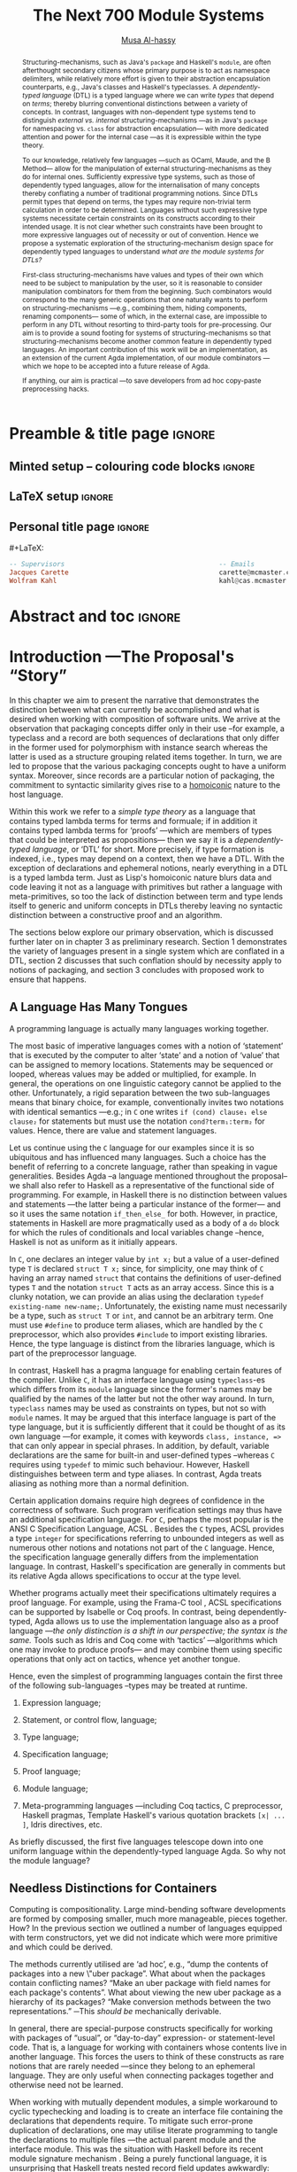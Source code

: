 #+TITLE: The Next 700 Module Systems
#+DESCRIPTION: Thesis proposal for Musa Al-hassy; McMaster University 2019.
#+AUTHOR: [[mailto:alhassm@mcmaster.ca][Musa Al-hassy]]
#+EMAIL: alhassy@gmail.com
#+OPTIONS: toc:nil d:nil title:nil
#+PROPERTY: header-args :tangle no :comments link

# At the end of a section, explain why the section is there,
# and what the reader should take away from it.

* Preamble & title page :ignore:

# Top level editorial comments.
#+MACRO: remark  @@latex: \fbox{\textbf{Comment: $1 }}@@

** Minted setup -- colouring code blocks                            :ignore:

#+LATEX_HEADER: \usepackage[]{minted}
#+LATEX_HEADER: \usepackage{tcolorbox}
#+LATEX_HEADER: \usepackage{etoolbox}
#+LATEX_HEADER: \def\mytitle{??? Program Code ???}
#+LATEX_HEADER: \BeforeBeginEnvironment{minted}{\begin{tcolorbox}[title=\hfill \mytitle]}%
#+LATEX_HEADER: \AfterEndEnvironment{minted}{\end{tcolorbox}}%

# Before a code block, write {{{code(title-of-block)}}}
# 
#+MACRO: code     #+LaTeX: \def\mytitle{$1}

#+LaTeX: \setminted[haskell]{fontsize=\footnotesize}
#+LaTeX: \setminted[agda]{fontsize=\footnotesize}

# Removing the red box that appears in "minted" when using unicode.
# Src: https://tex.stackexchange.com/questions/343494/minted-red-box-around-greek-characters
#
#+LATEX_HEADER: \makeatletter
#+LATEX_HEADER: \AtBeginEnvironment{minted}{\dontdofcolorbox}
#+LATEX_HEADER: \def\dontdofcolorbox{\renewcommand\fcolorbox[4][]{##4}}
#+LATEX_HEADER: \makeatother
** LaTeX setup                                                      :ignore:

# Hijacking \date to add addtional text to the frontmatter of a ‘report’.
#
#
# DATE: \today\vfill \centerline{---Supervisors---} \newline [[mailto:carette@mcmaster.ca][Jacques Carette]] and [[mailto:kahl@cas.mcmaster.ca][Wolfram Kahl]]                                        

#+LATEX_HEADER: \usepackage[hmargin=25mm,vmargin=25mm]{geometry}
#+LaTeX_HEADER: \setlength{\parskip}{1em}
#+latex_class_options: [12pt]
#+LATEX_CLASS: report-noparts
# Defined below.
#
# Double spacing:
# LaTeX: \setlength{\parskip}{3em}\renewcommand{\baselinestretch}{2.0}
#
#+LATEX_HEADER: \setlength{\parskip}{1em}

#+LATEX_HEADER: \usepackage[backend=biber,style=alphabetic]{biblatex}
#+LATEX_HEADER: \addbibresource{MyReferences.bib}

#+LATEX_HEADER: \usepackage{../MyUnicodeSymbols/MyUnicodeSymbols}
#+LATEX_HEADER: \newunicodechar{⨾}{\ensuremath{\mathop{\fatsemi}}}
#+LATEX_HEADER: \newunicodechar{Σ}{\ensuremath{\mathop{\Sigma}}}
#+LATEX_HEADER: \newunicodechar{∘}{\ensuremath{\mathop{\circ}}}
#+LATEX_HEADER: \newunicodechar{′}{'}
#+LATEX_HEADER: \newunicodechar{τ}{\ensuremath{\tau}} 
#+LATEX_HEADER: \newunicodechar{⦃}{\ensuremath{ \{\{ }}  % this is not correct 
#+LATEX_HEADER: \newunicodechar{⦄}{\ensuremath{ \}\} }}   % this is not correct 
#+LATEX_HEADER: \newunicodechar{⊎}{\ensuremath{\cupdot}}  % should be in myunicode; go #regenerate# it!
#+LATEX_HEADER: \def\with{\kern0.7em \withrule \kern0.7em }
#+LATEX_HEADER: \def\withrule{\vrule height1.57ex depth0.43ex width0.12em}
#+LATEX_HEADER: \newunicodechar{❙}{\ensuremath{\mathop{\with}}}

#+LATEX_HEADER: \usepackage[dvipsnames]{xcolor} % named colours
#+LATEX_HEADER: \usepackage{color}
#+LATEX_HEADER: \definecolor{darkred}{rgb}{0.3, 0.0, 0.0}
#+LATEX_HEADER: \definecolor{darkgreen}{rgb}{0.0, 0.3, 0.1}
#+LATEX_HEADER: \definecolor{darkblue}{rgb}{0.0, 0.1, 0.3}
#+LATEX_HEADER: \definecolor{darkorange}{rgb}{1.0, 0.55, 0.0}
#+LATEX_HEADER: \definecolor{sienna}{rgb}{0.53, 0.18, 0.09}
#+LATEX_HEADER: \hypersetup{colorlinks,linkcolor=darkblue,citecolor=darkblue,urlcolor=darkgreen}

#+NAME: symbols for itemisation environment
#+BEGIN_EXPORT latex
\def\labelitemi{$\diamond$}
\def\labelitemii{$\circ$}
\def\labelitemiii{$\star$}

% Level 0                 Level 0
% + Level 1               ⋄ Level 1 
%   - Level 2       --->      ∘ Level 2 
%     * Level 3                   ⋆ Level 3
% 
#+END_EXPORT

# Having small-font code blocks.
# LATEX_HEADER: \RequirePackage{fancyvrb}
# LATEX_HEADER: \DefineVerbatimEnvironment{verbatim}{Verbatim}{fontsize=\scriptsize}

** ~reports-noparts~ LaTeX Class                                    :noexport:

A custom version of the reports class which makes the outermost headings chapters, rather than parts.
#+NAME: make-reports-class
#+BEGIN_SRC emacs-lisp :results none
(add-to-list
  'org-latex-classes
    '("report-noparts"
      "\\documentclass{report}"
      ("\\chapter{%s}" . "\\chapter*{%s}")
      ("\\section{%s}" . "\\section*{%s}")
      ("\\subsection{%s}" . "\\subsection*{%s}")
      ("\\subsubsection{%s}" . "\\subsubsection*{%s}")
      ("\\paragraph{%s}" . "\\paragraph*{%s}")
      ("\\subparagraph{%s}" . "\\subparagraph*{%s}")))
#+END_SRC

Source: Mark Armstrong --github ~armkeh~
** Personal title page                                              :ignore:

#+begin_center org

#+begin_export latex
\thispagestyle{empty}

{\color{white}{.}}

\vspace{5em}

{\Huge The Next 700 Module Systems}

\vspace{1em}

{\Large Extending Dependently-Typed Languages to Implement
\\ Module System Features In The Core Language}

\vspace{2em}

Department of Computing and Software

McMaster University

\vspace{2em}
\href{mailto:alhassy@gmail.com}{Musa Al-hassy}

\vspace{2em}
\today
#+end_export

\vfill

{{{code({\sc Thesis Proposal \hspace{12em} \color{grey}{.} })}}}
#+begin_src haskell
-- Supervisors                                       -- Emails         
Jacques Carette                                      carette@mcmaster.ca
Wolfram Kahl                                         kahl@cas.mcmaster.ca
#+end_src
#+end_center

# LaTeX: \centerline{\sc Draft}

* Abstract and toc                                                   :ignore:

# Use:  x vs.{{{null}}} ys
# This informs LaTeX not to put the normal space necessary after a period.
# 
#+MACRO: null  @@latex:\null{}@@

#+begin_abstract

Structuring-mechanisms, such as Java's ~package~ and Haskell's ~module~, are often
afterthought secondary citizens whose primary purpose is to act as namespace delimiters,
while relatively more effort is given to their abstraction encapsulation counterparts, 
e.g., Java's classes and Haskell's typeclasses.
A /dependently-typed language/ (DTL) is a typed language
where we can write /types/ that depend on /terms/; thereby blurring conventional
distinctions between a variety of concepts.
In contrast, languages with non-dependent type systems tend to distinguish
/external vs.{{{null}}} internal/ structuring-mechanisms ---as in
Java's ~package~ for namespacing vs.{{{null}}} ~class~ for abstraction encapsulation---
with more dedicated attention and power for the internal case ---as it is
expressible within the type theory.

\vspace{1em}

# \parencite{ocaml_website, maude_module_algebra, B_reuse} 
To our knowledge, relatively few languages ---such as OCaml, Maude, and the B Method---
allow for the manipulation of
external structuring-mechanisms as they do for internal ones.
Sufficiently expressive type systems, such as those of dependently typed
languages, allow for the internalisation of many concepts
thereby conflating a number of traditional programming notions.
Since DTLs permit types that depend on terms, the types may require
non-trivial term calculation in order to be determined.
Languages without such expressive type systems necessitate certain constraints
on its constructs according to their intended usage. 
It is not clear whether such constraints have been brought to more expressive
languages out of necessity or out of convention.
Hence we propose a systematic exploration of the structuring-mechanism 
design space for dependently typed languages to understand 
/what are the module systems for DTLs?/

\vspace{1em}

First-class structuring-mechanisms have values and types of their own
which need to be subject to manipulation by the user, so it is reasonable
to consider manipulation combinators for them from the beginning.
Such combinators would correspond to the many generic operations that one
naturally wants to perform on structuring-mechanisms
---e.g., combining them, hiding components, renaming components---
some of which, in the external case, are impossible to perform in any DTL
without resorting to third-party tools for pre-processing.
Our aim is to provide a sound footing for systems of structuring-mechanisms
so that structuring-mechanisms become another common feature in dependently typed languages.
An important contribution
of this work will be an implementation, as an extension of the current Agda implementation, of our module combinators
---which we hope to be accepted into a future release of Agda.

If anything, our aim is practical ---to save developers from ad hoc copy-paste
preprocessing hacks.
#+end_abstract

\newpage
\thispagestyle{empty}
\tableofcontents
\newpage

* Introduction ---The Proposal's “Story”      

In this chapter we aim to present the narrative that demonstrates the distinction between
what can currently be accomplished and what is desired when working with composition of software
units. We arrive at the observation that packaging concepts differ only in their use --for example,
a typeclass and a record are both sequences of declarations that only differ in the former used
for polymorphism with instance search whereas the latter is used as a structure grouping related items together.
In turn, we are led to propose that the various packaging concepts ought to have a uniform syntax.
Moreover, since records are a particular notion of packaging, the commitment to syntactic similarity
gives rise to a [[https://en.wikipedia.org/wiki/Homoiconicity][homoiconic]] nature to the host language.

Within this work we refer to a /simple type theory/ as a language that contains typed lambda terms
for terms and formuale; if in addition it contains typed lambda terms for ‘proofs’
---which are members of types that could be interpreted as propositions---
then we say it is
a /dependently-typed language/, or ‘DTL’ for short. More precisely, if type formation is indexed,
i.e., types may depend on a context, then we have a DTL.
With the exception of declarations and ephemeral
notions, nearly everything in a DTL is a typed  lambda term.
Just as Lisp's homoiconic nature blurs data and code leaving it not as a language with primitives
but rather a language with meta-primitives,
so too the lack of distinction between term and type lends itself to generic and uniform concepts in DTLs
thereby leaving no syntactic distinction between a constructive proof and an algorithm.

:WK:
Proofs are not a necessary ingredient for dependent types
(and are anyways only a matter of intent, as you yourself also
 emphasised in the last meeting).
:End:

The sections below explore our primary observation, which is discussed further
later on in chapter 3 as preliminary research.
Section 1 demonstrates the variety of languages present in a single system
which are conflated in a DTL,
section 2 discusses that such conflation should by necessity apply to notions of packaging,
and section 3 concludes with proposed work to ensure that happens.

:Armkeh:
- In the introduction to section 1, you discuss "the variety of languages present in a single system". I feel this makes sense after reading "A coding language is actually many languages working together" below, but I found it confusing on first read. Maybe put languages in quotes and change system to language?
:End:

** A Language Has Many Tongues

A programming language is actually many languages working together.

The most basic of imperative languages comes with a notion of ‘statement’ that is executed
by the computer to alter ‘state’ and a notion of ‘value’ that can be assigned to memory locations.
Statements may be sequenced or looped, whereas values may be added or multiplied, for example.
In general, the operations on one linguistic category cannot be applied to the other.
Unfortunately, a rigid separation between the two sub-languages means that binary choice, for example,
conventionally invites two notations with identical semantics ---e.g.; in ~C~ one writes ~if (cond) clause₁ else clause₂~
for statements but must use the notation ~cond?term₁:term₂~ for values.
Hence, there are value and statement languages.

Let us continue using the ~C~ language for our examples since it is so ubiquitous
and has influenced many languages. Such a choice has the benefit of referring to
a concrete language, rather than speaking in vague generalities.
Besides Agda --a language mentioned throughout the proposal--
we shall also refer to Haskell as a representative of the functional
side of programming. For example, in Haskell there is no distinction between values and statements
---the latter being a particular instance of the former--- and so it uses the same notation ~if_then_else_~ for both.
However, in practice, statements in Haskell are more pragmatically used as a body of a ~do~ block for which
the rules of conditionals and local variables change --hence, Haskell is not as uniform as it initially appears.

In ~C~, one declares an integer value by ~int x;~ but a value of a user-defined type ~T~
is declared ~struct T x;~ since, for simplicity, one may think of ~C~ having an array named ~struct~
that contains the definitions of user-defined types ~T~ and the notation ~struct T~ acts as an array access.
Since this is a clunky notation, we can provide an alias using the declaration ~typedef existing-name new-name;~.
Unfortunately, the existing name must necessarily be a type, such as ~struct T~ or ~int~, and cannot be an arbitrary
term. One must use ~#define~ to produce term aliases, which are handled by the ~C~ preprocessor,
which also provides ~#include~ to import existing libraries.
Hence, the type language is distinct from the libraries language, which is part of the preprocessor language.

In contrast, Haskell has a pragma language for enabling certain features of the compiler. Unlike ~C~, it
has an interface language using ~typeclass~-es which differs from its ~module~ language
\parencite{haskell_modules_formally, haskell_in_haskell, classic_haskell_genericity}
since the former's names
may be qualified by the names of the latter but not the other way around. In turn, ~typeclass~ names may be used
as constraints on types, but not so with ~module~ names. It may be argued that this interface language is part
of the type language, but it is sufficiently different that it could be thought of as its own language \parencite{modular_modules}
---for example, it comes with keywords ~class, instance, =>~ that can only appear in special phrases.
In addition, by default, variable declarations are the same for built-in and user-defined types --whereas ~C~ requires using ~typedef~ to mimic such behaviour.
However, Haskell distinguishes between term and type aliases.
In contrast, Agda treats aliasing as nothing more than a normal definition.

Certain application domains require high degrees of confidence in the correctness of software.
Such program verification settings may thus have an additional specification language.
For ~C~, perhaps the most popular is the ANSI C Specification Language, ACSL \parencite{acsl}.
Besides the ~C~ types, ACSL provides a type ~integer~ for specifications referring to unbounded integers
as well as numerous other notions and notations not part of the ~C~ language. Hence, the specification language
generally differs from the implementation language. In contrast, Haskell's specification are generally \parencite{programatica} in comments
but its relative Agda allows specifications to occur at the type level.

# When working with ACSL, or JML, or SPARK
Whether programs actually meet their specifications ultimately requires a proof language.
For example, using the Frama-C tool \parencite{frama_c}, ACSL specifications can be supported
by Isabelle or Coq proofs. In contrast, being dependently-typed, Agda allows us to use the implementation
language also as a proof language ---/the only distinction is a shift in our perspective; the syntax is the same./
Tools such as Idris and Coq come with ‘tactics’ ---algorithms which one may invoke to produce proofs---
and may combine them using specific operations that only act on tactics, whence yet another tongue.

Hence, even the simplest of programming languages contain the first three of the following
sub-languages --types may be treated at runtime.

1. Expression language;
  #   (Expressions are syntax; values are semantics (most of the time...).)
2. Statement, or control flow, language;
3. Type language;
4. Specification language;
5. Proof language;
6. Module language;
7. Meta-programming languages ---including Coq tactics, C preprocessor, Haskell pragmas, Template Haskell's various quotation brackets ~[x| ... ]~, Idris directives, etc.
   
As briefly discussed, the first five languages telescope down into one uniform language
within the dependently-typed language Agda. So why not the module language?

** Needless Distinctions for Containers

Computing is compositionality.
Large mind-bending software developments are formed by composing smaller,
much more manageable, pieces together.
How? In the previous section we outlined a number of languages
equipped with term constructors, yet we did not indicate which were
more primitive and which could be derived.
# Indeed, as a ‘science’ we have yet to rigorously define the notion of compositionality.
# The closest we have so far is to use categories ---which are not even industry mainstream.
#
# ``Indeed, as a `science' ... industry mainstream.''
# These are invitations for attack. Reconsider.

The methods currently utilised are ‘ad hoc’,
e.g., “dump the contents of packages into a new \"uber package”.
What about when the packages contain conflicting names?
“Make an uber package with field names for each package's contents”.
What about viewing the new uber package as a hierarchy of its packages?
“Make conversion methods between the two representations.”
─This /should be/ mechanically derivable.

In general, there are special-purpose constructs specifically for working
with packages of “usual”, or “day-to-day” expression- or statement-level code.
That is, a language for working with containers whose contents live in another language.
This forces the users to think of these constructs as rare notions that
are rarely needed ---since they belong to an ephemeral language.
They are only useful when connecting packages together
and otherwise need not be learned.

When working with mutually dependent modules, a simple workaround to cyclic
typechecking and loading is to create an interface file containing the
declarations that dependents require. To mitigate such error-prone duplication of
declarations, one may utilise literate programming to tangle the declarations to
multiple files ---the actual parent module and the interface module.
This was the situation with Haskell before its recent module signature
mechanism \parencite{haskell_backpack}.
Being a purely functional language, it is unsurprising that Haskell treats
nested record field updates awkwardly: Where a C-like language may have
~a.b.c := d~, Haskell requires \newline ~a { b = b a {c = d}}~ which necessarily has
field names ~b, c~ polluting the global function namespace as field projections.
Since a record is a possibly deeply nested list of declarations,
it is trivial to flatten such a list to mechanically generate the names
~“a-b-c”~ ---since the dot is reserved--- unfortunately this is not possible
in the core language thereby forcing users to employ ‘lenses’ to generate such
accessors by compile-time meta-programming.
In the setting of DTLs, records in the form of nested Σ-types 
tend to have tremendously poor performance
---in existing implementations of Coq \parencite{coq_cat_experiences} and Agda \parencite{perna},
the culprit generally being projections.
More generally,
what if we wanted to do something with packages that the host language does not
support? “Use a pre-processor, approximate packaging at a different language level,
or simply settle with what you have.”

*Main Observation* Packages, modules, theories, contexts, traits, typeclasses, interfaces, what have you 
   all boil down to dependent records at the end of the day and /really differ/ in /how/
   they are used or implemented. At the end of section 3 we demonstrate various distinct
   presentations of such notions of packaging arising from a single package declaration.

   # After discussing existing approach and foundations, along with the minimal
   # requirements of a candidate solution, we then present our preliminary findings
   # in §3. In particular, 

** Proposed Contributions

The proposed thesis investigates the current state of the art of grouping
mechanisms \newline ---sometimes referred to as modules or packages---,
their shortcomings, and a route to implementing candidate solutions 
based upon a dependently-typed language.

The introduction of first-class structuring mechanisms drastically changes the situation
by allowing the composition and manipulation of structuring mechanisms within the language itself.
Granted, languages providing combinators for structuring mechanisms are not new;
e.g., such notions already exist for Full Maude \parencite{maude_module_algebra} 
and B \parencite{B_reuse}. The former is closer in spirit to our work, but
it differs from ours in that it is based on a /reflective logic/: A logic where
certain aspects of its metatheory can be faithfully represented within the logic itself.
It may well be that the meta-theory of our effort may involve reflection,
yet our distinction is that our aim is to form powerful module system features
for Dependently-Typed Languages (DTLs).

To the uninitiated, the shift to DTLs may not appear useful, or at least would
not differ much from existing approaches. We believe otherwise; indeed,
in programming and, more generally, in mathematics,  there are three
---below: 1, 2a, 2b--- essentially
equivalent perspectives to understanding a concept. Even though they
are equivalent, each
perspective has prompted numerous programming languages; as such, the equivalence
does not make the selection of a perspective irrelevant. The perspectives are
as follows:

1. “Point-wise” or “Constituent-Based”:
   A concept is understood by studying the concepts it is “made out of”.
   Common examples include:
   - A mathematical set is determined by the elements it contains.
   - A method is determined by the sequence
     of statements or expressions it is composed from.
   - A package ---such as a record or data declaration--- is determined by
     its components, which may be /thought of/ as fields or constructors.
     
   Object-oriented programming is based on the notion of inheritance
     which informs us of “has a” and “is a” relationships.

2. “Point-free” or Relationship Based:
   A concept is understood by its relationship to other concepts in the domain
   of discourse. This approach comes into two sub-classifications:
   1. “First Class Citizen” or “Concept as Data”: 
      The concept is treated as a static entity and is 
      identified by applying operations /onto it/ in order to observe its nature.
      Common examples include:
      - A singleton set is a set whose cardinality is 1.
      - A method, in any coding language, is a value with the ability
        to act on other values of a particular type.
      - A renaming scheme to provide different names for a given package;
        more generally, applicative modules.

   2. “Second Class Citizen” or “Concept as Method”: 
      The concept is treated as a dynamic entity that
      is fed input stimuli and is understood by its emitted observational output.
      Common examples include:
      - A singleton set is a set for which there is a unique mapping to it
        from any other set. Input any set, obtain a map from it to the singleton set.
      - A method, in any coding language, is unique up to observational equality:
        Feed it arguments, check its behaviour. Realistically, one may want to
        also consider efficiency matters.
      - Generative modules as in the ~new~ keyword from Object oriented programming:
        Basic construction arguments are provided and a container object is produced.

        # {{{remark(Generative, SML / CASL modules??)}}}     

   Observing such a sub-classification as distinct led to traditional structural
   programming languages, whereas blurring the distinction somewhat led to functional programming.

A simple selection of equivalent perspectives leads to wholly distinct paradigms
of thought. It is with this idea that we propose an implementation of 
first-class grouping mechanisms in a dependently typed language
---theories have been proposed, on paper, but as just discussed 
actual design decisions may have challenging impacts on the overall
system. Most importantly, this is a
/requirements driven/ approach to coherent modularisation constructs in 
dependently typed languages.

Later on,
we shall demonstrate that 
with a sufficiently expressive type system, a number of 
traditional programming notions regarding ‘packaging up data’ become conflated
---in particular: Records and modules; which for the most
part can all be thought of as ``dependent products with named components''.
Languages without such expressive type systems necessitate certain constraints
on these concepts according to their intended usage
---e.g., no multiple inheritance for Java's classes and only one instance for
Haskell's typeclasses.
It is not clear whether such constraints have been brought to more expressive
languages out of necessity, convention, or convenience.
Hence we propose a systematic exploration of the structuring-mechanism 
design space for DTLs as a starting point for the design of an appropriate 
dependently-typed module system. Along the way, we intend to provide a set
of atomic combinators that suffice as building blocks for generally desirable
features of grouping mechanisms, and moreover we intend to provide an analyses
of their interactions.

That is, we want to look at the edge cases of the design space for structuring-mechanism
/systems/, not only what is considered `convenient' or `conventional'.
Along the way, we will undoubtedly encounter `useless' or non-feasible approaches.
The systems we intend to consider would account for, say, module structures with intrinsic types
---hence treating them as first class concepts--- so that
our examination is based on sound principles.

Understandably, some of the traditional constraints have to do with
implementations. For example, a Haskell typeclass is generally implemented as a dictionary
that can, for the most part, be inlined whereas a record is, in some languages, a contiguous memory
block: They can be identified in a DTL, but their uses force different implementation
methodologies and consequently they are segregated under different names.
#
# https://people.cs.kuleuven.be/~tom.schrijvers/Research/talks/lhug_s02e01.pdf

In summary,
the proposed research is to build upon the existing state of module
systems \parencite{types_for_modules} in a dependently-typed setting \parencite{dtls_give_modules} which is substantiated by developing
an extension to a compiler.
The intended outcomes include:
  1. A clean module system for DTLs that treats modules uniformly as any other value type.
  2. A variety of use-cases contrasting the resulting system with previous
     approaches.
  3. A module system that enables rather than inhibits efficiency.
  4. Demonstrate that module features traditionally handled using meta-programming can be brought
     to the data-value level; thereby not actually requiring the
     immense power and complexity of meta-programming.

Most importantly, we intend to implement our theory to obtain
validation that it ‘works’.
** Overview of the Remaining Chapters

   When a programming languages does not provide sufficiently expressive
   primitives for a concept ---such as typeclass derivation \parencite{deriving_via}---
   users use some form of pre-processing to accomplish their tasks.
   In our case, the insufficient primitives are regarding the creation and manipulation
   of theories ---i.e., records, classes, packages, modules. In section 3, we will demonstrate
   an undisciplined prototype that clarified the requirements of our envisioned system.
   Even though the prototype appears to be metaprogramming, the aim is not to force users
   interested in manipulating packages to worry about the intricacies of representations;
   that is, the end goal is to avoid metaprogramming ---which is an over-glorified form
   of preprocessing. The goal is to /use a dependently-typed language to implement/
   /the ‘missing’ module system features directly inside the language./

   # I'm trying to do things with one language, in a DTL, and about being first-class.
   # What I currently have is to approximate what it could look like.
   #
   # I'm not actually generating any external code.
   # It's all in the same language.
   
   The remainder of the thesis proposal is organised as follows.

+ Chapter II discusses what is expected of modularisation mechanisms,
  how they could be simulated, their interdefinability in Agda, and
  discuss a theoretical basis for modularisation.

+ Chapter III outlines missing features from current modularisation systems,
  their use cases, and provides a checklist for a candidate module
  system for DTLs.  

+ Chapter IV discusses issues regarding implementation matter and the next steps
  in this research, along with a proposed timeline.

+ Chapter V outlines the intended outcomes of this research effort.

An important design decision is whether the resulting development is intended
to be reasoned about or not. If reasoning is important, then a language that
better supports it is ideal. That is why we are using Agda
--using a simpler language and maintaining data invariants eventually becomes
much harder \parencite{hasochism}.

Let us conclude by attempting to justify the title of this thesis proposal.

Landin's /The Next 700 Programming Languages/ \parencite{seven_hundred_langs}
inspired a number of works, including 
\parencite{seven_hundred_tt_models,seven_hundred_provers, seven_hundred_hoas,seven_hundred_libraries, seven_hundred_data}
and more.
The intended aim of the thesis is a requirements driven approach to coherent
modularisation constructs in DTLs. In particular, we wish to extend Agda
to be powerful enough to implement the module system features, in the core language,
that people actually want and currently mimic by-hand or using third-party preprocessors.
An eager fix would be to provide metaprogramming features,
but unless one is altering the syntax or producing efficient code, this is
glorified pre-processing ---it is a means to fake missing abstraction features.
Moreover, metaprogramming would be a hammer too big for the nail we are interested in;
so big that its introduction might ruin the soundness of the DTLs
---e.g., two terms may be ill-typed and ill-formed, such as ~x +~ and ~5 = 3~, but
are meaningful when joined together, as in ~x + 5 = 3~.
Our aim is to provide just the right level of abstraction so that, if anything,
users can write a type of container or method upon it then derive ‘700’ simple
alternate views of the same container and method.

To be clear, consider a semi-ring ---or any simple record of 17 different kinds of
data.
A semi-ring consists of two monoids ---each consisting of a total of 7 items
of data and proof matter--- where one of them is commutative and there are two
distributivity axioms. Hence, a semi-ring consists of 17 items.
If we wanted to expose, say, 3 such items ---for example, the shared carrier and the
identities of each monoid--- then there are a total of $\binom{17}{3} = 680$ ways,
and if we jump to 4 items we have $\binom{17}{4} = 2380$ possible forms.
Of course these numbers are only upper bounds when record fields depend on earlier items.
In section 3, we provide explicit examples of different structural presentations of
packages.

Usually, library designers provide one or two views, along with conversion functions,
and commit to those; instead we want to liberate them to choose whatever presentation
is convenient for the tasks at hand and to work comfortably with the guarantee that
all the presentations are isomorphic. Humans should be left to tackle difficult and
interesting problems; machines should derive the tedious and uninteresting
---even if it's simple, it saves time, is less error-prone, and clearly communicates
the underlying principle. 

If anything, our aim is practical ---to save developers from ad hoc copy-paste
preprocessing hacks.

* Current Approaches

** Intro                                                            :ignore:

Structuring mechanisms for proof assistants are seen as tools providing
administrative support for large mechanisation developments
\parencite{LF_practical_module_system}, with support for them usually
being conservative: Support for structuring-mechanisms elaborates, or rewrites,
into the language of the ambient system's logic. Conservative extensions
are reasonable to avoid bootstrapping new foundations altogether but they
come at the cost of limiting expressiveness to the existing foundations;
thereby possibly producing awkward or unusual uses of linguistic phrases
of the ambient language.

We may use the term ‘module’ below due to its familiarity, however some of the
issues addressed also apply to other instances of grouping mechanisms
---such as records, code blocks, methods, files, families of files, and namespaces.

In section 2.1 we define modularisation; in section 2.2 we discuss how to 
simulate it, and in section 2.3 we review what current systems can and cannot do;
then in section 2.4 we provide legitimate examples of the interdefinability of 
different grouping mechanisms within Agda. We conclude in section 2.5 by 
taking a look at an implementation-agnostic representation of grouping mechanisms
that is sufficiently abstract to ignore any differences between a record and
an interface but is otherwise sufficiently useful to encapsulate what is expected of
module systems.
Moreover, besides looking at the current solutions, we also briefly discuss their flaws.

** Expectations of Module Systems

# JC: 2.1 is wonderful.  For your thesis, I will want this expanded (references, table of where the feature exists, etc), but this is enough for the proposal.

Packaging systems are not so esoteric that we need to dwell on their uses;
yet we recall primary use cases to set the stage for the rest of our discussions.

+ Namespacing :: Modules provide new unique local scopes for identifiers thereby permitting de-coupling.
                 
                 The ability to have multiple files contribute to the same namespace is also desirable
                 for de-coupled developments. This necessitates an independence of module names from
                 the names of physical files ---such de-conflation permits recursive modules.

+ Information Hiding :: Modules ought to provide the ability to enforce content /not/ to be accessible, 
    or alterable, from outside of the module to enforce that users cannot depend on implementation design decisions.

+ Citizenship :: Grouping mechanisms need not be treated any more special than record types.
                 As such, one ought to be able to operate on them and manipulate them
                 like any first-class citizen.

                 In particular, packages themselves have types which happen to be packages.
                 This is the case with universal algebra, and OCaml, where
                 ‘structures’ are typed by ‘signatures’
                 ---note that OCaml's approach is within the same language, whereas, for example,
                 Haskell's recent retrofitting \parencite{haskell_backpack},
                 of its weak module system to allow such interfacing, is not
                 entirely in the core language since, for example, instantiating happens
                 by the package manager rather than by a core language declaration.

+ Polymorphism :: Grouping mechanisms should group all kinds of things without prejudice.
                  
                  This includes ‘nested datatypes’: Local types introduced for implementation
                  purposes, where only certain functionality is exposed. E.g., in an Agda record
                  declaration, it may be nice to declare a local type where the record fields refer to it.
                  This approach naturally leads into hierarchical modules as well.
                  
                  Interestingly, such nesting is expressible in [[http://fsl.cs.illinois.edu/images/5/5e/Cayenne.pdf][Cayenne]], a long-gone predecessor
                  of Agda. The language lived for about 7 years and it is unclear why it is no longer
                  maintained. Speculation would be that dependent types were poorly understood by
                  the academics let alone the coders ---moreover, it had essentially one maintainer
                  who has since moved on to other projects.

                  With the metaprogramming inspired approach we are proposing, it is only reasonable that, for example,
                  one be able to mechanically transform a package with a local type declaration into
                  a package with the local declaration removed and a new component added to abstract it.
                  That is, a particular implementation is no longer static, but dynamic.

It would not be unreasonable to consider adding to this enumeration:
+ Sharing :: The computation performed for a module parameter should be
             shared across its constituents, rather than inefficiently being recomputed
             for each constituent ---as is the case in the current implementation of Agda.

It is however debatable whether the following is the ‘right’ way to incorporate
object-oriented notions of encapsulation.
+ Generative modules :: A module, rather than being pure like a function, may have
     some local state or initial setup that is unique to each ‘instantiation’ of
     the module ---rather than being purely applying a module to parameters.

     #  As I remember Leroy-1995, the point was that SML's generative system is replaced in OCaml with an applicative system.
     SML supports such features.
     Whereas Haskell, for example,
     has its typeclass system essentially behave like an implicitly type-indexed record
     for the ‘unnamed instance record’ declarations; thereby rendering useless
     the interfaces supporting, say, only an integer constant.
+ Subtyping :: This gives rise to ‘heterogeneous equality’ where altering type annotations can suddenly
                make a well-typed expression ill-typed. E.g., any two record values are equal /at/ the
                subtype of the empty record, but may be unequal at any other type annotation.

                Since a package could contain anything, such as notational declarations,
                it is unclear how even homogeneous equality should be defined
                ---assuming notations are not part of a package's type.

There are many other concerns regarding packages ---such as deriving excerpts, decoration with
higher-order utilities, literate programming support, and matters of compilation along altered constituents---
but they serve to distract from our core discussions and are thus omitted.

*** COMMENT ⟪ Originally lengthy & messy version ⟫ What's Expected of Module Systems?   

**** Namespacing

  Modules ought to provide new unique local scopes ---say, by hiding or exporting--- wherein names are considered unique.
  Consequently, the same name declared in distinct modules ought to be considered
  distinct names. This idea permits de-coupling: Implementations are independent
  of one another, whence alterations can transpire in parallel, and development 
  may proceed rapidly.
  # Maintaibility!

  Consider the case of de-coupled implementations that incidentally contain
  the exact same datatype declaration ---for example, the modules were created
  at different times by completely different people, and we cannot alter either code.
  If we could alter the code, we might factor out the similarities; otherwise,
  it would be fruitful to provide aliases to the datatype /and/ its constructors:
  The latter is usually not possible in many languages, but it is in Haskell and Agda
  for example, thereby permitting pattern matching on previously-identical constructor names.
  
{{{remark(WK: Interchangable? Really? Example!)}}}

**** COMMENT Separate Compilation ---WK: Why is this important? What for?

Module code is built /once/ in a while ---e..g, when it was last altered.  
  As such, scripts that rely on pre-existing module code should not waste
  time rebuilding the module library. For example, in Agda, files are
  built once to produce ~agdai~ ---“interactive Agda”--- files, which are then
  used speedily by other files. Our scripts, in Agda, go through the process
  of parsing, typechecking, and producing the ~agdai~ files ---this process
  needn't be repeated for pre-existing modules.

  Alternatively, for example, if a file contains two code blocks each referring
  to distinct namespaces and only one of them is altered, then the state of the
  other namespace ought to remain the same ---even if it indirectly refers to the
  former namespace--- and so should not require to be rebuilt.
  With sufficient care, a similar argument could be presented for methods
  and code blocks.
  
**** Grouping Mechanisms Should Group All Kinds Of Things!

***** Genericity ---Parameters and State

Module matter may be utilised in unimagined manners, so should be adaptable.

  - To support such adaptability, varying degrees of polymorphic, generic, programming
    should be supported ---to avoid duplicate code, if anything else.
   
     E.g., Agda provides a hierarchy of types which can be quantified over, yet
     there are record and module constructs that are essentially the same but
     this is inexpressible in Agda since these two grouping mechanisms have
     distinct citizenship classification in Agda.
 
  - Modules may require an initial communication to occur with an external
   system ---such as setting up a network connection or initialising a global 
   variable---.

   To provide such support, consideration should be given to effectful module
   invocations. The distinction between effectful and pure module operations is notable
   within the OCaml and SML communities in the form of `functors', 
   {{{remark(Both effectful and pure?)}}}
   even though the concepts are widely popular
   in stateful languages ---e.g., in the guise of a constructor method for a
   class in an object oriented language.

   Being total and pure, Agda currently does not support such effectful
   modules. Utilising secondary options, such as pragmas, may be one
   of the best possible approximations. In fact this is essentially what
   the C preprocessor does when it includes header files ---the preprocessor copies and pastes
   contents of other files into the current script.
 
  - Modules may be parameterised ---such as which network to connect to, or
    which file to read from.

    The computation performed for a parameter should be shared across its
    constituents, rather than inefficiently being recomputed by each constituent.
    Haskell, for example, forms a ‘thunk’ of memory that refers to the result
    of the /unevaluated/ computation such that each constituent refers to it.
    Once any constituent actually makes use of it, then it is evaluated, and
    all other constituents continue to point to the same memory location
    which now has the resulting computed value. 
    However, the current implementation of Agda forces each
    constituent to re-compute the value of a parameter ---there is minimal
    sharing.

{{{remark()}}}

***** Instance-Specific Variables in Pure Languages

  Before even getting to nested type declarations, one desirable feature of any
  grouping mechanism is to contain instance specific-variables.

  For example, suppose I have a type ~t~ that is to implement an interface ~i~
  containing an integer value ~rank~.
  In Haskell, for example, ~i~ is a typeclass and its utilities are dispatched according
  to the instances declared. Even if ~t~ is declared an instance of ~i~, the invocation ~rank~
  makes no reference to ~t~ in its type and it might as well be referring to the rank
  associated with any other type!
  The problem is that the instance is unnamed and the instance dictionary is indexed by the
  name ~t~, which is not referenced at all.
  As such, one would need to produce
  the following awkward workaround.
  In ~i~, we declare ~rank :: a -> Int~, even though we do not /intend/ to make any use of the argument,
  then at the invocation site we have ~rank (undefined :: t)~.
  This is all terribly roundabout; no wonder the Haskell library does not have a 
  ‘pointed carrier’ typeclass! ( It does have a [[http://hackage.haskell.org/package/pointed-5.0.1/docs/Data-Pointed.html][‘pointed type constructor’]] typeclass. )
  In contrast, C# interfaces, for example, can only contain methods and constants 
  ---not arbitrary properties--- and avoid Haskell's problem.
  Incidentally, Scala, which can be thought of as a middle ground between Haskell and C#,
  allows the C#-like trait declaration.
  # https://gist.github.com/missingfaktor/2575397

  Observe that Haskell's distinction of constructs results in distinct tools:
  It needs both a type-class checker and a type-checker.
  The former is unnecessary if typeclasses were syntactic sugar for canonical record types,
  thereby having them as ordinary types.
  Conveniently, the reduction of distinctions not only makes it easier to learn a language
  but also demands less tooling on the compiler implementers.

***** Nested Type Declarations

  A grouping mechanism ought to provide support not only for amalgamating functionality
  but also for assembling data structures.
  Moreover the access to the two forms of data
  should be uniform ---e.g., by using the popular dot notation for both.
  #   Why? For example, a type of containers, say sets, exposes a certain functionality but
  #   the implementation of the container may be altered

  # https://stackoverflow.com/questions/2287267/alternatives-to-nested-interfaces-not-possible-in-c
  Depending on /intended/ usage, some grouping mechanisms do not allow the introduction
  of data structures. For example, C# does not allow this even for the case
  of an interface containing a nested interface ---incidentally, its
  close relative VB.NET does
  support such a feature.
  Unfortunately even Agda does not allow this; e.g., the following is invalid
  {{{code(Agda does not permit ~data~ in ~record~)}}}
  #+BEGIN_SRC agda org-agda
  record TreeContainer (A : Set) : Set₁ where

    data Rose : Set where Children : A → List Rose → Rose
  
    field
      initial  : Rose
      insert   : A → Rose → Rose
  #+END_SRC

  Note that the type ~Rose~ is not intended to be a field, but rather a local type that
  need not exist elsewhere. Unfortunately this is not possible for Agda records,
  but is only available at the module level ---which is not first class.
  It seems there was a proposal to include such features into
  Agda's older sibling, Haskell, some 6 years ago but the lack of dependent types
  made some features awkward, or impossible, to express, thereby leading to the abandonment
  of the project. @@latex: \iffalse ---this is merely speculation; but
  possibly related, \fi @@
  Interestingly, there is now currently
  much effort exerted into bringing dependent-types into Haskell in a
  harmonious fashion.

  :GraphsAreDTs:
  WK: What purpose does this remark serve at this location?

  For example, the ubiquitous notion of graphs is inherently
  a dependent type since the functions associating an edge with its source and target
  vertices have types depending on which type the vertices are and which type the edges are.

  {{{code(Graphs are Inherently a Dependent Type)}}}
  #+BEGIN_SRC agda org-agda
record Graph : Set₁ where
  field
    vertices : Set
    edges    : Set
    src tgt  : edges → vertices
#+END_SRC
:End:

  That one works /over/ some given carrier type ---the fact that indexing by type is the only
  way to distinguish instance ‘records’--- has led the Haskell community to produce
  a number of isomorphic data types, using the ~newtype~ keyword, for the sole purpose of providing different typeclass
  instances. For example, the Booleans have the isomorphic copies [[http://hackage.haskell.org/package/base-4.12.0.0/docs/Data-Monoid.html#t:All][~All~]] and [[http://hackage.haskell.org/package/base-4.12.0.0/docs/Data-Monoid.html#t:Any][~Any~]]
  for which there are conjunctive and disjunctive monoid instances, respectively;
  as well as conversions to the standard Booleans.
  Besides the essential duplication, comments are the only way to communicate the desired
  behaviour of the monoid typeclass ---in contrast, the Agda compiler can check such a specification.
  Nonetheless, type classes provide for tremendously terse code and it would be nice to
  declare which instance is to be used in a given scope \parencite{named_instances}
  ---this is doable in Agda, Idris, and PureScript, to name a few, 
  and there is a proposal to bring this to Haskell.

  :WhyTCsNotEnought:
    WK: What purpose does this remark serve at this location?

  It is to be noted that a naive approach such as inserting Boolean terms expressing
  the specification of a typeclass and having, say, QuickCheck ensure they hold on randomly
  generated input does not scale. Such an approach would work for ensuring, say, that
  the additive integers yield a monoid, but would fail to show that lists produce a functor
  since the random generation of /functions/ for ~fmap~ would be rather costly, to say the least.
  Another naive approach would be to reduce the Boolean terms to normal then checking for
  reflexivity. This only works for basic concepts, but is tremendously brittle:
  Ensuring the naturals under addition form a monoid would require an inductive proof,
  thereby necessitating a proof term to begin with. As such, explicit proof is necessary
  for the large scale verification of behavioural properties of data types.
  :End:

  :Cayenne:
  WK: What purpose does this remark serve at this location?

  Perhaps more realistically, consider a container type that supports certain
  functionality yet the particular implementation, call it ~C,~ is chosen dynamically.
  {{{code(Dynamic Containers)}}}
  #+BEGIN_SRC agda org-agda
record IntegerContainer : Set₁ where
  field 
    C      : Set   {- The container implementation. -}
    empty  : C
    insert : Int → C → C
#+END_SRC

  However, the ~TreeContainer~ record is expressible in Cayenne, a long-gone predecessor
  of Agda. The language lived for about 7 years and it is unclear why it is no longer
  maintained. Speculation would be that dependent types were poorly understood by
  the academics let alone the coders ---a statement that remains true today as we have
  already discussed.
 # http://fsl.cs.illinois.edu/images/5/5e/Cayenne.pdf
 :End:

**** Excerpting ---Deriving Modules

  There is a tendency to depend on a particular set of modules when forming
  numerous scripts ---for example, requiring numeric, list, vector,
  and a variety of equality and isomorphism notions when working on a problem of representing bags.
  The common solution is to manually produce a module that re-exports the
  desired utilities.

  In the extreme case that we actually use one utility from each of /N/ modules,
  then our scripts will not depend on /N/ utility functions but rather on
  /N/ many modules ---which is not necessarily true. However, that is what appears
  on the surface and so those files must be built. For the sake of efficiency,
  it would be desirable to have a new module formed, say in the back-end,
  that includes only the minimum setup, from each module, needed to have the
  utility functions working. Ideally the system could be commanded to either
  produce such an amalgamated module implicitly in some local directory,
  or to weave it into the back-end ---either way, there would be side-effects.

  Besides efficiency, if this module could be presented
  by the system to the user, it would also make the resulting scripts more self-contained
  and so more re-usable. Moreover, for presentation purposes, it is convenient
  to have precisely only what is needed rather a hodge-podge of imports
  from a variety of libraries which may not even be publicly accessible
  ---as is the case with many personal libraries.

  Emacs' Org major mode provides for the ability to make such `tangling'
  happen. It has already been demonstrated that Agda code can be tangled from
  literate programming \parencite{knuth_lp} with Org-mode documents, however the goal is to be
  able to do so directly within Agda itself.

**** Access Controls
{{{remark(Difference between this section and the next?)}}}

A key feature of grouping mechanisms is information hiding; the
ability to encapsulate data representations so that data invariants
may be maintained by the library utilities.
Thus, modules should have access controls
  ---the ability to enforce content /not/ to be accessible, or alterable, from
  outside of the module.

{{{remark(More general: To enfore that users cannot depend on implementation design decisions.)}}}

  In particular, when the implementation of a concept leaks details divergent
  from its intended interface, or if the implementation is likely to change, 
  one should provide an interface and be able to make the definitions opaque
  to the system so that its normalisation is not overly aggressive.
  For example, suppose we implement bags using lists.
  Using knowledge of the implementation, users could produce methods
  that are undefinable for bags; e.g., any fold using a
  non-commutative operator. This is an opportunity to
  provide a definition and mark it as opaque.
  Agda does this with the ~abstract~ keyword
  ---which happens to be experimental since it's semantics are not
  well-understood.
  :PoorExample:
  For example, suppose we want to implement an addition algorithm over the
  natural numbers, but we have yet to settle on the implementation
  ---e.g., whether it is recursive on the first or second argument, or if it
  makes a translation to binary then back---, then this is an opportunity to
  provide a definition and mark it as opaque.
  #   Agda does this with the ~abstract~ keyword.
  :End:

  It is important to observe that many languages may hide method names, but
  this feature of Agda goes further. It hides the method implementation altogether
  from the user, so they cannot rely on it for reasoning purposes nor
  efficiency hacks. The latter being common programming tricks; e.g.,
  knowledge of ~gcc~ compiler implementations lets users favour certain constructs
  or form expressions that are considered undefined by the C language specification.

**** Representation Hiding

{{{remark(Difference between this section and the previous?)}}}

We've remarked that a module should serve multiple purposes, such as
  namespacing, but it should also provide support for creating abstract
  data types. 

  For example, 
  {{{remark(WK: What does this illustrate? DT? Context?)}}}
  suppose a library is intended to provide an in implementation
  for the notion of bags ---also known as multisets---, then the module would
  contain the implementation but the exported data would hide the implementation
  matter. Indeed, access to implementation matter could render dangerously incoherent
  operations to be permissible; such as deriving an order on a type by considering
  the hidden bag implementation.

  Another example of where access to an implementation radically alters
  the possibilities is in the relm of databases. A stack may be implemented
  using a linked list, but providing only a restricted core functionality.
  The latter can serve as a basic database, but the former cannot since one
  cannot implement the general ~select~ database operation on stacks
  to alter elements. {{{remark(WK: Insufficiant declaration of constraints!)}}}


  Stacks are not functorial. {{{remark(---Musa: Yes they are!)}}}
  #+begin_src haskell
---  fmap using only stack interface.

fmap f s | null s    = s
         | otherwise = let (hd, tl) = pop s in push(f hd, fmap f tl)
  #+end_src

**** Operations on grouping mechanisms ---grouping mechanisms as first-class citizens!

  A common experience is coding an algorithm along with print statements
  to keep the user notified of the events taking place, or of coding an
  algorithm and keeping track of a table of pre-computed values, i.e., memoiziation.
  The core logic of the algorithm is polluted with an extra-desirable
  functionality, which makes the core logic un-reusable when other functionality
  is desired. The solution is a ‘decorator’, a higher-order function that
  takes the core algorithm as a method and yields a method that adds the
  extra-desirable functionalities. 

  {{{remark(WK: “aspect-oriented”?)}}}
  For matters of efficiency, it may be desirable to take a module of polymorphic
  code and instantiate its variables to concrete types and values, possibly
  eliminating recursion as well to produce static code that incurs less dynamic
  penalty.

  Another common operation, which happens to be supported in OCaml, is obtaining the
  interface of a module. The manner in which code is grouped could be optimally
  aimed at maintainability or at usability. These are different problems and
  so should be decoupled.

**** Physical Independence

  In a zealous appeal to the principle of separation of concerns, some
  systems insist on only one module per file; moreover, the module's name
  must be the name of the physical file.
  However, incessant appeal to that principle results in fragmented hierarchies.
  It may be prudent to have multiple files contributing to the same module
  namespace, as in C, thereby necessitating filenames be independent from the module names.

{{{remark(WK: See also: ghc ---split-objs, ---split-sections)}}}

**** Subtyping & (Type-directed) Equality

  Subtyping is a controversial issue.
  On the one hand, it permits re-use.
  On the other hand, it makes type inference \parencite{type_inference_in_math} rather weak.
  It's incorporation however does allow for using records for manifest fields.
  Then again, type inference is already sufficiently weak in a dependently-typed language,
  so this may not be too much of a burden.

  Moreover this now gives rise to (heterogeneous!) equality issues:
  If two records have only one common field with the same value, but otherwise have many
  other distinct fields, then they are equal only /at/ the sub-record consisting of that field,
  and are otherwise unequal /at/ any other type. Altering the type annotation can suddenly
  make a well-typed expression ill-typed. 
  # This is worrisome, to say the least.
  #  This becomes more anxiety provoking when ‘proof irrelevance’ and term erasure enter
  #  the scene.
  #
  # Altering the type annotation can suddenly make equal items unequal.

  Powerful languages like Agda allow for the declaration of patterns, notation, and
  precedence. Modelling a module by a record would suggest module equality is structural
  record equality ---but do we really want to consider notational declarations?
  If we do not, then we are considering equality /at/ the greatest common sub-record type?

  Perhaps sub-typing should be in the background but not in the foreground?
  This may lead to a divergent treatment of first-class versus second-class grouping mechanisms.

{{{remark(WK: Look at OCaml singatures, module types, and modules. Similar in Coq?)}}}

**** COMMENT ? Hierarchical Modules
**** COMMENT ? Recursive Modules

   One potential solution would be to deconflate the unit of namespacing from the 
unit of compilation (from the unit of filesystem organization).)
** Ad hoc Grouping Mechanisms

# ad hoc ∷ created or done for a “particular” purpose as necessary.
# Synonyms:	impromptu, improvised, rough and ready, makeshift, make-do, cobbled together, thrown together.

Many popular coding languages do not provide top-level modularisation mechanisms,
yet users have found ways to emulate some or all of their /requirements/.
We shall emphasise a record-like embedding in this section, then illustrate it in
Agda in the next section.

*Namespacing:* Ubiquitous languages, such as C, Shell, and JavaScript, that do not
have built-in support for namespaces mimic it by a consistent naming
discipline as in \newline ~theModule_theComponent~. This way, it is clear where ~theComponent~
comes from; namely, the `module' ~theModule~ which may have its interface expressed as a
C header file or as a JSON literal. This is a variation of 
Hungarian Notation \cite{hungarian_notation}.

# https://docs.racket-lang.org/guide/macro-module.html
Incidentally, a Racket source file, module, and `language' declaration
are precisely the same.
Consequently, Racket modules, like OCaml's, may contain top-level
effectful expressions.
In a similar fashion, Python packages
are directories containing an  ~__init__.py~ file which is used for the the same
purpose as Scala's ~package object~'s ---for package-wide definitions. 
   
*Objects:* An object can be simulated by having a record structure
contain the properties of the class which are then instantiated
by record instances. Public class methods are then normal
methods whose first argument is a reference to the structure
that contains the properties.

# Records, Prefixes, & Record Consuming Operations

#+LaTeX: \begin{tcolorbox}[title=\hfill Muliple Forms of the Template-Instantiation Duality]
#+BEGIN_CENTER
| *Template*            | $\qquad\text{has a}\qquad$ | *Instance*           |
| ≈ class             |                            | ≈ object           |
| ≈ type              |                            | ≈ value            |
| ≈ theorem statement |                            | ≈ witnessing proof |
| ≈ specification     |                            | ≈ implementation   |
| ≈ interface         |                            | ≈ implementation   |
| ≈ signature         |                            | ≈ algebra          |
| ≈ logic             |                            | ≈ theory           |
#+END_CENTER
#+LaTeX: \end{tcolorbox}
      
*Modules:* Languages that do not support a module may mimic it 
by placing ``module contents'' within a record.
Keeping all contents within one massive record also solves the
namespacing issue.

In JavaScript, for example, a module is a JSON literal
---i.e., a comma separated list of key-value pairs.
Moreover, encapsulation is simulated by having the module be encoded
as a function that yields a record which acts as the public contents
of the module, while the non-returned matter is considered private.             
Due to JavaScript's dynamic nature we can easily adjoin functionality to such `modules'
at any later point; however, we cannot access any private members of the module.
This inflexibility of private data is a heavy burden in an Object Oriented
Paradigm. 

*Sub-Modules:* If a module is encoded as a record, then a sub-module is a
field in the record which itself happens to be a module encoding.

*Parameterised Modules:* If a module can be considered as encoded as the returned record from
a function, then the arguments to such a function are the parameters to the module.

*Mixins:* A /mixin/ is the ability to extend a datatype /X/ with functionality /Y/
long after, and far from, its definition.
Mixins ‘mix in’ new functionality by permitting /X obtains traits Y/ 
---unlike inheritance which declares /X is a Y/. Examples of this
include Scala's traits, Java's inheritance, Haskell's typeclasses, and C#'s extension methods.

Typescript \parencite{understanding_typescript}
occupies an interesting position with regards to mixins: It is one of the few
languages to provide union and intersection combinators for its ~interface~ grouping mechanism,
thereby most easily supporting the little theories \parencite{little_theories}
method and making theories a true lattice. Interestingly intersection of interfaces
results in a type that contains the declarations of its arguments and if a field
name has conflicting types then it is, recursively, assigned the intersection of the distinct types
---the base cases of this recursive definition are primitive types, for which distinct types yield an empty intersection.
In contrast, its union types are disjoint sums.
#
# https://codingblast.com/typescript-intersection-types/

In the dependently-typed setting, one also obtains so-called ‘canonical structures’ \parencite{coq_canonical},
which not only generalise the previously mentioned mixins but also facilitate a flexible
style of logic programming by having user-defined algorithms executed during unification;
thereby permitting one to omit many details \parencite{coq_canonical_tutorial} and have them inferred.
As mentioned earlier regarding objects, we could simulate mixins by encoding a class
as a record and a mixin as a record-consuming method.
Incidentally languages admitting mixins give rise to an alternate method
of module encoding: 
A ‘module /of type M’ is encoded as an instantiation
of the mixin trait M./

# In the sequel,
# when we discuss modules as contexts, it can be seen that the simplest form of
# mixins is context prepending.

These natural encodings only reinforce our idea that there is no real essential difference
between grouping mechanisms: Whether one uses a closure, record, or module
is a matter of preference the usage of which communicates particular intent.

** Existing Systems

:OldIntro:
Is there any actual /need/ for the proposed research?
Are the goals easily adaptable from the simply-typed settings?
Is the declared arena of dependently-typed languages
sufficiently intricate to warrant this much attention?

In this section, we shall outline that DTLs constitute a difficult
and poorly understood domain in comparison to conventional programming
languages, such as the purely functional Haskell or the imperative Java.
Then we outline the merits of including dependent types.
Finally, we close with a comparison of some of the most popular DTLs.
:End:

We want to implement solutions in a dependently typed
language. Let us discuss which are active and their capabilities.

Dependent-types provide an immense level of expressivity thereby
allowing varying degrees of precision to be embedded, or omitted,
from the type of a declaration. This overwhelming degree of freedom
comes at the cost of common albeit non-orthogonal styles of coding
and compilation, which remain as open problems that are only mitigated
by awkward workarounds such as Coq's distinction of types and
propositions for compilation efficiency. 
The difficulties presented by DTLs are outweighed by 
the opportunities they provide \cite{dtl_why} ---of central importance is that they blur distinctions between
usual programming constructs, which is in alignment with our thesis.

To the best of our knowledge, as confirmed by Wikipedia in \parencite{wiki_proof_assistants, wiki_proof_assistants_dependent}, there are currently less than 15 /actively
developed/ dependently-typed languages in-use /that are also used/ as
proof-assistants ---which are intersting to us since we aim to
mechanise all of our results: Algorithms as well as theorems.

*Agda \parencite{agda_overview, agda_thesis}*: One of the more popular proof assistants around; possibly due to its syntactic
inheritance from Haskell ---as is the case with Idris. Its Unicode mixfix
lexemes permit somewhat faithful renditions of informal mathematics; e.g.,
calculational proofs can be encoded to be read by those unfamiliar with the system.
It also allows traditional functional programming with the ability to
`escape under the hood' and write Haskell code. The language has not been
designed solely with theorem proving in mind, as is the case for Coq, but rather
has been designed with dependently-typed programming in mind
\parencite{agda_web, agda_plf}.

The current implementation of the Agda language has a notion of second-class modules which
may contain sub-modules along with declarations and definitions of first-class citizens.
The intimate relationship between records and modules is perhaps best exemplified here
since the current implementation provides a declaration to construe a record as if it were
a module. This change in perspective allows Agda records to act as Haskell typeclasses.
However, the relationship with Haskell is only superficial: Agda's current implementation does
not support sharing. In particular, a parameterised module is only syntactic sugar such that
each member of the module actually obtains a new functional parameter; as such, a computationally
expensive parameter provided to a module invocation may be intended to be computed only once,
but is actually computed at each call site.

*Coq \parencite{coq_implementation, coq_cat_experiences}:* Unquestionably one of, if not, the most popular proof assistant around.
It has been used to produce mechanised proofs of the infamous Four Colour Theorem
\parencite{coq_four_colour}, the Feit-Thompson Theorem \parencite{coq_feit},
and an optimising compiler for the C language: CompCert \parencite{coq_compcert, compcert_paper}.

Unlike Agda, Coq supports tactics \parencite{tacticstype} -a brute force approach
that renders (hundredfold) case analysis as child's play:
Just refine your tactics till all the subgoals are achieved.
Ultimately the cost of utilising tactics is that a tactical proof
can only be understood with the aid of the system, and may otherwise be
un-insightful and so failing to meet most of the purposes of proof \parencite{purposes_of_proof}
---which may well be a large barrier for mathematicians who value insightful proofs.
 
The current implementation of Coq provides the base features expected of any module system.
A notable difference from Agda is that it allows “copy and paste”
contents of modules using the include keyword. Consequently it provides a number
of module combinators, such as ~<+~ which is the infix form of module inclusion
\parencite{coq_manual}. Since Coq module types are essentially contexts,
the module type ~X <+ Y <+ Z~ is really the catenation of contexts, where later
items may depend on former items. The Maude \parencite{maude, maude_module_algebra} framework
contains a similar yet more comprehensive algebra of modules and how they
work with Maude theories. An important aspect of the thesis work will be to
actually investigate Maude further and attempt to reproduce and generalise
some of the use cases in ‘the Maude book’ \parencite{maude} using a core
set of packaging primitives for DTLs ---we will return to what such primitives may be
in a later section, on preliminary research.
The Common Algebraic Specification Language
\parencite{casl_overview, casl_user_manual, casl_reference_manual}
will also be investigated with the aim of extracting, and generalising, useful module combinators
and their properties.
#
# Casl in general: http://www.cofi.info
# Casl tools: http://hets.dfki.de
# Casl libraries: http://www.cofi.info/Libraries
# 
# Coq <+ sutff:
# See https://coq.inria.fr/distrib/V8.7.2/refman/gallina-ext.html#sec90

:WK_maude:
Maude is based on rewriting logic,
which uses term rewrite rules in two roles:
+ as equations, for algebraic specification
+ as (labelled) transitions.

In the resulting transition systems,
a ``state'' is an equivalence class of value terms
modulo the associated set of equations,
and transitions are rewrites using the second class of rules.

Theories (and functional modules fmod) can only 
contain equations.
:End:

Incidentally, Coq modules are essentially
Agda records ---which is unsurprising since our thesis states packaging containers
are all essentially the same. In more detail, both notions coincide with
that of a signature ---a sequence of pairs of name-type declarations.
Where Agda users would speak of a record instance, Coq users would speak of
a module implementation. To make matters worse, Coq has a notion of records
which are far weaker than Agda's; e.g., by default all record
field names are globally exposed and records are non-recursive.

Coq's module system extends that of OCaml; a notable divergence is that Coq
permits parameterised module types ---i.e., parameterised record types, in Agda
parlance. Such module types are also known as ‘functors’ by Coq and OCaml users; which
are “generative”: Invocations generate new datatypes. Perhaps an example will
make this rather strange concept more apparent.
{{{code(Example of Generative Functors)}}}
#+begin_src haskell
-- Coq                        -- Corresponding Agda

Module Type Unit. End Unit.   -- record Unit : Set where 
Module TT <: Unit. End TT.    -- tt : Unit; tt = record {}

Module F (X : Unit).          -- module F (X : Unit) where
  End F.                      --     data t : Set where C : t

Module A := F TT.             -- module A = F tt
Module B := F TT.             -- module B = F tt

Fail Check eq_refl : A.t = B.t. --  ≠   eq : A.t ≡ B.t ; eq = refl
#+end_src
As seen, in Coq the inductive types are different yet in Agda they are the same.
This is because Agda treats such parameterised records, or functors, as
‘applicative’: They can only be applied, like functions.

:Agda_code:
record Unit : Set where

tt : Unit
tt = record {}

module F (X : Unit) where
  data t : Set where C : t

module A = F tt

module B = F tt

open import Relation.Binary.PropositionalEquality

it : A.t ≡ B.t
it = refl
:End:

For simplicity, we may think of generative functor applications ~F X~ as actually
~F X t~ where ~t~ is an implicit tag such as textual position or clock time.
From an object-oriented programming perspective, 
~F X~ for a generative functor ~F~ is like the
~new~ keyword in Java/C#: A new instance is created
which is distinct from all other instances even though
the same class is utilised. So much for the esotericity of generative functors.

Unlike Agda, which uses records to provide traditional record types, Haskell-like
typeclasses, and even a module perspective of both, Coq utilises distinct
mechanisms for typeclasses and canonical structures. In contrast, Agda allows
named instances since all instances are named and can be provided where an
implicit failed to be found. Moreover, Coq's approach demands greater familiarity
with the unifer than Agda's approach.
# Coq typeclasses are nearly the same as Haskell's.
# https://softwarefoundations.cis.upenn.edu/qc-current/Typeclasses.html

# Nifty slides: “Why Applicative Functors Matter”
# https://www.cs.ox.ac.uk/ralf.hinze/WG2.8/24/slides/derek.pdf

*Idris \parencite{idris_main}*: This is a general purpose, functional, programming language with dependent types; alongside ATS, below,
it is perhaps the only language in this list that can truthfully boast to being
general purpose and to have dependent types. It supports both equational
and tactic based proof styles, like Agda and Coq respectively; unlike these two
however, Idris erases unused proof-terms automatically rather than forcing
the user to declare this far in advance as is the case with Agda and Coq.
The only (negligible) downside, for us, is that the use of tactics creates
a sort of distinction between the activities of proving and programming, which
is mostly fictitious. 
#
# Can tactics in Idris be used for programming?
# They can in Coq, but this is for good reasons strongly discouraged.
 
:Irrelevant:
Moreover, Idris compiles to C whereas Agda compiles
to Haskell thereby opening the possibility to use GHC's many optimisations without
too much translation from the source: In contrast, Idris programs must be first
transformed to their imperative counterparts
\parencite{idris_website, idris_tdd}.
:End:

Intended to be a more accessible and practical version of Agda, Idris
implements the base module system features and includes interesting new ones.
Until [[https://agda.readthedocs.io/en/v2.6.0/language/generalization-of-declared-variables.html][recently]], in Agda, one would write ~module _ (x : ℕ) where ⋯~ to parameterise every
declaration in the block “⋯” by the name ~x~; whereas in Idris, one writes 
~parameters (x : ℕ) ⋯~ to obtain the [[http://docs.idris-lang.org/en/latest/tutorial/modules.html][same behaviour]] 
--which Agda has since improved upon it via ‘generalisation’:
A declaration's type gets only the variables it actually uses, not
every declared parameter.

# http://docs.idris-lang.org/en/latest/tutorial/modules.html

Other than such pleasantries, Idris does not add anything of note.
However, it does provide new constraints.
As noted earlier, the current implementation of Idris attempts to erase implicits
aggressively therefore providing speedup over Agda.
In particular, Idris modules and records can be parameterised but not indexed
---a limitation not in Agda. 

Unlike Coq, Idris has been designed to “emphasise general purpose programming 
rather than theorem proving” \parencite{idris_faq, idris_tdd}.
However, like Coq, Idris provides a Haskell-looking typeclasses mechanism; 
but unlike Coq, it allows named instances.
In contrast to Agda's record-instances, typeclasses result in backtracking to 
resolve operator overloading thereby having a slower type checker. 

# http://docs.idris-lang.org/en/latest/tutorial/interfaces.html

# https://github.com/idris-lang/Idris-dev/wiki/Egg-%234:-Agda-style-records-and-modules

# *Matita*
# last publication was 2012
# website hasn't been updated since 2016
# http://matita.cs.unibo.it/index.shtml                 

# Lean: lean_website, 
*Lean \parencite{lean_system_desc, lean_formalizing_math}:* This is both a theorem prover and programming language; moreover it permits
quotient types and so the usually-desired notion of extensional equality.
It is primarily tactics-based, also permitting a ~calc~-ulational proof format
not too dissimilar with the standard equational proof format utilised in Agda.

# In our opinion, it is a nice language but we will remain with Agda since it
# is a bit older, whence more stable, and it is also more syntactically pleasant.
# \parencite{lean_website}

Lean is based on a version of the Calculus of Inductive Constructions, like
Coq. Lean is heavily aimed at metaprogramming for formal verification,
thereby bridging the gap between interactive and automated theorem proving.
Unfortunately, inspecting the language shows that its rapid development is
not backwards-compatible
---Lean 2 standard libraries have yet to be ported to Lean 3---,
and unlike, for example, Coq and Isabelle which are backed by other complete
languages, Lean is backed by Lean, which is unfortunately too young to program
various tactics, for example.

:Other_remarks_on_Lean:
The lean prover [[https://leanprover.github.io/introduction_to_lean/][tutorial]] is not even complete!

It does not seem to be well docmented; only 1 file in the docs!
It's been difficult finding anything superficially; I may need to install and try things out?
:End:

# *NuPRL*                                                                    
# https://github.com/jonsterling/JonPRL
# last touched 2-3 years ago!

# *PVS*                                                                    
# not modified since 2014
# http://pvs.csl.sri.com/

# *Twelf* This is a logic programming language, similar to Prolog; it has been
# used to formalise safety proofs for ‘real world’ programming languages such
# as Standard ML. Seems like that 
# Website hasn't been updated since 2009!
# http://twelf.org/wiki/Main_Page

*ATS, Applied Type System*: This language combines programming and proving, but is aimed at
unifying programming with formal specification. With the focus being more
on programming than on proving.
\parencite{ats_website, ats_combining}

ATS is intended as an approach to practical programming with theorem proving.
Its module system is largely influenced by that of Modula-3, providing what
would today be considered the bare bones of a module system.
Advocating a programmer-centric approach to program verification that
syntactically intertwines programming and theorem proving, ATS is a more
mature relative of Idris ---whereas Idris is Haskell-based, ATS is OCaml-based.

*F^**: This language supports dependent types, refinement types, 
and a weakest precondition calculus \parencite{fstar_website}. 
However it is primarily aimed 
at program verification rather than general proof. 
Even though this language is roughly 8 years in the making,
it is not mature ---one encounters great difficult in doing anything
past the initial language tutorial.
# Language age ~ 8 years

F^*'s module system is rather uninteresting, predominately acting as namespace
management. It has very little to offer in comparison to Agda; e.g., within
the last two years, it obtained a typeclass mechanism
---regardless, typeclasses can be implemented as dependent records.

# The offical tutorial, https://rise4fun.com/fstar/tutorial,
# gives only one syntactic item to deal with modules:
# Module       m ::= module M tl1 ... tln ;; e [end]

# http://complogic.cs.mcgill.ca/beluga/index.html
#
*Beluga*: The distinctive feature and sole reason that we mention this language
is its direct support for first-class contexts \parencite{beluga}.
A term ~t(x)~ may have free
variables and so whether it is well-formed or what its type could be depend on the
types of its free variables, necessitating one to either declare them before hand
or to write, in Beluga, ~[ x : T  |-  t(x) ]~ for example. As we have mentioned, and will
reiterate a few times, contexts are behaviourally indistinguishable from
dependent sums.

# Unlike the previously mentioned languages, Beluga provides a
# dependently-typed language that supports specfiying formal systems in the
# logical framework LF.

A displeasure of Beluga is that, while embracing the Curry-Howard Correspondence,
it insists on two syntactic categories: Data and computation.
This is similar to Coq's distinction of ~Prop~ and ~Type~.
Another issue is that to a large degree the terms one uses in their type
declarations are closed and so have an empty context therefore one sees
expressions of the form ~[ |- t ]~ since ~t~ is a closed term needing only the empty
context. At a first glance, this is only a minor aesthetic concern; yet after
inspection of the language's webpage, tutorials, and publication matter, it is
concerning that nearly all code makes use of empty contexts ---which are easily
spotted visually. The tremendous amount of empty contexts suggests that the language
is not actually making substantial use of the concept, or it is yet unclear what
pragmatic utility is provided by contexts, and, in either way, 
they might as well be relegated to a less intrusive notation.
Finally, the language lacks any substantial standard libraries
thereby rendering it more as a proof of concept rather than a serious system
for considerable work.

:Mizar_remarks:
*Mizar*: Unlike the rest, it is based on (untyped) Tarski–Grothendieck set theory
which in some-sense has a ‘hierarchy of sets’. Being based on set theory, it is non-constructive. It has a large library of formalised mathematics; like Coq.
\parencite{mizar_website, mizar_overview, mizar_library}.

Like Idris, it provide a ‘reservation’ mechanism to name parameters for a block
of code. Mizar ~environ~-ments are generally difficult to work with due to
multiple namespaces for articles and vocabularies.
There is otherwise nothing interesting to say regarding its module system.
:End:

*Notable Mentions*: The following are not actively being developed, as far we can 
tell from their websites or source repositories, 
but are interesting or have made useful contributions.
In contrast to Beluga, Isabelle is a full-featured language and logical framework that also provides
support for named contexts in the form of ‘locales’ \parencite{locales, isabelle_locales};
unfortunately it is not a dependently-typed language --though DTLs can be implemented in it.
Mizar, unlike the above, is based on (untyped) Tarski–Grothendieck set theory
which in some-sense has a hierarchy of sets. Like Coq, it has a large library of formalised mathematics
\parencite{mizar_website, mizar_overview, mizar_library}.
Developed in the early 1980s, Nuprl \parencite{prl_site} is constructive with a 
refinement-style logic; besides being a mature language, it has been used to provide
proofs of problems related to Girard's Paradox \parencite{girard_paradox}.
PVS, Prototype Verification System \parencite{pvs_prover}, differs from other DTLs
in its support for subset types; however, the language seems to be unmaintained as of 2014.
Twelf \parencite{twelf_site} is a logic programming language 
implementing Edinburgh's Logical Framework \parencite{lf_meta_mechanisation, lf_has_isabelle, lf_fast_proof_checking}
and has been used to prove safety properties of ‘real languages’ such as SML. 
A notable practical module system \parencite{lf_practical_modules} for Twelf has been implemented using signatures and signature morphisms.
Matita \parencite{matita_main, matita_site} is a Coq-like system that is much lighter \parencite{matita_is_coq_light};
it is been used for the verification of a complexity-preserving C compiler.
# Matita home page last updated 2017! *Eek!*
# Twelf home page last updated 2015! *Eek!*

# https://github.com/jonsterling/JonPRL

Dependent types are mostly visible within the functional community, however
   this is a matter of taste and culture as they can also be found in imperative
   settings, \parencite{dtl_imperative}, albeit less prominently.
** Facets of Structuring Mechanisms: An Agda Rendition

# JC: - 2.4 really helps situate things, and is in the proper place in the proposal
# - ditto for 2.5

In this section we provide a demonstration that with dependent-types we can show records, direct dependent types, and
contexts ---which in Agda may be thought of as parameters to a module---
are interdefinable.
Consequently, we observe that the structuring mechanisms provided by the current
implementation of Agda --and other DTLs-- have no real differences aside from those imposed by the language
and how they are generally utilised.
More importantly, this demonstration indicates our proposed direction of identifying
notions of packages is on the right track.

Our example will be implementing a monoidal interface in each format,
then presenting /views/ between each format and that of the ~record~ format.
Furthermore, we shall also construe each as a typeclass,
thereby demonstrating that typeclasses are, essentially, not only a
selected record but also a selected /value/ of a dependent type 
---incidentally this follows from the previous claim that records 
and direct dependent types are essentially the same.

Recall that the signature of a monoid consists of
a type ~Carrier~ with a method ~_⨾_~ that composes values 
and an ~Id~-entity value.
With Agda's lack of type-proof discrimination, i.e., its support for the
Curry-Howard Correspondence, the “propositions as types” interpretation, we can encode the signature as well as the
axioms of monoids to yield their theory presentation in the following two ways.
Additionally, we have the derived result:
~Id~-entity can be popped-in and out as desired.

The following code blocks contain essentially the same content, but
presented using different notions of packaging. Even though both
use the ~record~ keyword, the latter is treated as a typeclass
since the carrier of the monoid is given ‘statically’ and instance
search is used to invoke such instances.
{{{code(Monoids as Agda Records)}}}
#+BEGIN_SRC haskell :tangle thesis-proposal.agda :exports code
record Monoid-Record : Set₁ where
  infixr 5 _⨾_
  field
    -- Interface
    Carrier  : Set
    Id       : Carrier
    _⨾_      : Carrier → Carrier → Carrier

    -- Constraints
    lid   : ∀{x} → (Id ⨾ x) ≡ x
    rid   : ∀{x} → (x ⨾ Id) ≡ x
    assoc : ∀ x y z → (x ⨾ y) ⨾ z  ≡  x ⨾ (y ⨾ z)

  -- derived result
  pop-Idᵣ : ∀ x y  →  x ⨾ Id ⨾ y  ≡  x ⨾ y
  pop-Idᵣ x y = ≡.cong (x ⨾_) leftId

open Monoid-Record {{...}} using (pop-Idᵣ)
#+END_SRC

{{{code(Monoids as Typeclasses)}}}
#+BEGIN_SRC haskell :tangle thesis-proposal.agda :exports code
record HasMonoid (Carrier : Set) : Set₁ where
  infixr 5 _⨾_
  field
    Id    : Carrier
    _⨾_   : Carrier → Carrier → Carrier
    lid   : ∀{x} → (Id ⨾ x) ≡ x
    rid   : ∀{x} → (x ⨾ Id) ≡ x
    assoc : ∀ x y z → (x ⨾ y) ⨾ z ≡ x ⨾ (y ⨾ z)

  pop-Id-tc : ∀ x y →  x ⨾ Id ⨾ y  ≡  x ⨾ y
  pop-Id-tc x y = ≡.cong (x ⨾_) leftId

open HasMonoid {{...}} using (pop-Id-tc) 
#+END_SRC

The double curly-braces ~{{...}}~ serve to indicate that
the given argument is to be found by instance resolution:
The results for ~Monoid-Record~ and ~HasMonoid~ can be invoked without having to mention a monoid on
a particular carrier, provided there exists one unique record value
having it as carrier ---otherwise one must use named instances \parencite{named_instances}.
Notice that the carrier argument in the typeclasses approach, “structure on a carrier”, is
an (undeclared) implicit argument to the ~pop-Id-tc~ operation.

Alternatively, in a DTL we may encode the monoidal interface using dependent products
*directly* rather than use the syntactic sugar of records.
The notation ~Σ x ∶ A • B x~ denotes the type of pairs ~(x , pf)~ where ~x : A~ and ~pf : B x~
---i.e., a record consisting of two fields.
It may be thought of as a constructive analogue to the classical set comprehension \newline ~{ x : A ❙ B x}~.

{{{code(Monoids as Dependent Sums)}}}
# ATTR_LATEX: :options fontsize={\fontsize{10}{11}\selectfont}
#+BEGIN_SRC haskell :tangle thesis-proposal.agda :exports code
-- Type alias
Monoid-Σ  :  Set₁
Monoid-Σ  =    Σ Carrier ∶ Set 
             • Σ Id ∶ Carrier
             • Σ _⨾_ ∶ (Carrier → Carrier → Carrier)
             • Σ lid ∶ (∀{x} → Id ⨾ x ≡ x) 
             • Σ rid ∶ (∀{x} → x ⨾ Id ≡ x)
             • (∀ x y z → (x ⨾ y) ⨾ z ≡ x ⨾ (y ⨾ z))

pop-Id-Σ : ∀{{M : Monoid-Σ}} 
                       (let _⨾_ = proj₁ (proj₂ (proj₂ M)))
                   →  ∀ (x y : proj₁ M)  →  x ⨾ Id ⨾ y  ≡  x ⨾ y
pop-Id-Σ {{M}} x y = ≡.cong (x ⨾_) (lid {y})
                     where  _⨾_    = proj₁ (proj₂ (proj₂ M))
                           lid    = proj₁ (proj₂ (proj₂ (proj₂ M)))
#+END_SRC

Of the renditions thus far, the ~Σ~ rendering makes it clear that a monoid could have
any subpart as a record with the rest being dependent upon said record.
For example, if we had a semigroup type, we could have declared
~Monoid-Σ = Σ S ∶ Semigroup • Σ Id ∶ Semigroup.Carrier S~.
There are a large number of such hyper-graphs, we have only presented a stratified view
for brevity. In particular, ~Monoid-Σ~ is the extreme unbundled version, whereas
~Monoid-Record~ is the other extreme, and there is a large spectrum in between --all of which are
somehow isomorphic; e.g., ~Monoid-Record ≅ Σ C ∶ Set • HasMonoid C~.
Our envisioned system would be able to derive any such view at will \parencite{casl_overview}
and so programs may be written according to one view, but easily repurposed for other
view with little human intervention. 

:Irrelevant:
Like a Java ~class~, within the ~record~ we may include derived results 
that are then available to all values, `instances', of the record type.
Outside the ~record~, further properties may be added, though they now
require an actual value, instance, to be given.
:End:

Instances and their use are as follows.
One may realise that ~pop-0~ proofs as a form of polymorphism
---we will return to package former polymorphism when discussing preliminary research.
{{{code(Instance Declarations)}}}
#+BEGIN_SRC haskell :tangle thesis-proposal.agda :exports code
instance
   ℕ-record : Monoid-Record
   ℕ-record = record { Carrier = ℕ; Id = 0; _⨾_ = _+_; ⋯ }

   ℕ-tc : HasMonoid ℕ
   ℕ-tc = record { Id = 0; _⨾_ = _+_; ⋯ }

   ℕ-Σ : Monoid-Σ
   ℕ-Σ = ℕ , 0 , _+_ , ⋯
#+END_SRC
{{{code(No Monoids Mentioned at Use Sites)}}}
#+BEGIN_SRC haskell :tangle thesis-proposal.agda :exports code
ℕ-pop-0ᵣ : ∀ (x y : ℕ) → x + 0 + y  ≡  x + y
ℕ-pop-0ᵣ = pop-Idᵣ

ℕ-pop-0-tc : ∀ (x y : ℕ) → x + 0 + y  ≡  x + y
ℕ-pop-0-tc = pop-Id-tc

ℕ-pop-0ₜ : ∀ (x y : ℕ) → x + 0 + y  ≡  x + y
ℕ-pop-0ₜ = pop-Id-Σₜ
#+END_SRC

Interestingly, notice that the grouping in ~ℕ-Σ~ is just an unlabelled (dependent) product, 
and so when it is used in ~pop-Id-Σ~ we project to the desired components.
Whereas in the ~Monoid-Record~ case we could have projected the carrier by
~Carrier M~, now we would write ~proj₁ M~.

:Irrelevant:
This is nearly identical to the previous implementation and possibly
simpler due to the lack of the ~record { ⋯ }~ clutter required of /labelled products/.
However, said clutter could have been removed by providing
a ~constructor~ declaration in the definition of ~Monoid-Record~
but we have decided not to do so, to make the labelling clear
and distinct from the unlabelled product presentations.
:End:

Observe the lack of informational
difference between the presentations, yet there is a
/Utility Difference: Records give us the power to name our projections _*directly*_ with possibly meaningful names./
Of course this could be achieved indirectly by declaring extra functions; e.g.,
#+LaTeX: \def\mytitle{Agda}
#+BEGIN_SRC haskell :tangle thesis-proposal.agda :exports code
Carrierₜ : Monoid-Σ → Set
Carrierₜ = proj₁
#+END_SRC
We will refrain from creating such boiler plate ---that is,
/records allow us to omit such mechanical boilerplate./

Finally, let us exhibit views between this form and the ~record~ form.
#+LaTeX: \def\mytitle{Agda}
#+BEGIN_SRC haskell :tangle thesis-proposal.agda :exports code
-- Following proves: Monoid-Record  ≅  Σ Set HasMonoid.

to-record-from-usual-type : Monoid-Σ → Monoid-Record
to-record-from-usual-type (c , id , op , lid , rid , assoc)
  = record { Carrier = c ; Id = id ; _⨾_ = op
           ; leftId = lid ; rightId = rid ; assoc = assoc
           } -- Term construed by ‘Agsy’,
             -- the mechanical proof search.

from-record-to-usual-type : Monoid-Record → Monoid-Σ
from-record-to-usual-type M = -- syntatic data
                              Carrier M , Id M , _⨾_ M ,
                              -- semantic proofs
                              leftId M , rightId M , assoc M
  where open Monoid-Record 
        -- Converting ‘Monoid-Record’ into a product
#+END_SRC

Furthermore, by definition chasing, ~refl~-exivity, these operations are seen to be inverse of
each other. Hence we have two faithful non-lossy protocols for reshaping our grouped data.

In our final presentation, we construe the grouping of the monoidal interface
as a sequence of “variable : type” declarations ---i.e., a ‘context’ or ‘telescope’.
Since these are not top level items by themselves, in Agda, we take a purely syntactic route
by positioning them in a ~module~ declaration as follows.

#+LaTeX: \def\mytitle{Agda}
#+BEGIN_SRC haskell :tangle thesis-proposal.agda :exports code
module Monoid-Telescope-User
  (Carrier : Set) (Id : Carrier) (_⨾_ : Carrier → Carrier → Carrier)
  (leftId  : ∀{x} → Id ⨾ x ≡ x) (rightId : ∀{x} → x ⨾ Id ≡ x)
  (assoc   : ∀ x y z → (x ⨾ y) ⨾ z ≡ x ⨾ (y ⨾ z)) 
  where
  
  pop-Idₘ : ∀(x y : Carrier)  →  x ⨾ (Id ⨾ y)  ≡  x ⨾ y
  pop-Idₘ x y = ≡.cong (x ⨾_) (leftId M {y})
#+END_SRC

Notice that this is nothing more than the named fields of ~Monoid-Record~
squished into six lines. Additionally, if we insert a Σ before each name
we essentially regain the ~Monoid-Σ~ formulation.
It seems contexts, at least superficially, are a nice middle ground between
the previous two formulations.

As promised earlier, we can regard the above telescope as a record:
#+LaTeX: \def\mytitle{Agda}
#+BEGIN_SRC haskell :tangle thesis-proposal.agda :exports code
  record-from-telescope : Monoid-Record
  record-from-telescope
    = record { Carrier = Carrier ; Id = Id ; _⨾_ = _⨾_
             ; leftId = leftId ; rightId = rightId ; assoc = assoc }
#+END_SRC

The structuring mechanism ~module~ is not a first class citizen in Agda.
As such, to obtain the converse view, we work in a parameterised module.
#+LaTeX: \def\mytitle{Agda}
#+BEGIN_SRC haskell :tangle thesis-proposal.agda :exports code
module record-to-telescope (M : Monoid-Record) where

  open Monoid-Record M
  -- Treat record type as if it were a parameterised module type,
  -- instantiated with M.

  open Monoid-Telescope-User Carrier Id _⨾_ leftId rightId assoc
#+END_SRC

Notice that we just listed the components out ---rather reminiscent of the formulation
~Monoid-Σ~. This observation only increases confidence in our thesis that there is no
real distinctions of packaging mechanisms in DTLs.

Undeniably instantiating the telescope approach to monoids for the natural number
is nothing more than listing the required components.
#+LaTeX: \def\mytitle{Agda}
#+BEGIN_SRC haskell :tangle thesis-proposal.agda :exports code
open Monoid-Telescope-User ℕ 0 _+_ (+-identityˡ _) (+-identityʳ _) +-assoc
#+END_SRC

C.f., the definition of ~ℕ-Σ~: This is nearly the same instantiation with the primary
syntactical difference being that this form had its arguments separated by spaces rather than commas!
#+LaTeX: \def\mytitle{Agda}
#+BEGIN_SRC haskell :tangle thesis-proposal.agda :exports code
ℕ-symmetryₘ : ∀ (x y : ℕ) → x + y  ≡  y + x
ℕ-symmetryₘ = symmetryₘ
#+END_SRC

Notice how this presentation makes it explicitly clear why we cannot have multiple instances:
There would be name clashes. Even if the data we used had distinct names, the derived result
may utilise data having the same name thereby admitting name clashes elsewhere.
---This could be avoided in Agda by qualifying names and/or renaming.

It is interesting to note that this presentation is akin to that of ~class~-es in C#/Java languages:
The interface is declared in one place, monolithic-ly, as well as all
derived operations there; if we want additional operations, we create
another module that  takes that given module as an argument in the
same way we create a class that inherits from that given class.

Demonstrating the interdefinablity of different notions
of packaging cements our thesis that it is essentially utility
that distinguishes packages more than anything else.
In particular, explicit distinctions have lead
to a duplication of work where the same structure is formalised
using different notions of packaging. In chapter 3 we will show how to avoid
duplication by coding against a particular ‘package former’ rather than a
particular variation thereof --this is akin to a type former.

** Theory Presentations: A Structuring Mechanism

What of the most closely related theoretical work?

Our envisioned effort would support a “write one, obtain many” approach to package formation.
We now turn to mentioning how package formers are currently treated 
formally under the name of ‘theory presentations’. It is the aim of this section 
to attest that the introduction's story is not completely on shaky foundations,
thereby asserting that the aforementioned goals of the introduction are not
unachievable ---and the problems that will be posed in chapter 3 are not trivial.

As discussed, languages are usually designed with a bit more thought given to a first-class
citizen notion of grouping than is given to second-class notions of
packaging up defined content.
Object-oriented languages, for example, comprise features of both views
by treating classes as external structuring mechanisms even though they
are normal types of the type system. This internalising of external grouping
features has not received much attention with the notable mentions being
\parencite{theories_as_types, focalize}.
It is unclear whether there is any real distinction
between these `internal, integrated' and `external, stratified' 
forms of grouping, besides intended use.
The two approaches have different advantages.
Both approaches permit separation of concerns: The external point of view
provides a high-level structuring of a development, the internal point of
view provides essentially another type which can be the subject of the
language's operations ---e.g., quantification or tactics--- thereby being
more amicable to computing transformations.
Essentially it comes down to whether we want a `module parameter' or a `record field'
---why not write it the way you like and get the other form for free.

Since external grouping mechanisms tend to allow for intra-language features
---e.g., imports, definitions, notation, extra-logical declarations such as pragmas---
their systematic internalisation necessitates expressive record types.
As such, a labelled product type or /context/ 
---being a list of name-type declarations with optional definitions---
is a sufficiently generic rendition of what it means to group matter together.

Below is a grammar, from \parencite{theories_as_types}, for a simple yet powerful
module system based on theory (presentations) and theory morphisms --which are merely named contexts and named substitutions between contexts, respectively.
Both may be formed modularly by using includes to copy over declarations of previously named objects.
Unlike theories which may include arbitrary declarations, theory morphisms (~V : P → Q) := δ~
are well-defined if for every ~P~-declaration ~x : T~, ~δ~ contains a declaration ~x = t~ where ~t~ may refer to all names declared in ~Q~.
Observe that a context is, up to syntactical differences,
essentially JavaScript object notation literal.
Consequently, the notion of a mixin as described for JSON literals is here
rendered as a theory morphism.
{{{code(Syntax for Dependently Typed λ-calculus with Theories)}}}
#+BEGIN_SRC haskell
-- Contexts
Γ  ::= ·                       -- empty context
     | x : T [:= T], Γ         -- context with declaration, optional definition
     | includes X, Γ           -- theory inclusion
    
-- Terms
T ::= x | T₁ T₂ | λ x : T' • T -- variables, application, lambdas
    | Π x : T' • T             -- dependent product
    | [Γ] | ⟨Γ⟩ | T.x          -- record “[type]” and “⟨element⟩” formers, projections  
    | Mod X                    -- contravariant “theory to record” internalisation

-- Theory, external grouping, level
Θ ::= .                        -- empty theory
    | X := Γ, Θ                -- a theory can contain named contexts
    | (X : (X₁ → X₂)) := Γ     -- a theory can be a first-class theory morphism

-- Proviso: In record formers, Γ must be flat; i.e., does not contain includes.

-- Example theory hierarchy of signatures, abbrevating “(Π x : A • B) = (A → B)”.
, MagmaSig := Carrier : Set,  _⨾_ : Carrier → Carrier → Carrier, .
, MonSig   := includes MagmaSig, Id : Carrier, .
, .
#+END_SRC

#+LaTeX: \def\Mod{\mathsf{Mod}\,}

This concept of packaging indeed captures much of what's expected of grouping mechanisms; e.g.,

+ Grouping mechanism should group all kinds of things and indeed there is no
  constraint on what a theory presentation may contain.
+ Namespacing: Every module context can be construed as a record whose contents
  can then be accessed by record field projection.

  /Theories as Types/ \parencite{theories_as_types} presents the first formal
  approach that systematically internalises theories into record types. 
  Their central idea is to introduce a new operator ~Mod~ –read “models of”— 
  that turns a theory $T$ into a type $\Mod T$ which /behaves/ like a record type.

+ Operations on grouping mechanisms \parencite{tpc}.

As mentioned earlier, a theory morphism, also known as a ‘view’,
is a map between contexts that implements the interface of the source
using utilities of the target; whence results about specific structures can be 
constructed by transport along views \parencite{little_theories}:
A view ~V : P → Q~ gives rise to a term homomorphism ~𝒱~ from ~P~-terms to ~Q~-terms
that is type-preserving in that whenever ~Θ, P ⊢ t : T~ then ~Θ, Q ⊢ 𝒱 t : 𝒱 T~.
Thus, views preserve judgements and, via the propositions-as-types representations,
also preserve truth.

# Theory interpretations are also called translations, theory morphisms, immersions, and realisations.
For example, a view $\Phi = (U, \beta) : \mathcal{S} \to \mathcal{T}$
is essentially a predicate $U$, of the target theory, denoting a /universe of discourse/ 
along with an  arity-preserving mapping $\beta$ of 𝒮-symbols, or declarations, to 𝒯-expressions. 
It is lifted to terms as follows 
--- notice translated variable-binders are relativised to the new domain.
#+BEGIN_EXPORT latex
\begin{tcolorbox}[title=\hfill $\Phi$ Extended to Terms]
\vspace{-1em}
\begin{align*}
\Phi(x) &= x  & & \text{ Provided $x$ is an $\mathcal{S}$-variable symbol }
\\
\Phi\left( f(t_1, \ldots, t_n) \right)
&= \beta(f) \left(\Phi\, t_1, \ldots, \Phi\, t_n\right)
& & \text{ Provided $f$ is a $n$-ary $\mathcal{S}$-function symbol}
\\
\Phi\left(\mathcal{Q}\, x \;\bullet\; P\right)
&= \left(\mathcal{Q}\, x \;❙\; U\, \;x \bullet\; \Phi(P) \right)
& & \text{ Provided $\mathcal{Q}$ is a variable-binder $\forall, \exists, \lambda$ }
\end{align*}
\end{tcolorbox}
#+END_EXPORT

The /Standard Interpretation Theorem/ \parencite{theory_interpretations_farmer}
provides sufficient conditions for a translation to be an ‘interpretation’
which transports results between formalisations. It states:
A translation is an interpretation provided 𝒮-axioms $P$ are lifted to
theorems $\Phi(P)$, the universe of discourse is non-empty 
$(\exists x \bullet U\, x)$, and the interpretation of the universe
contains the interpretations of the symbols;
i.e., for each 𝒮-symbol $f$ of arity $n$, \newline
$\Phi(∀ x₁, …, xₙ • ∃ y \,•\, f\, x₁\, …\, x\,ₙ = \,y)$.

# Standard interpreations are used to compare tthe strength of theories: 𝒯 is at least as strong as 𝒮 provided 𝓢 is interpretable in 𝒯 --indeed, that's why every model of the latter gives rise to a model of the former!
# Also, standard interpretations have long been used in logic to prove meta-mathematical properties baout first-order theories, mainly rel;atoive consisitency, decidiabilkity, and undecidiability.
By virtue of being a validity preserving homomorphism, 
a standard interpretation syntactically and semantically 
embeds its source theory in its target theory.
The most important consequence of interpretability is the
/Standard Relative Satisfiability/ \parencite{theory_interpretations_farmer}
which says that a theory which is interpretable in a satisfiable theory is itself satisfiable;
in programming terms this amount to: If $X$ is an implementation of `interface' 𝒯
and 𝒮 is interpretable in 𝒯 then $X$ can be transformed into an implementation of 𝒮.
Interestingly such ‘subtyping’ can be derived in a mechanical fashion, but it can leave
the subtype relation to be cyclic.
However, it is unclear under which conditions translations automatically
give rise to interpretations: Can the issue be relegated to syntactic 
manipulation only?

Theory interpretation has been studied for first-order predicate logic 
then extended to higher-order logic \cite{theory_interpretations_farmer}.
The advent of dependent-types, in particular the blurring of operations and formulae
\cite{wiki_curry_howard}, means that propositions of a language can be encoded into it as other
sorts, dependent on existing sorts, thereby questioning
/what it means to have a validity-preserving morphism/ when the axioms can be
encoded as operations? As far as we can tell, it seems very little work
regarding theory interpretations has been conducted in dependently-typed
settings \parencite{mlt_partial, higher_order_interpretations, institution_interpretations, dtl_interpretations}.
# {{{remark(WK: Then you should discuss it in more detail.)}}}

:Irrelevant:
Notice that records play dual roles. They not only serve as an internal form of grouping
mechanisms, but inspired by the previous Agda renditions, also serve the purpose of
forming dependent sum types.

What about the presence of non-termination or inheritance
---i.e., partial functions and subtypes? 
The subject is only beginning to
be seriously explored in higher-order logic and type theory.
\cite{theory_interpretations_farmer}.
Views associating base types with subtypes get complicated since functions must now
deal with restricted domains, consequently necessitating that all predicates on functions
also be relativised.
:End:

* Solution Requirements

From the outset we have proposed a particular approach to resolving
the needless duplication present in current module systems that are
utilised in non-dependently-typed languages. Up to this point, we have
only discussed how our approach could mitigate certain troubles;
such as a difference of perspectives of modules, or of equivalent
operations acting on different perspectives of modules.
We now turn to discussing, in the following subsections, what it is that
is missing from existing module systems, what one actually wants to 
do with modules, and conclude with a checklist of features that our
proposed system should meet in order to be considered usable
and adequate as a thesis-level effort.

** Missing Features
   :PROPERTIES:
   :header-args: :tangle translate_functions.agda :comments link
   :END:

Certain mechanically-derivable concepts, such as different perspectives, 
are needlessly delegated to the user by pedestrian packaging systems.
Besides being tedious and error-prone, the inexpressibility of derivates
obscures the corresponding general principles underlying them, thus foregoing
any machine assistance in ensuring any correctness or safety-ness guarantees.
The desire to pursue a more economical yet powerful packaging system
follows from our research team's expedited efforts that could have been mechanised .
We will only mention two such use cases.

# [[https://www.google.com/search?ei=MeLSXLaTIuqN5wLSsaTwDw&q=derivate&oq=derivate&gs_l=psy-ab.3..0i67j0i10j0j0i10l7.27397.29434..29651...0.0..0.100.195.1j1......0....1..gws-wiz.......0i71j0i7i10i30.ZZBrC21FopE][define derivate]] :: something derived, especially a product obtained chemically from a raw material.
#
#
#       derivates
#  or   what could be considered as derived views

\noindent
*Expressivity:* 

\noindent
A common pattern that can be seen, for example, in the Agda standard library,
is of a predicate ensuring desirable properties
OF its inputs, then of a record containing the inputs as fields along
with a proof of said predicate. More concretely, suppose we have a binary predicate
named ~IsSemi~ and the record is named ~Semi~; the predicate form allows us to
quantify over inputs as in ~∀ x y → IsSemi x y → ⋯~, in contrast the latter
approach is intrinsic in nature: ~∀ (s : Semi) → ⋯~
---contrast this with a mathematician naturally declaring “let ~s~ be a semigroup”,
whereas almost never do mathematicians say “let ~x~ be a set and ~y~ be an operation on it that together constitute a semigroup”.

At a first glance, it does not seem too troublesome to produce the record
presentation from the predicate presentation: Simply /repeat all/ the inputs
under a record declaration along with a proof obligation. However, the
word ‘repeat’ already suggests a problem, and ‘all’ suggests another one. 
What if one desires to
utilise the record associated to the predicate by only packaging certain
inputs but not others? This is akin to the problem of constructors
in object-oriented languages: In Java, for example, one uses overloading
to provide a number of user-written constructors for only a few resonable
input invocations to construct an object; in contrast, Common Lisp permits
optional named arguments, and so in one fell swoop, with one user-written,
constructor, provides all possible combinations of constructor invocations
---we are aiming at this level of power and flexibility.
#
# WK: [OCaml] permits optional named arguments.

Lest it's unclear, let's elaborate slightly on the idea.
:Setup:
#+begin_src haskell
open import Relation.Binary.PropositionalEquality
open ≡-Reasoning

-- Z-notation for sums
open import Level
open import Data.Product using (Σ ; proj₁ ; proj₂ ; _×_ ; _,_)
Σ∶• : {a b : Level} (A : Set a) (B : A → Set b) → Set (a ⊔ b)
Σ∶• = Σ
infix -666 Σ∶•
syntax Σ∶• A (λ x → B) = Σ x ∶ A • B
#+end_src
:End:

A semigroup is an algebraic structure that models (untyped) compositionality:
It consists of a collection of objects of interests called the ~Carrier~ set,
and an operation ~_⨾_~ to compose existing items to produce new items, and the operation
is associative.
Below is a spectrum of ways to bundle up such a structure
--starting from being completely bundled up all the way to being
completely exposed.
{{{code(A value of “Semigroup0” is an arbitrary semigroup.)}}}
#+begin_src haskell
-- One extreme: Completely bundled up
record Semigroup0 : Set₁ where
  field 
    Carrier : Set
    _⨾_     : Carrier → Carrier → Carrier
    assoc   : ∀ x y z → (x ⨾ y) ⨾ z ≡ x ⨾ (y ⨾ z)
#+end_src
{{{code(A value of “Semigroup1 C” is a semigroup “structure on” type “C.”)}}}
#+begin_src haskell
-- ‘Typeclass’ on a given Carrier
-- Alternatively: Carrier is known as runtime.
record Semigroup1 (Carrier : Set): Set₁ where
  field 
    _⨾_   : Carrier → Carrier → Carrier
    assoc : ∀ x y z → (x ⨾ y) ⨾ z ≡ x ⨾ (y ⨾ z)
#+end_src
{{{code(A value of “Semigroup2 C op” is a “proof” that ‘C’ with ‘op’ forms a semigroup.)}}}
#+begin_src haskell
-- Two items known at run time --c.f., “IsSemi” above.
record Semigroup2
 (Carrier : Set)
 (_⨾_     : Carrier → Carrier → Carrier) : Set where
  field 
    assoc : ∀ x y z → (x ⨾ y) ⨾ z ≡ x ⨾ (y ⨾ z)
#+end_src
{{{code(The other extreme: Completely unbundled.)}}}
#+begin_src haskell
-- A value of “Semigroup3 C op pf” is trivially the empty record, if any,
-- provided ‘pf’ is a proof that ‘C’ forms a semigroup with ‘op’.
-- This type is usualy written “Σ C ∶ Set • Σ _⨾_ ∶ C → C → C • Σ assoc ∶ ⋯”.
record Semigroup3
 (Carrier : Set) 
 (_⨾_ : Carrier → Carrier → Carrier)
 (assoc : ∀ x y z → (x ⨾ y) ⨾ z ≡ x ⨾ (y ⨾ z)) : Set where
  -- no fields 
#+end_src
Depending on the user's needs, it may be useful to have one form or another.
Unfortunately they are enslaved to the choices of the library designer,
or if they deviate then they must produce tedious conversion methods and use
them to pad all the library methods for the structures.
Even worse, such back and forth conversions will not only be representation
shuffling but also wasteful of resources.

For example, every bijective function $f : A \to B$ furnishes its target $B$ with a semigroup
structure provided its source $A$ has the structure to begin with.
Since the statement mentions the carriers of semigroups, it is only natural
to formulate it an prove it using presentation ~Semigroup1~.
{{{code(Elementary Properties of Functions)}}}
#+begin_src haskell
Surjection : ∀{A B : Set} → (A → B) → Set
Surjection {A} {B} f = ∀ (b : B) → Σ a ∶ A • b ≡ f a
-- (Σ a ∶ A • P a) ≈ { (a, proof) ❙ a ∈ A ∧ pf is a proof of P(a) }

Injection : ∀{A B : Set} → (A → B) → Set
Injection {A} {B} f = ∀ {x y} →  f x ≡ f y → x ≡ y
#+end_src
{{{code(An Involved Proof That We Would Like to Reuse)}}}
#+begin_src haskell
translate1 : ∀{A B} → (f : A → B) → Surjection f → Injection f → Semigroup1 A → Semigroup1 B
translate1 f surj inj AS =
  let
    open Semigroup1 AS

    -- x ⨾′ y is obtained by applying f to the ⨾-composition of the pre-images of x and y.
    infix 5 _⨾′_
    _⨾′_ = λ x y → let a0 = proj₁ (surj x); a1 = proj₁ (surj y) in f (a0 ⨾ a1)

    -- f distributes over ⨾ turning it into ⨾′.
    factor : ∀ {a a′} → f a ⨾′ f a′ ≡ f (a ⨾ a′)
    factor {a} {a′} =
               let 𝒶  , m  = surj (f a)
                   𝒶′ , w  = surj (f a′)
               in    
               begin
                 f a ⨾′ f a′
               ≡⟨ refl ⟩
                 f (𝒶 ⨾ 𝒶′)
               ≡⟨ cong f (cong₂ _⨾_ (inj (sym m)) (inj (sym w)))  ⟩
                 f (a ⨾ a′)
               ∎

    distribute : ∀ {a a′} → f (a ⨾ a′) ≡ f a ⨾′ f a′
    distribute {a} {a′} = sym (factor {a} {a′})
    
  in -- Bundle up ⨾′ along with a proof of associtivity 
    record { _⨾_ = _⨾′_; assoc = λ x y z → 
     let
        -- Obtain f-pre-images
        a₀ , x≈fa₀  =  surj x
        a₁ , y≈fa₁  =  surj y
        a₂ , z≈fa₂  =  surj z
     in
      {- Tersely, we rewrite along the pre-images,
         factor f, perform the associativity of ⨾,
         then distribute f and rewrite along the pre-images.
      -}
       begin
         (x ⨾′ y) ⨾′ z
       ≡⟨ cong₂ _⨾′_ (cong₂ _⨾′_ x≈fa₀ y≈fa₁) z≈fa₂ ⟩
         (f a₀ ⨾′ f a₁) ⨾′ f a₂
       ≡⟨ cong (_⨾′ f a₂) factor ⟩
         f (a₀ ⨾ a₁) ⨾′ f a₂
       ≡⟨ factor ⟩
         f ((a₀ ⨾ a₁) ⨾ a₂)
       ≡⟨ cong f (assoc _ _ _)  ⟩
         f (a₀ ⨾ (a₁ ⨾ a₂))
       ≡⟨ distribute ⟩
         f a₀ ⨾′ f (a₁ ⨾ a₂)
       ≡⟨ cong (f a₀ ⨾′_) distribute ⟩
         f a₀ ⨾′ (f a₁ ⨾′ f a₂)
       ≡⟨ sym (cong₂ _⨾′_ x≈fa₀ (cong₂ _⨾′_ y≈fa₁ z≈fa₂))  ⟩
         x ⨾′ (y ⨾′ z)
       ∎
  }
#+end_src
~translate1~ is a lengthy proof, we could repeat it, or invoke it.
Since duplication with alteration is error-prone and non-generic,
we shall aim for the latter. 
{{{code(Conversions are a Nuisance)}}}
#+begin_src haskell
translate0 : ∀{B : Set} (AS : Semigroup0) (f : Semigroup0.Carrier AS → B)
           → Surjection f → Injection f
           → Semigroup0
translate0 {B} AS f surj inj = record { Carrier = B ; _⨾_ = _⨾_ ; assoc = assoc }
  where

       -- Repackage ‘AS’ from a ‘Semigroup0’ to a ‘Semigroup1’
       -- only to immediatley unpack it, so that its contents
       -- are available to be repacked above as a ‘Semigroup0’.
      
       pack : Semigroup1 (Semigroup0.Carrier AS)
       pack = let open Semigroup0 AS
               in record {_⨾_ = _⨾_; assoc = assoc }

       open Semigroup1 (translate1 f surj inj pack)
#+end_src
Observe that ~translate0~ repackages ~AS~ via ~pack~,
then passes that as an argument to ~translate1~, which in turn unpacks it
to form a new ~Semigroup0~, which is then unpacked in the
last line above.
Regardless of any possible wasteful amount of packing and unpacking of records
--which may be mitigated via inlining--
the way ~translate0~ is written is far from ideal;
whereas ~translate1~ is the appropriate level of abstraction to pose the problem.
Instead, it would be ideal to write the method at a sufficient level of generality
such that ~translate0~ and ~translate1~ are, say, polymorphic instances thereof.
This is what we shall propose in a later section.

:Relocate_yoneda:
Moreover, as a stylistic decision, implementers may prefer to view
an object in either its predicate form ---with the constituents varying---
or in its record form ---with the constituents fixed---, will all
library utilities tied to a particular form.
:End:

:efficiency_remarks_incomplete:

*Efficiency:*

A hallmark of computing is to reduce new problems to ones already considered.
One realisation of this principle is found in the sharing mechanisms of
certain lazy languages: In the expression ~let y = f(x) in g(y, y)~,
the term ~y~ is evaluated once and the result is shared among its multiple
call sites. This idea comes under the name of /thunks/:
When we encounter an instance of ~y~ and we need to ‘think’
of its value, we realise we have already ‘thunk’ it.

# :What:
Memory is tremendously difficult to reason about {{{remark(reynolds calculus)}}},
and lazy sharing only compounds to the troubles of garbage collection
and complexity analysis {{{remark(Haskell)}}}.
# :End:

Dependently-typed languages are usually not only utilised for programming
but generally also for proof; as such, their implementations adhere to
a particular logic.

To be completed …

:End:

*Excerption:* 

In order to produce reusable components, theories ---i.e., packages--- are formed
from existing theories by adding only one new concept at a time. Such an approach
reduces the possibility of missing a useful structure in the hierarchy, as well
as provides tremendous generality ---operations can be rendered using the minimal
interface required rather than one that is overly expressive. This is a common
scheme when formalising mathematics \parencite{typeclasses_for_maths,coq_cat_experiences}.

Unfortunately, a common scenario is when one wants to /instantiate/ such a deeply
nested theory. More concretely, suppose we have the following fine-grained
hierarchy.
#+begin_src plantuml :file example_hierarchy.png :exports results :tangle (org-display-inline-images t t)
skinparam defaultTextAlignment center

[*] -> Empty
Empty -> Type
Type -down-> Pointed
Type -> Magma
Magma -> Semigroup
Pointed   -down-> Pointed_Semigroup
Semigroup -down-> Pointed_Semigroup
Pointed_Semigroup -down-> Left_Unital_Semigroup
Pointed_Semigroup -down-> Right_Unital_Semigroup
Left_Unital_Semigroup -down-> Monoid
Right_Unital_Semigroup -down-> Monoid

Type : Carrier
Pointed : Carrier, point
Magma : Carrier, binary_op 
Semigroup : Carrier, binary_op, associativity

Pointed_Semigroup : Carrier, point, binary_op, associativity
Left_Unital_Semigroup : ⟪inherit above⟫, left_identity_law
Right_Unital_Semigroup : ⟪inherit above⟫, right_identity_law

Monoid : Carrier, point, binary_op, associativity, identity_laws

center footer  Example Hierarchy
#+end_src
#+RESULTS:
[[file:example_hierarchy_10.png]]

If we have the ingredients for a monoid in hand, we are unfortunately first
required to produce a left or right unital semigroup, which requires us to produce
a pointed semigroup first, and this regress continues to the base theory, ~Type~.
Building on semigroups, monoids are a ubiquitous model of compositionality,
and so this scenario
happens rather often, in one guise or another. The amount of syntactic noise
required to produce a simple instantiation is unreasonable: One should not be forced
to work through the hierarchy if it provides no immediate benefit.
It is to be noted that this issue does not generally apply to implementations of
object-oriented class supporting multiple interfaces.
# or rephrasing the hierarchy to be horizontal and unrelated,
# so each piece is a typeclass, and we then use multiple class constraints.
#
# What about OCaml, F#, F*?

Even worse, pragmatically speaking, to access a field deep down in a nested structure
results in overtly lengthy and verbose names. Indeed, in the above example, the monoid
operation lives at the bottom-most level, we would need to access all the intermediary
levels to simply refer to it. Such verbose invocations would immediately give way to
helper functions to refer to fields lower in the hierarchy; yet another opportunity
for boilerplate to leak in.

It is interesting to note that diamond hierarchies cannot be trivially eliminated
when providing fine-grained hierarchies. As such, we make no rash decisions
regarding limiting them ---and completely forgoe the unreasonable
possibility of forbidding them.

A more common example from programming is that of providing monad instances
in Haskell. Most often users want to avoid tedious case analysis or prefer a
sequential-style approach to producing programs, so they want to furnish a
type constructor with a monad instance in order to utilise Haskell's ~do~-notation.
Unfortunately, this requires an applicative instances, which in turn requires
a functor instance. However, providing the return-and-bind interface for monads
allows us to obtain functor and applicative instances.
Consequently, many users simply provide local names for the return-and-bind
interface then use that to provide the default implementations for the other
interfaces. In this scenario, the standard approach is side-stepped by manually
carrying out a mechanical and tedious set of steps that not only wastes time
but obscures the generic process and could be error-prone.

Instead, it would be desirable to ‘flatten’ the hierarchy into a single package,
consisting of the fields throughout the hierarchy, possibly with default
implementations, yet still be able to view
the resulting package at base levels in the hierarchy.
Another benefit of this approach is that it allows users to utilise the package
without consideration of how the hierarchy was formed, thereby providing library
designers with the freedom to alter it in the future.

# One final benefit is exposition. It happens in academic literature, that an
# audicance may not be familar with the rudiments of a hierarchy, nor should they
# be forced to ...

These features are considered ‘missing’ since they are reasonably achievable
in a dependently-typed system ---e.g., the different forms of dependently-typed
bundling suggest a form of polymorphism.
Their absence may be due to logistic reasons,
such as no effort expedited in their direction, or due to issues surrounding
the logical frameworks of the systems. Which is to blame is an investigation
matter left to the thesis research.
** Desirable Features

Our preliminary research, and personal use with dependently-typed systems,
has yielded three strongly desirable features of a module system for DTLs.

*Uniformity:*

A type alias and a value alias are merely aliases at the end of the day,
so unlike Haskell, for example, which distinguishes the two, Agda, for example,
does not. More generally, type families, simple types, type constructors,
dependent types, etc, collapse into a single category: Dependent types.

In particular, recall the canonical definition of ‘term’:
{{{code(Grammar for Terms)}}}
#+begin_src haskell
term ::=  x                    -- variable
      |   f(term_0, …, term_N) -- function application
#+end_src
In pedestrian languages, one distinguishes between /value/ terms and /type/ terms,
whence the ~t_i~ are constrained to be homogeneously all values or all types.
In contrast, a dependently-typed languages makes no such limitation, thereby allowing
the ~t_i~ to be heterogeneous. For example, in a simple type system, ~Maybe (A × List B)~
is a term where all variables, $t_0, t_1 = A, B$, are of the same kind ---types.
This is not so with the term ~Maybe (A × Vec B n)~ ---~A~ and ~B~ are types while ~n~ is a number.
Our aim is not to educate the reader on the power and utility of dependent types;
we invite the reader to consult any of the existing material \parencite{dtl_why, agda_overview}.
# This is akin to forming English sentences using only noun phrases,
# as in “I thanked the man”, or sentences where the clauses may be of different
# kinds, as in “I thanked the man who directed me” which contains noun and adjective
# clauses.
#
# WK: “thanked the man” is a verb phrase.
# 
# “The man knows much.”
# vs. “The man who introduced me to Emacs knows much.”
#
# since terms/values and types are in the same syntactic category, all these things really are the same.

In the same vein, the varying notions of packaging are treated differently
even though they are isomorphic in certain scenarios or interdefinable in others.
As such, it would be useful to reduce the syntactic distinction between them.

*Genericity:*

Type polymorphism permits us to produce functions written once with type variables
and have them applied to radically different types. Likewise, it would be desirable
to write once a generic function on a kind of package and have it operate on
the many variations of packaging.

An example of this idea is presented at
the end of this section, as part of preliminary research.
In particular, we demonstrate a novel form of generic programming,
/package polymorphism/: A method is written against a generic notion of container
and is then applied to derived notions
---such as the \texttt{Semigroup}$i$ forms from the previous section.

*Extensiblity:*

Systems tend to come with a pre-defined set of operations for built-in constructs;
the user is left to utilise third-party pre-processing tools, for example, to
provide extra-linguistic support for common repetitive scenarios they encounter.

More concretely, a large number of proofs can be discharged by merely pattern
matching on variables ---this works since the case analysis reduces the proof goal
into a trivial reflexitivity obligation, for example. The number of cases can
quickly grow thereby taking up space, which is unfortunate since the proof has
very little to offer besides verifying the claim. In such cases, a pre-process,
perhaps an “editor tactic”, could be utilised to produce the proof in an auxiliary
file, and reference it in the current file.

Perhaps more common is the renaming of package contents, by hand.
For example, when a notion of preorder is defined with relation named ~_≤_~,
one may rename it and all references to it by, say, ~_⊑_~. Again, a pre-processor
or editor-tactic could be utilised, but many simply perform the re-write by hand
---which is tedious, error prone, and obscures the generic rewriting method.

It would be desirable to allow packages to be treated as first-class concepts
that could be acted upon, in order to avoid third-party tools that obscure
generic operations and leave them out of reach for the powerful typechecker of
a dependently typed system.

These features are desirable for working with modules, yet raise a number of
immediate concerns. For example, uniformity may lead to ambiguous parsing,
genericity may lead to inefficient execution, and extensibility borders on
meta-programming thereby leaving the realm of types altogether.
Possible limitations on these features may result in the thesis efforts
to implement them in a dependently-typed system, such as Agda.

** One-Item Checklist for a Candidate Solution

# WK: 3.3: This section is actually good! ;-)
   
An adequate module system for dependently-typed languages should make
use of dependent-types as much as possible. As such, there is essentially
one and only one primary goal for a module system to be considered
reasonable for dependently-typed languages: Needless distinctions should be
eliminated as much as possible.

The “write once, instantiate many” attitude is well-promoted in functional
communities predominately for /functions/, but we will take this approach to
modules as well, beyond the features of, e.g., *ML functors.
With one package declaration, one should be able to mechanically
derive data, record, typeclass, product, sum formulations, among many others.
All operations on the generic package then should also apply to the particular
package instantiations.

This one goal for a reasonable solution has a number of important and difficult
subgoals. The resulting system should be well-defined with a coherent semantic
underpinning ---possibly being a conservative extension---; it should support the elementary uses
of pedestrian module systems;
the algorithms utilised need to be proven correct with a mechanical proof assistant,
considerations for efficiency cannot be dismissed if the system is to be usable;
the interface for modules should be as minimal as possible,
and, finally, a large number of existing use-cases must be rendered tersely
using the resulting system without jeopardising runtime performance in order to demonstrate its success.
#
# At least a convincing case must be made that overhead can be
# ``compiled away''.

During the research stage of the thesis, some of the sub-goals may be altered
radically, dismissed altogether, or new ones brought forth due to implementation
considerations. However, the one main goal will remain unchanged as it is how
we have chosen to measure the minimal adequacy for a module system for rich
settings that include dependent-types.
** Preliminary Research

The homogeneous treatment of structuring mechanisms is herein presented using a prototype
developed using the user-friendly Emacs application framework by means of textual expansion,
the details of which are largely uninteresting ---suffice it to say, the code is tremendously terse.
In this section we demonstrates that packaging concepts differ only in their use, leading to a uniform
syntax of which first-class records are an instance and so the resulting system is homoiconic in nature.
We introduce fictitious syntax, mostly in red, with its intended Agda elaboration in blue
---the users write the red and expect it to behave like the blue; no “code generation” transpires.

The reader is advised to remember that the value of a prototype is in the guidance it provides,
not the implementation itself nor any of its design decisions ---such as using strings in meta-programming
scenarios. In other words, for the reader, portions of this section may serve as an exercise in foresight and patience.
( A brief demonstration of the prototype may be viewed at https://www.youtube.com/watch?v=NYOOF9xKBz8 )

:Minimality:
A prime guiding design decision is
/try to avoid making any decisions, including unconscious restrictions, unless deemed necessary!/
:End:

The initiated reader will quickly notice that our package formers are just theory presentations
---a list of name-type pairs. The chosen phrasing is due to the target audience, DTL programmers.
We are not committed to the name, but unlike the overloaded ‘module’, ‘package former’ is a good
new name without too many meanings. We have not provided full semantics for package formers, but
we have provided concrete well-defined elaborations to communicate the intent: A package former
is akin to a type former, it is ‘incomplete’ and does not define a concrete package until a certain
tag is provided.
It is part of the thesis effort to investigate which features of our proposed package formers
break, or become limited, when considered with other language constructs.

The uniformity in syntax reduces the variety of sub-languages in a dependently-typed language
by eliminating needless distinctions for notions of containers. The first subsection below
addresses syntactic similarity, whereas the second tackles computing similarity,
and we conclude with a brief discussion on foundational concerns.

*** First Observation: Syntactic Similarity for Containers

Since the prototypical notion of packaging is that of records,
which are value terms, all, necessarily succeeding, notions of packaging
ought to be treated uniformly as value types.
Consequently, variations on packaging should only be signalled by necessary
keywords, and otherwise should be syntactically indistinguishable.

For example, just as ~List~ is a type-former, we may declare a ‘package former’:
{{{code(Our first package former)}}}
#+begin_src haskell
 PackageFormer TermP (v : Variation) : Set where
    Var : Int → TermP v
    Add : TermP v → TermP v → TermP v
 #+end_src

Note that a package former is just a sequence of names with types and,
as will be demonstrated later, optional default types.
It requires a particular “interpretation” ---possibly user-defined---,
to produce some notion of package. This is signalled by the ~Variation~
type, which for brevity contains ~data, record, typeclass~, and a few more
that we will meet below.

For example, the ~data~ variation of packaging gives us a
free data type.     
{{{code(Free data type: Terms are integer variables and addition of terms)}}}
#+begin_src haskell
TermData = TermP data
{-
≅  data TermData : Set where
     Var : Int → TermData
     Add : TermData → TermData → TermData
-}     
#+end_src
In the comment above, we indicate how our fictitious syntax is intended to be elaborated
into Agda syntax. Besides syntax, induction principles are also derived:
Our envisioned system would be able to derive simple, tedious, uninteresting concepts;
leaving difficult, interesting, ones  for humans to solve.
For this type, below is the dependently typed eliminator, which in a DTL, corresponds to an induction
principle.
{{{code(Free data types also come with an induction principle)}}}
#+begin_src haskell
{-
   term-data-elim : ∀ {ℓ} {R : TermData → Set ℓ}
                  → (base : (n : Int) → R (Var n))
		  → (ind  : ∀ {s t} → R s → R t → R (Add s t))
                  → (t : TermData) → R t
		  
   term-data-elim base ind (Var n)   = base n
   term-data-elim base ind (Add s t) = ind rs rt
      where rs = term-data-elim base ind s
            rt = term-data-elim base ind t
-}
#+end_src

The type of the package former, for now, could simply be ~Set~
---c.f., the commented out elaboration which declares ~TermData : Set~.
However, if we permit a sufficiently small subtyping system, we
may find it desirable to have the type of a package former be itself
a package former! Moreover, if package former ~t~ has type package former ~t′~,
then the user should be able to use ~t~ at the levels ~t : s~
without too much overhead, where ~s~ is any subtype of ~t~ with ~Set~ being a minimal
such subtype. These thoughts are hurried and it is the purpose of the thesis
to investigate what is the appropriate route.

It is often the case that one begins working with a ~record~ of useful semantic
data, but then, say, for proof automation, may want to use the associated ~datatype~
for syntax. The latter should be mechanically derivable, and this is what we aim
provide with our package formers.
We will not delve into the relationship between free data types and how, for example,
their associated catamorphism is necessarily also an interpreter
---in the programming languages sense.
The reader is invited to consult a reference \parencite{cats_logic_shulman}.

We shall not discuss polymorphism along variations, the ~v~ components above,
as it is orthogonal to our immediate goals. For example, ~TermP~ could have a field typed
~TermP (f v) → TermP (g v) → TermP v~, where ~f~ and ~g~ are operations on variations.
Nonetheless, this is a feature that one should be aware of.

The remaining items instantiate package formers for the usual
common uses. Including notions of records in item 1;
an algorithmic sketch underlying the examples of item 1 is presented in item2;
union types and external, second-class, modules in item 3;
package former polymorphism in item 4;
operating on package formers and inheritance in items 5 and 6; then discuss
how package formers handle the diamond problem in item 7.
Finally, we close in item 8 by discussing a problem not generally found
in pedestrian languages and how it is solved using package formers.

**** The Generality of Package Formers ---Products

To demonstrate the generality of the notion of package formers we shall demonstrate
how other common forms could be ‘derived’ from the single declaration above.
It is to be noted that for such a small example, such derived code may be taken for
granted, however for much larger theories ---for example, a “field” comes with more than
20 fields--- the ability to derive different perspectives in a consistent fashion
is indispensable; especially when the package is refactored.
More realistically, a symmetric rig groupoid uses about 212 coherence laws \parencite{rig_computation},
for which case-splitting, to perform proofs, yields [[https://github.com/JacquesCarette/pi-dual][over 200 goals]] thereby making
metaprogramming a tempting approach.

:counting_field_componenets:
field ≅ ablean group ⟶ Carrier, op, inv, unit, assoc, 2 unit-laws, 2 inverse-laws, comm-law ⟶ 10 laws
          multiplicative monoid ⟶ Carrier, op, unit, assoc, 2 unit-laws ⟶ 6 laws
          the above two carries are identical  ⟶ 1 law
          distributively laws   ⟶ 2 laws
          integrity & div-op & non-zero division ⟶ 3 laws

Total ⟶ 22 laws
:end:

# {{{code(Records; a magma with the integers)}}}
{{{code(Records)}}}
#+begin_src haskell
-- An instance of  TermRecord should have a carrier type
-- containing the integers, ‘Var’, and supports some binary operation, ‘Add’.
TermRecord = TermP record
{-
≅   record TermRecord  : Set where
      field
        Carrier : Set
        Var     : Int → Carrier
        Add     : Carrier → Carrier → Carrier
-}
#+end_src
In the previous  and following invocations, the name ~Carrier~ is a system internal, for now,
and can easily be ~renamed~ ---as will be demonstrated later on.
For now, we adhere to a single-sorted stance: Unless indicated otherwise, a ~Carrier~ will always
be included. An example of a two-sorted algebraic structure, graphs, is demonstrated at the end of this subsection.

Built-in names, such as ~Carrier~, are generally not ideal. For example, a machine may provide the
names ~FourLeggedFeline~ and ~CommutativeIdempotentMonoid~ where a human may prefer ~Cat~ and ~JoinSemilattice~ instead.
As such, the resulting system, would accept ‘renaming’ functions to generate names. For now, we mostly limit
such an approach for brevity.

{{{code(Haskell-style typeclasses ---or Scala-like traits)}}}
#+begin_src haskell
TermOn = TermP typeclass
{-
≅   record TermOn (Carrier : Set) : Set where       
      field
        Var     : Int → Carrier
        Add     : Carrier → Carrier → Carrier
-}
#+end_src
{{{code(A pair of functions “on” a declared carrier type)}}}
#+begin_src haskell
TermFunctionsOn = TermP tuples
{-
TermFunctionsOn : Set → Set
TermFunctionsOn C = (Int → C) × (C → C → C)
-}
#+end_src
{{{code(Or the carrier is existential)}}}
#+begin_src haskell
TermFunctions = TermP Σ
-- ≅  TermFunctions  =  Σ C ∶ Set  •  Σ Var : Int → C  •  (C → C → C)
#+end_src

Let's show a more intricate yet desirable use.
{{{code(The interface of non-empty lists, with a dedicated list)}}}
#+begin_src haskell
PointedSemigroup = TermP record hiding (Var) renaming (Add to _⨾_)
                     field
                       Id      : Carrier
                       ⨾-assoc :  Carrier → Carrier → Carrier
{-
≅   record PointedSemigroup  : Set₁ where
      field
        Carrier : Set
        _⨾_     : Carrier → Carrier → Carrier
        Id      : Carrier
        ⨾-assoc :  Carrier → Carrier → Carrier
-}
#+end_src

**** Algorithmicly Obtaining Elaborated Types
We have discussed how the generic package formers elaborate 
---each blue comment indicates a standalone isomorphic Agda rendition---,
as such it should be unsurprising that the constituents of a package former
are dependently typed functions /consuming/ each concrete variation in
its traditional fashion. Let's clarify this idea further.

{{{code(Our example package former)}}}
#+begin_src haskell
PackageFormer TermP (v : Variation) : Set where
   Var : Int → TermP v
   Add : TermP v → TermP v → TermP v
#+end_src

The ‘type’ of the first item, for example, is as follows
---where ~TermP v~ is rewritten using the above introduced names
for the sake of clarity.
{{{code(The types of a constituents of a package former)}}}
#+begin_src haskell
Var : (v : Variation) → Set

{- Datatype constructor -}
Var datatype   =  Int → TermData
{- Dependent projection -}
Var record     =  (τ : TermRecord) → Int → TermRecord.Carrier τ
Var Σ          =  (τ : TermFunctions) → Int → proj₁ τ
{- Parameter of a constraint -}
Var typeclass  =  ∀{C} {{_ : TermOn C}} → Int → C
Var tuples     =  ∀{C} → TermFunctionsOn C → Int → C
⋯
#+end_src

An initial glance suggests that this is all ad-hoc, let us demonstrate that
this is not the case. Suppose there were a method ~𝒯~ to obtain the user-provided types of
constituents; e.g., the given ~Var : Int → TermP v~ is indistinguishable from ~Var : 𝒯 “Var” (TermP v)~.
{{{code( Obtaining User-Provided Types ---Under the hood )}}}
#+begin_src haskell
Constituent = String -- Draft idea, not ideal.

𝒯 : Constituent → Set → Set
𝒯 “Var” X  =  Int → X
𝒯 “Add” X  =  X → X → X
#+end_src
It is now trivial to reify the above prescription for ~Var~ in a uniformly fashion
---namely, ~Var = 𝓉𝓎𝓅𝒆 “Var”~.
{{{code( Providing User-Facing Types ---Under the hood )}}}
#+begin_src haskell
𝓉𝓎𝓅𝒆 : Constituent → Variation → Set
𝓉𝓎𝓅𝒆 c v@datatype  = 𝒯 c (TermP v)
𝓉𝓎𝓅𝒆 c v@record    = (τ : TermP v) → 𝒯 c ((TermP v).Carrier τ)
𝓉𝓎𝓅𝒆 c v@Σ         = (τ : TermP v) → 𝒯 c (proj₁ τ)
𝓉𝓎𝓅𝒆 c v@typeclass = ∀{C} {{_ : TermP v C}} → 𝒯 c C
𝓉𝓎𝓅𝒆 c v@tuples    = ∀{C} → TermP v C → 𝒯 c C
⋯
#+end_src
For example, invoking this approach we find that ~Add~, on ~TermRecord~'s, is typed
~𝓉𝓎𝓅𝒆 “Add” record~, which may be rewritten as
~(τ : TermRecord) → TermRecord.Carrier τ → TermRecord.Carrier τ → TermRecord.Carrier τ~.
That is, as expected, ~Add~ on records consumes a record value then acts as a binary
operation on the carrier of said record value. Likewise, we invite the reader
to check that ~Add~ on algebraic datatype ~TermData~ is typed as a binary constructor.

Users have access to the elaborated types.
{{{code(Providing User-Facing Types)}}}
#+begin_src haskell
 TermP.Var : ∀{v} → 𝓉𝓎𝓅𝒆 “Var” v
 TermP.Add : ∀{v} → 𝓉𝓎𝓅𝒆 “Add” v
#+end_src
This is particularly useful when one wants to extract such types for re-use elsewhere.
{{{code(Extracting a single ---possibly complicated--- signature)}}}
#+begin_src haskell
ListBop = TermP.Add datatype ∘ List
{-
≅  ListBop : Set → Set
   ListBop C = (List C → List C → List C)
-}

ConstrainedBop : (Set → Set) → Set
ConstrainedBop constraint  = TermP.Add typeclass using constraint
{-
≅ ConstrainedBop constraint  =  ∀{C} → constraint C → C → C → C

-- N.B., this would not elaborate without the “using”.
-- Semantically, “P.x y using z = (P.x y)[P v ≔ z]”
-- ─the “v” appears from “∀{v}” above.
-}

SetoidBop = TermP.Add record using Setoid
{-
≅ SetoidBop : Setoid ℓ₀ ℓ₀ → Set
  SetoidBop S = Setoid.Carrier C → Setoid.Carrier C → Setoid.Carrier C

-- N.B., this would not elaborate if “Sectoid.Carrier” were undefiend.  
-}
#+end_src
These examples open a flurry of problems.

At this stage, it is sufficient to have observed what could possibly
be performed and that it is not without burden.
We will not attempt to clarify any problem not propose any solution;
the thesis effort will contend with these matters further.

**** The Generality of Package Formers ---Sums & Modules

Thus far we have only discussed products, however
the proposed general notion of containers should also produce sum types
and be used in modules ---which are just packages.
{{{code(At “least one” of the operations is desired on a declared carrier type)}}}
#+begin_src haskell
TermFunctionsSumOn = TermP sum
-- ≅  TermFunctionsSumOn C  =  (Int → C) ⊎ (C → C → C)
#+end_src

In general, this yields a disjoint collection of declarations
where each declaration is itself a Σ consisting of the context necessary
to ensure that the operations are well-defined.

For modules,
{{{code(Using our package former \emph{within} another package)}}}
#+begin_src haskell
  PackageFormer MyDriver (t : TermP record renaming (Carrier to C)) : Set where ⋯
-- ≅ module MyDriver (t : TermRecord[Carrier ≔ C]) where ⋯ 
-- ≅ module MyDriver (C : Set) (Var : Int → C) (Add : C → C → C) where ⋯ 
#+end_src
At least two ‘free’ invocation notations ought to be supplied:
1. ~MyDriver t~
2. ~MyDriver type varOp addOp~

Multifaceted invocations provide a common use case: No overhead to pack or unpack
the constituents of a type former so the sole purpose of an invocation.
However, the pragmatic feasibility of such an approach is unclear at this stage.

**** Novel Genericity: ‘Package Polymorphism’

We have a sufficient number of elaborations thus far to demonstrate
that the notion of package formers is not without merit.
It is now an appropriate moment to address an elephant in the room:
/The phrase ~TermP v~ semantically refers to which type?/

If ~v = datatype~ then ~TermP v~
refers to the associated algebraic datatype.
If ~v = record~, then there are at least two ways to interpret ~TermP v~:
As either the record type or as the carrier of a record value.
Likewise for other variations. For now, we settle with a monadic-like interpretation:
We write ~do τ ← TermP v; ⋯~ whenever we wish to refer to the underlying carrier of a concrete
package former. Loosely put,
{{{code(Syntax ---Under the hood )}}}
#+begin_src haskell
do τ ← TermP v; b  ≈  v ╱ (λ τ → b)

v@datatype  ╱ f  =  f (TermP v)
v@record    ╱ f  =  ∀(τ : TermP v) → f ((TermP v).Carrier τ)
v@Σ         ╱ f  =  ∀(τ : TermP v) → f (proj₁ τ)
v@typeclass ╱ f  =  ∀{τ} {{_ : TermP v τ}} → f τ
v@tuples    ╱ f  =  ∀{τ} → TermP v τ → f τ
#+end_src
The ‘over’ notation, ~_╱_~, assumes ~f~ is a function acting on types;
however, this is not necessary, if the ~∀~ were replaced with ~λ~, then
the result would be a term expression. This is yet another opportunity for investigation
during the thesis effort. Moreover, there is the possibility of providing
“implicit counterparts” to these variations,; e.g., for ~tuples~ one may want
~∀{τ} {_ : TermP v τ} → f τ~ instead, which could be variation, say, ~tuples-imp~.
Likewise, we may want notation ~do-Σ~ to replace \newline ~∀ ⋯ → ⋯~ with ~Σ ⋯ • ⋯~.

Unsurprisingly, this approach subsumes our earlier typing elaboration: \newline
~𝓉𝓎𝓅𝒆 c v  = do τ ← TermP v; 𝒯 c τ~.
More concretely, for example, a notion of ‘depth’ for terms may have type
~∀ {v} →  do τ ← TermP v; (τ → ℕ)~ ---a function
that takes a package and yields a number.
In the case of ~v = record~, such a function actually takes /two/
items: The first being a record value, the second being an element of
the carrier of that record value. In the case of ~v = typeclass~,
the function takes an argument found by instance search. Likewise,
for the remaining variations.

Let us now turn to an example of a function operating on the above many, and all, variations of such packages.
This example may appear contrived, yet the power of this form of polymorphism
appears at the end of this subsection where one programs towards a /particular/
interface and has the result /generalised/ to other variations
---a prime use case is to code against a typeclass representation and use the
same methods on bundled records.
{{{code(“Times Loop”: Iterate an action $n$ times. )}}}
#+begin_src haskell
-- Suppose I have the following syntactic construction.
repeat : TermData → ℕ → TermData
repeat t Zero      =  Var 0
repeat t (Succ n)  =  Add t (repeat t n)

-- Here is its semantic counterpart.
run : (τ : TermRecord) → TermRecord.Carrier τ → ℕ → TermRecord.Carrier τ
run τ t Zero      =  TermRecord.Var τ 0
run τ t (Succ n)  =  TermRecord.Add τ t (run τ t n)

-- Which is merely multiplication for the naturals.
_×_ : ℕ → ℕ → ℕ
t × Zero     = Zero
t × (Succ n) = t + (t × n)
#+end_src

The first two are instances of a package former, and it is not diffcult to construe the naturals as the carrier of a package former.
After which, we should be able to write one generic function, by writing according to the pacakge former as the interface.
{{{code(“Times Loop”: Iterate an action $n$ times. )}}}
#+begin_src haskell
instance
  ℕTerms : TermOn ℕ
  ℕTerms = record {Var = λ n → 0; Add = _+_}

{- IsConsumer is defined below; ignore for now. -}
exp : ∀{v} {{_ : IsConsumer v}}  →  do τ ← TermP v; τ → ℕ → τ
exp t Zero     = Var 0
exp t (Succ n) = Add t (exp t n)
#+end_src
For example, we immediately obtain an instance for strings.
{{{code(“Times Loop”: Iterate an action $n$ times. )}}}
#+begin_src haskell
instance 
  STerms : TermOn (List Char)
  STerms = record {Var = λ n → []; Add = _++_}

repeat-s = exp {v = typeclass}
{- Yields a whole family, which includes:

   repeat-s0 : {{TermOn (List Char)}} → List Char → ℕ → List Char
   repeat-s0 c Zero = []
   repeat-s0 c (Succ n) = c ++ repeat c n
-} 
#+end_src

Now that's re-use! One function for many semantically distinct types.
Notice that invoking ~exp~ on ~ListBop~ or ~TermFunctionsSumOn~ values is ill-typed
since the mechanically verifiable constraint ~IsConsumer~ fails for those variations.
Indeed, we may utilise a number of constraints on our package variations, such as
the following.
{{{code(Under the hood constraints)}}}
#+begin_src haskell
data IsConsumer : Variation → Set where
  Prod    : IsConsumer tuples
  DepProd : IsConsumer Σ
  Data    : IsConsumer datatype
  Rec     : IsConsumer record
#+end_src
When a user defines a variation, they can signal whether it is a consumer or not.
Likewise, one can indicate whether a variation should have ~Set~-valued operations
on not. Note that a default mechanism could be implemented, but the user should
continue to have the ability to enforce a particular discipline
---c.f., how ~C#~ allows the user to enforce the subtyping variance of a type former.
{{{code(Under the hood constraints)}}}
#+begin_src haskell
data HasConstructiveRelations : Variation → Set where
  Prod    : HasConstructiveRelations tuples
  DepProd : HasConstructiveRelations Σ
  Rec     : HasConstructiveRelations record
#+end_src
For example, ~data~ declarations cannot contain proofs of an arbitrary, but fixed, constructive relation
without declaring it as a parameter to the type. Nonetheless, a user may want to be
able to express syntactic statements about such proof terms 
---say for proof automation--- and they should have the ability to toggle such
a feature.

A more important concern is the type of ~exp~: The phrase ~do τ ← TermP v; τ → ℕ → τ~
elaborates to different types according to the value of ~v~, whence to define ~exp~
it seems necessary to actually pattern match on it to obtain a concrete type, which,
for example, may contain more arguments. Case analysis on the possible packaging variations
is far from ideal ---one might as well re-implement the definition only on the cases they
want rather than all cases. The aim ---to be pursued further in the full thesis effort---
is to invert the process: /Avoid case analysis in favour of a particularly convenient view./

This is clarified best by referring to the current prototype language: Lisp.
Since all data and methods in a lisp are essentially lists, when one prescribes
how to project a value from a possibly nested datatype, then the same prescription
essentially directs how to get to the location of that value and so we obtain
/generic setters/. The following tiny example demonstrates this idea.
{{{code(Generic Setters in Lisp)}}}
#+begin_src emacs-lisp
(setq xs '("a" nil (x y z) 12))  ;; Heterogenous list of 4 items.
(cadar (cdaddr xs))              ;; ⇒ y
(setf (cadar (cdaddr xs)) 'woah) ;; xs ⇒ '("a" nil (x woah z) 12))
#+end_src
It is this flexibility that we aim to provide to users.
They code not against a generic variation, but rather along one that
is the most appropriate task at hand. We would hope that it would not
be unrealistic to then mechanically derive the other forms from it.
For example, suppose we wish to define retracts on magmas; rather than
define the concept for each possible view, we define it once and obtain it
for other views.
{{{code(Example Algebra)}}}
#+begin_src haskell
PackageFormer MagmaP (v : Variation) : Set where
  _⨾_ : MagmaP v → MagmaP v → MagmaP v

MagmaOn = MagmaP typeclass
AMagma  = MagmaP record
#+end_src

The ubiquity of magmas ---literally everywhere--- lends itself to recall that
working with structure, possibly needless structure, may usurp the goals of
proof \parencite{purposes_of_proof}: No mathematician would naturally say
/let M be an algebra on set C/ when it suffices to say /let M be an algebra/;
yet it may be /convenient/ to phrase problems more elegantly when the carrier
set is mentioned explicitly \parencite{packaging_mathematical_structures}.
On the other hand, 
having the carrier explicit for the sake of typeclass resolution
relies on decidable type (non)equality; which may be resonable for a simplly
typed language but for a DTL type normalisation generally requires non-trivial,
non-constant, computation.
Anyhow, as mentioned earlier, bundling data
is akin to currying or nesting quantifiers, yet is vastly more expensive
since library designers generally commit early to one form or another;
in this case \newline ~AMagma ≅ Σ C : Set • MagmaOn C~ and
~MagmaOn C ≅ Σ M : AMagma • M.Carrier ≡ C~.
{{{code(Example Operation)}}}
#+begin_src haskell
retract : ∀{S T} → (f : S → T) → MagmaOn T → MagmaOn S
retract f Tgt = record {_⨾_ = λ x y → f x ⨾ f y} where open MagmaOn Tgt
#+end_src
Since ~MagmaOn = MagmaP v~ where ~v = typeclass~, we would ideally be able
to derive the generic form ---possibly via case analysis.
{{{code(Variation Generalisation)}}}
#+begin_src haskell
retract-v : ∀{v}
          → ∀ {S T} (f : S → T)
          →  do   tgt ← MagmaP v; tgt ≡ T  -- Intentionally no parens.
          → (do-Σ src ← MagmaP v; src ≡ S)
retract-v = ⋯ -- Unclear at this stage.          
#+end_src
#  {{_ : HasCarrier v}}
The record case could, semi-algorithmically, yield:
{{{code(Verbose Record Case)}}}
#+begin_src haskell
retract-v {record}  :  ∀ {S T} (f : S → T)
                    →  ∀ (Tgt : AMagma) → AMagma.Carrier Tgt ≡ T
                    →  Σ (Src : AMagma) • AMagma.Carrier Src ≡ S
retract-v {record} {S} {T} f Tgt refl =  record { Carrier = S
                                                ;  _⨾_ = λ x y → f x ⨾ f y }
                                       , refl
                                       where open AMagma Tgt
#+end_src
From a usability perspective the trivial proofs should not be present
and so we need to algorithmically rewrite the above type to omit them, as follows.
We would like to preserve the argument syntax, ~retract f Tgt~, that was originally declared.
Unfortunately, for the record case, the type of ~f~ must refer to the types of the other magamas
if we eliminate the trivial equalities. One possible workaround, as follows, is thus to simply provide
a omit the tedious equality proofs since they can be found by instance search.
{{{code(Usable Record Case)}}}
#+begin_src haskell
retract-v {record}  :  ∀ {S T} (f : S → T)
                    →  ∀ (Tgt : AMagma) ⦃_ : AMagma.Carrier Tgt ≡ T ⦄
                    →  proj₁ (⦃Σ⦄ Src : AMagma • AMagma.Carrier Src ≡ S)
retract-v {record} f Tgt  = ⋯

-- “⦃Σ⦄ (x : A) • B x” consists of a pair
-- where the second is found by instance search.
#+end_src
Notice that we also project at the end since we do not care about the tedious proof;
nor should its existence be forced upon the user.

Before we move on, there is particular reason we have deviated from our ~TermP~ example
to the ~MagmaP~ concept. The ~datatype~ variation for ~MagmaP~ does not provide a way
to speak of variables of the data type ---indeed ~MagmaP datatype~ has no closed terms,
whence no terms at all. It is thus appropriate to now introduce a variation for
syntactic terms /over/ some variable set which is then utilised by a mechanically
derivable semantic function that is freely homomorphic.

{{{code(From Syntax to Semantics)}}}
#+begin_src haskell
MagmaTermsOn = MagmaP term-typeclass
{-
≅ data MagmaTermsOn (Vars : Set) : Set where
    Var : Vars → MagmaTermsOn Vars 
    _⨾_  : MagmaTermsOn Vars → MagmaTermsOn Vars → MagmaTermsOn Vars

MagmaTermsOn-sem : ∀ {v} {A}  →  do τ ← MagmaP v;
                                 (f : A → τ) → MagmaTermsOn A → τ
MagmaTermsOn-sem {record} S f (Var x) = f x
MagmaTermsOn-sem {record} S f (l ⨾ r)  = ll s⨾ rr
  where _⨾s_ = AMagma._⨾_ S
        ll = MagmaTermsOn-sem {record} S f l
        rr = MagmaTermsOn-sem {record} S f r
⋯         
-}
#+end_src

We will return to homomorphisms later on, for now it is important to notice
that some variations may be useless ---as in the empty datatypes.
There is also the opportunity to explore co-inductive datatypes.
**** Common Operations on Package Formers
It is rather common in the record variation to have multiple instances being
mentioned and it is desirable to refer to them with syntactically distinct yet appealing
names ---such as using subscripts, primes, or other decoration. Moreover, a notion of
homomorphism, structure-preservation, can usually be automatically inferred.

Here we show what such declarations looks like, later we show that such things
could be /user defined/.

{{{code(An example package former)}}}
#+begin_src haskell
PackageFormer TermRelP (v : Variation) : Set where
   Var : Int → TermRelP v
   Add : TermRelP v → TermRelP v → TermRelP v
   Rel : TermRelP v → TermRelP v → Set  -- This time we have a relation as well.
#+end_src
{{{code(A prime-decorated package former)}}}
#+begin_src haskell
Declare PackageFormer TermRelP (v : Variation) decorated (λ x → x ++ "′")
{-
≅ PackageFormer TermRelP′ (v : Variation) : Set where
   Var′ : Int → TermRelP′ v
   Add′ : TermRelP′ v → TermRelP′ v → TermRelP′ v
   Rel′ : TermRelP′ v → TermRelP′ v → Set

-- Coherence Meta-property: ∀ v, d  •  TermRelP v decorated d  ≅  TermRelP v
-}
#+end_src
{{{code(Structure preserving operations)}}}
#+begin_src haskell
Declare Homomorphism TermRelP (v : Variation)
{-
≅ PackageFormer TermRelP-Homomorphism (v : Variation) : Set where

    Src : TermRelP v   decorated  (λ x → x ++ "₁")
    Tgt : TermRelP v   decorated  (λ x → x ++ "₂")

    map : Src → Tgt  
    -- Elaborates to “Carrier Src → Carrier Tgt” in “record” variation.
    
    var_preservation : ∀ n   → map (Var₁ n) ≡ Var₂ n
    add_preservation : ∀ x y → map (Add₁ x y) ≡ Add₂ (map x) (map y)
    rel_preservation : ∀ x y → Rel₁ x y → Rel₂ (map x) (map y)

NB: The “decorated” annotations are local to the package.
-}
#+end_src

**** Inheritance & Defaults for Package Formers

Things get a bit more interesting with multiple packaging,
fields making use of dependent types, and of (multiple) default implementations.
Besides defaults, a desirable feature of our envisioned system is the ability to lift definitional extensions
into fields of the package, say for more efficient implementations.

{{{code(Recall our example package former)}}}
#+begin_src haskell
PackageFormer TermP (v : Variation) : Set where
   Var : Int → TermP v
   Add : TermP v → TermP v → TermP v
#+end_src

{{{code(All the pieces of \texttt{TermP} but now with additionall new pieces)}}}
#+begin_src haskell
PackageFormer PreOrderedTermP (v : Variation) : Set  inherits-from (TermP v) where
   Ord   : OrderedTermP v → OrderedTermP v → Set
   Refl  : ∀ x → Ord x x
   Trans : ∀ x y z → Ord x y → Ord y z → Ord x z

   -- Two default ‘implementations’

   default₁ Ord x y                =  x ≡ y
   default₁ Refl  x                =  refl
   default₁ Trans _ _ _ refl refl  =  refl

   default₂ Ord x y                =  ⊤
   default₂ Refl  x                =  tt
   default₂ Trans _ _ _ _ _        =  tt
#+end_src

Notice how “free type” formation incorporates this new open-ended
construct, ~Ord~, as a two-value holder. An alternative interpretation would
be to eliminate it altogether from the elaborated data declaration.
Anyhow, since we elaborate a relation as a pair former, proofs for
such a relation cannot be included ---otherwise it's not a “free” type!
{{{code(Derivied ADT from a package former with constructive relations)}}}
#+begin_src haskell
PreOrderedTermData = PreOrderedTermP data
{-
≅  data PreOrderedTermData : Set where
     Var : Int → OrderedTermData
     Add : PreOrderedTermData → PreOrderedTermData → PreOrderedTermData
     Ord : PreOrderedTermData → PreOrderedTermData → PreOrderedTermData

     -- No reflexitivity axiom on ‘Ord’, nor transitivity!
-}
#+end_src
{{{code(Using a ~default~ implementation)}}}
#+begin_src haskell
PreOrderedTermData = PreOrderedTermP data with-default₁
{-
≅  data PreOrderedTermData : Set where
     Var : Int → OrderedTermData
     Add : PreOrderedTermData → PreOrderedTermData → PreOrderedTermData

     -- No ‘Ord’ construction, but instead a constructive relation and properties:

     Ord : PreOrderedTermData → PreOrderedTermData → Set
     Ord x y  =  x ≡ y

     Refl  : ∀ x → Ord x x
     Refl  x  =  refl

     Trans : ∀ x y z → Ord x y → Ord y z → Ord x z
     Trans _ _ _ refl refl  =  refl
-}
#+end_src
The naming ~Ord, Refl, Trans~ could have been altered to refer to the newly declared data
type, for simplicity we have avoided such a transformation.
Moreover, we could reserve ~with-default₀~ to simply omit constructive relations from
being reified as data constructors.

{{{code(Keeping the axioms by using a record)}}}
#+begin_src haskell
PreOrderedTermRecord = PreOrderedTermP record
{-
≅   record PreOrderedTermRecord : Set where
      field
        Carrier : Set
        Var     : Int → Carrier
        Add     : Carrier → Carrier → Carrier
        Ord     : Carrier → Carrier → Set
        Refl    : ∀ x → Ord x x
        Trans   : ∀ x y z → Ord x y → Ord y z → Ord x z

     -- Notice that the reflexitivity & transitivity axioms are kept!
-}
#+end_src
Moreover, the default implementations means we also have the following
declaration, where distinctions are made by the occurenace, or absence, of fields.
{{{code(Defaults yield additional elaborations)}}}
#+begin_src haskell
{-     
    record PreOrderedTermRecord : Set where
      field
        Carrier : Set
        Var     : Int → Carrier
        Add     : Carrier → Carrier → Carrier
        
      Ord     : Carrier → Carrier → Set
      Ord x y =  x ≡ y

      Refl    : ∀ x → Ord x x
      Refl _ = refl

      Trans   : ∀ x y z → Ord x y → Ord y z → Ord x z
      Trans _ _ _ refl refl = refl
-}
#+end_src
Here is our first observation of a uniform presentation of packaging,
where the “intended use” differs: Whether we want axioms or not?

Not only is the use amicable, but utilities written for the first elaboration
effortlessly apply to instances of the second elaboration. Unfortunately,
the relationship is not symmetric
---e.g., using the additional information provided by the default implementations,
 ~∀ x y → Ord x y → Add x y ≡ Add y x~ is provable for the latter but
not the former. As such, there is need to be able to mark results applying
to a subtype of a package former, or to eliminate such a desirable feature
that reduces needless distinctions when applying utilties of the former to the
latter. The thesis will provide a solution with a discussion of the alternatives
and why they were not adopted.

**** Package Formers Dispense with The Diamond Problem

Let's consider combining multiple containers.
{{{code(A package former for unital magmas)}}}
#+begin_src haskell
Package UnitalTermP (v : Variation) : Set inherits-from (TermP v) where
   unit : UnitalTermP v
   lid  : ∀ x → Add unit x ≡ x
   rid  : ∀ x → Add x unit ≡ x
#+end_src
# -- NB: Using “Maybe”, every “TermP record” can be converted into a “UnitalTermP record”.
{{{code(Inheriting from multiple pacakage formers)}}}
#+begin_src haskell
Package PreOrderedMonoid (v : Variation) : Set 
      inherits-from (UnitalTermP v; PreOrderedTermP v) 
  where
   associative : ∀ x y z → (Add x y) z ≡ Add x (Add y z)
   monotone    : ∀ x x' y y' → Ord x x' → Ord y y' → Ord (Add x y) (Add x' y')
#+end_src
This package ought to be indistinguishable from the following, whence allowing tremendously flexible
declarations and uses. In particular, there is no longer a need to distinguish between a hierarchical
and a flattened perspective, since they are considered identical.
{{{code(Equivalent backend representation)}}}
#+begin_src haskell
Package PreOrderedMonoid (v : Variation) : Set where

   unitaltermp : UnitalTermP v
   preorderedtermp : PreOrderedTermP v

   associative : ∀ x y z → (Add x y) z ≡ Add x (Add y z)
   monotone    : ∀ x x' y y' → Ord x x' → Ord y y' → Ord (Add x y) (Add x' y')

   -- From which sub-structure does the above “Add” arise?
   --
   -- The “record” and “typeclass” variations elaborate with axioms declaring
   -- that identical names are indeed identical operations:
   carrier_coherence : unitaltermp.Carrier ≡ preorderedtermp.Carrier
   var_coherence     : unitaltermp.Var     ≡ preorderedtermp.Var
   add_coherence     : unitaltermp.Add     ≡ preorderedtermp.Add
   --
   -- They also elaborate with default tedious implementations:
   carrier_coherence = refl; var_coherence = refl; add_coherence = refl

   -- Moreover, we can continue the ‘default’ implementation.
   default₁ monotone _ _ _ _ refl refl = refl
   default₂ monotone _ _ _ _ _ _       = tt
#+end_src  

**** Package Formers & Representational Shifts

Let us close this section by demonstrating how this genericity can aid in
ubiquitous representational shifts that appear rather often in dependently typed programming.
In pedestrian languages, there are usually less ways to accomplish a task in
dependently typed languages and so programming style is not of great concern.
In contrast, in a DTL, a user could, for example, work over an abstract data type
where a particular argument is fixed or where it is allowed to vary.
The two approaches are a matter of style, but can lead to awkward situations.
# The downside of the former is that we cannot vary, whereas in the latter

# context shifting; λ-introduction; ⇒-theorem.
#
More concretely, we consider the bread and buffer of coding: Graphs.
Without dependent types we can only speak about graphs /over/ a given vertex type,
with dependent types we can speak about /a/ graph, irrespective of vertex type.
The former is tantamount to the context ~Vertex : Type ⊢ Edges : Vertex → Vertex  → Type~,
and an empty assumption context ~⊢ Vertex : Set, Edges : Vertex → Vertex → Type~
for the latter.
However, the latter form sometimes leads us into contexts where we have two
graphs ~G~ and ~H~ for which we make the tedious constraint \newline ~Vertex G ≡ Vertex H~.
It would be less clumsy to explicitly declare the two graphs to be /over/ the
same vertex type.

The previous paragraph mentioned a terse dependently-typed presentation of graphs,
let us use the classic presentation as it may be more familiar to readers.
{{{code(Graph package former)}}}
#+begin_src haskell
PackageFormer GraphP (v : Variation) : Set where
  Vertex, Edges : Set
  src, tgt      : Edges → Vertex

  -- The dependently typed notion of edges.
  derivied
    _⟶_ : Vertex → Vertex → Set
    x ⟶ y  =  Σ e : Edges  •  src e ≡ x  ∧  tgt e ≡ y
#+end_src

{{{code(Graphs as records)}}}
#+begin_src haskell
AGraph = GraphP record renaming (Carrier to “Vertex”)
{-
≅   record AGraph : Set where
      field
        Vertex Edges : Set
        src    tgt   : Edges → Vertex
-}

-- NB. The implicitly generated name “Carrier” has been identified with
-- the *declared* name “Vertex”. This is acceptable since they have the same type.
-- Without the identification, the record elaboration would have provided a
-- third type field named “Carrier”.
#+end_src
{{{code(Parameterised graphs as typeclasses)}}}
#+begin_src haskell
GraphOver = TermP typeclass renaming (Carrier to “Vertex”)
{-
≅   record GraphOver (Vertex : Set) : Set where
       field
          Edges   : Set
          src tgt : Edges → Vertex
-}
#+end_src
With these in hand, our goal is to replace the following first line with the second.
However, since both types ~GraphOver~ and ~AGraph~ are declared as one liners,
such a transition is a cheap as possible.
#+begin_src haskell
(G H : AGraph) → Vertex G ≡ Vertex H → ⋯

(V : Set) → (G H : GraphOver V) → ⋯
#+end_src
In order to /replace a semantic constraint with a syntactic constraint/
the user simply need to use a /variant/ on packaging. Furthermore, we
are ensured \newline ~AGraph ≅ Σ V : Set • GraphOver V~.

Dependently-typed graphs are an curious structure. With a bit of renaming, and adding a few laws,
we obtain a ‘setoid’ --i.e., an undirected graph where every node has a self-loop, and paths
correspond are essentially edges.
{{{code(Setoid package former)}}}
#+begin_src haskell
PackageFormer SetoidP (v : Variation) : Set where
  -- Graph structure
  Carrier : Set
  _≈_     : Carrier → Carrier → Set
  -- Properties
  refl  : ∀{e}     → e ≈ e
  sym   : ∀{d e}   → e ≈ d → d ≈ e
  trans : ∀{c d e} → c ≈ d → d ≈ e → c ≈ d
#+end_src
A non-dependently-typed ‘signature’ of a structure is generally obtained by discarding the relational operators
and all properties. For ~SetoidP~ one would immediately think the signature consists of just ~Carrier~.
However, if we view it instead as undirected graphs with self-loops at each node and edge-transitivity, then
one would say the signature is the vertices ~Carrier~ and the edges ~_≈_~. It is thus not clear when an item,
~_≈_~ or ~_⟶_~, forms constructive proofs or provides a type family. As such, signature extraction thus requires
a parameter identifying which elements constitute ‘proof matter’ ---then one simply filters a pacakge-former
against this criterion to obtain the associated signature. More generally, this allows us to take an ~X~ structure
and obtain may of its the associated views about where knowledge is consolidated \parencite{realms}, including:
#+BEGIN_SRC haskell
X         = ⟨ Carrier; Operations; Properties ⟩     -- C.f., SetoidP
XOver C   = ⟨ Operations; Properties ⟩
IsX C Ops = ⟨ Properties ⟩
XSig      = ⟨ Carrier; Operations⟩                  -- C.f., GraphP
#+END_SRC
Having the signature in hand, one can easily and mechanically generate many derivied concepts.
For example, a ‘homomorphism’ is a family of functions of the underlying sorts such that
the given operations are preserved. Likewise, equality of homomorphisms is extensional equality of
the underlying maps. One can then generate closed and open terms and their interpretation functions.
With this approach to signature extraction, we can use the same algorithms
for the production of, say homomorphisms or other constructs, on completely
different algebraic structures, whether they be monoids or graphs.
Moreover, this implies that concepts generally not considered for a class
of algebras can easily be derived and experimented with; likewise for exploring
new algebraic theories.
These matters are an application, rather than a goal, of our envisioned system.

:Neat_but_irrelevant:
Sometimes constraints on an item can be derived, leaked by a signature.

E.g., the signature of sets, on a carrier, leaks that the carrier necessary
has decidable equality. 
:End:

The curiosity of graphs is that they are one of the simplest /two-sorted/ structures
and one of the most common in computing. Counter to intuition, existing packaging
systems, namely canonical structures and typeclasses, are oriented toward having
a distinct parameter: They cannot work well with multi-parameters; like classical
single-sorted algebra. However, the both /aim to solve a usability problem:/
/Having to spell out everything is too tedious./ Typeclasses are essentially dictionary look-up,
having unicity as an issue. Whereas canonical structures require familiarity with how unifer works
--we provide enough information to the unifer to find the desired structure-- but, in general,
canonical structures do not scale. It is one of the thesis efforts to ensure the the unionised
approach scales by a complex example with clear avenues of extension.

It should be clear from these examples that package formers provide
expectant generality, including the common uses one is mostly interested in.
What about unexpected uses? What if a user wishes to utilise a representation
we did not conceive of? They should be able to use the existing language to
form it.
*** Second Observation: Computing Similarity for Containers
   
By necessity of the first corollary, we are forced to utilise a uniform language
between the varying notions of packaging thereby relegating their treatment
to be a normal aspect of a language's core vernacular, rather than an extra-linguistic feature.
The previous examples hint at possible issues regarding well-definedness of certain constructs.
Moreover, we only elaborated on a few compositional operations,
~inherits-from, renaming, decorated~, yet users
may well wish to utilise their own compositional schemes and so it is imperative that we allow
them such a flexibility.
Consequently, users ought to be able to define their own compositional mechanisms, thereby
necessitating that they be able to manipulate package declarations themselves
which in-turn forces the language to be somewhat homoiconic. Moreover, to avoid a hierarchy
of languages, the facility for manipulating package declarations must itself be a part of
the core language, rather than an extra-linguistic feature ---c.f., Coq's Ltac.

In our envisioned setup, every ~PackageFormer~ declaration adds a clause to a special
function,
{{{code(Under the hood)}}}
#+begin_src haskell
packageInfo : PackageFormer → PackageInfo
packageInfo = ⟪compiler defined⟫ 
#+end_src
Where a ~PackageInfo~ consists of ~Name~, which is a list of parameter names and types, along with the name of the package former;
and ~Declarations~, a list of name-type pairs whose last element is the target type.
{{{code(PackageInfo: Just another package ---for “signatures”)}}}
#+begin_src haskell
{- Draft: Lots of string manipulation, not ideal. -}
record PackageInfo : Set where
  field
    Name         : List (String × String) × String
    Declarations : List (String × List String)
--
-- This is just another package,
-- it incidentally happens to be the representation of packages!
#+end_src

It is to be noted that there is no commitment to a string-based representation.
It is only a prototype and the thesis will likely move to a better typed
representation ---otherwise, we may run into too many problems of ill-formed
package formers.

{{{code(Recall our example package former)}}}
#+begin_src haskell
PackageFormer TermP (v : Variation) : Set where
  Var : Int → TermP v
  Add : TermP v → TermP v → TermP v
#+end_src
The above declaration provides, under the hood, the following clause to ~packageInfo~.
{{{code(Under the hood)}}}
#+begin_src haskell
packageInfo TermP = record { Name         = ["v", Variation] , "TermP"
                           ; Declarations = [ ("Var", ["Int", "TermP v"])
                                            , ("Add", ["TermP v", "TermP v", "TermP v"])
                                            ]
                           }
#+end_src
# Note the ‘v’, whence String not Set in the defn of PackageInfo.

We are now in a position to provide the semantics for the keyword ~Declare~, 
from the previous section. It takes a ~PackageInfo~ and declares a ~PackageFormer~.
There should be a compile-time warning if such declarations are meaningless, ill-formed.

For example, the previous ~Declare PackageFormer TermRelP (v : Variation) decorated (λ x → x ++ "′")~
can thus be obtained by a user by defining ~decorated~ as an operation on packages!
{{{code(User-defined composition scheme)}}}
#+begin_src haskell
_decorated_ : PackageInfo → (String → String) → PackageInfo
pk decorated f = record { Name         = bimap id f pk.Name
                        ; Declarations = fmap (bimap f id) pk.Declarations
                        }
#+end_src

To rectify the seemingly wild mixfix notions, we request from the compiler
the following suitably general syntactic sugar.
An operation, call it, ~altered-by~ of the type ~PackageInfo → List PackageInfo → List X → PackageInfo~
automatically obtains the syntactic sugar ~p altered-by (q0; …; qk) with (f0; ...; fN)~ ---c.f., the ~inherits-from~ syntax above.

# Woah! Look at how easy that was, no need to build it in!

With such terse functional programs for forming composition schemes,
there is no need to build much into the compiler.

Users can define other similar operations, such as ~decorated-rounded~
which replaces the first two binary relations' names with ~⊆~ and ~⊂~;
or ~decorated-square~ to make the renamings ~⊑~ and ~⊏~.
Additionally, such renames would propagate into any axioms or derived laws.
Moreover, the flexibility to invoke such operations in complex ways allows for
intricate renamings to be generated at tremendous scale without worry that
future renames would need to be made if the orginal packages included new items.
Numerous examples of such renaming transpire manually in the impressive
RATH \parencite{RATH} development, as well as in Agda's standard library.

When working with multiple values of the same record type, for example,
one encounters a usability problem: Refereeing to the constituents without being verbose.
The simplest solution is to qualify each invocation, as in ~instance.field~, however this
is rather cumbersome, inelegant, and is awkward for mixfix names. An alternative is to
locally rename the fields according to a scheme reflecting their use. For example, in
a produce construction of 5 items, the field names would be renamed to have a subscript number.
In a setting of two instances, a user may instead prefer a primed and an undecorated version
of field names. Thus far, by hand we have created these tedious subscript and primed renamings,
with our envisioned systems, we need no longer worry about such boilerplate.

In nearly the same fashion, a user could have defined the ~inherits-from~ compositional scheme.
Such a scheme may assume that all identically named items have the same types, and crash otherwise.
A user could define a better scheme that takes a renaming function, or another function to handle
the crash, or simply omitt conflicting names altogether.
The examples suggest that many commonly occurring compositional mechanisms \parencite{tpc}
can be directly provided by a library, rather than by a particular compiler
---this includes the ability to hide fragments, expose the largest well-defined fragment,
and to combine packages along a given substructure.

Rather than select what we think is best, we can simply provide the general mechanism to the
library designer and allow them the freedom to provide their own schemes.

*** Next Steps

Our brief examples demonstrate that the less design decisions about packaging
made by language designers, the more general, applicable, and, most importantly, increased homogeneity
in the resulting datatype language without becoming unityped but rather thanks to being dependently-typed.
As mentioned in the previous section on existing approaches, one formalism for
packages is that theories and theory combinators; below we thus draw on some problems from theory combinators
rendered toward packaging systems.

We have mentioned that the ~record~ and ~typeclass~ perspectives solve the common requirement of
structures sharing an identical field. Other than that, we have essentially only
outlined a general mechanism for declaring packages and compositional schemes, but have not
discussed which are the most common and most useful packaging combinators.
It is also desirable to discuss the formal properties of such combinators
---if anything, to ensure they are sensible and behave as expected.
Moreover, which combinators act as a basis for all packaging combinators?
Whence their use ensures the resulting composition is well-formed
and they could be targeted for optimisations.
#  Soundness & Completeness proofs?

To make our approach accessible, the generic package operations are brought to the user
rather than baked into the compiler ---too great a distance for most users.
The ~Declare~ syntax reifies ~PackageInfo~'s into package declarations, but we have not mentioned
under what constraints it can actually provide compiler-time, or typechecking-time,
errors of ill-formedness. Moreover, how (in)efficient is this process?
Could it be extended to work on variable, runtime provided, declarations
for refying packages? Perhaps there is a constraint that suffices for the most common cases?
Moreover, having observable ~PackageInfo~'s being automatically generated for every package declaration
renders representation hiding nearly moot.

The proposed approach boarders on meta-programming.
Can type erasure and other compiler-specific optimisations be brought into
the homoiconic-like setting being pursued here?
We have mentioned a few ‘built in’ variations for packaging, can such a feature
be liberated from the compiler and be bent to the users' will?
We would need the ability to explain how a package elaborates.

Tremendous flexibility is demanded from the back-end so as to ignore needless distinctions 
at the users' level. Whereas the practicality is promising, the feasibility of an
implementation for such ambiguous parsing \parencite{ambiguous_parsing} is unclear.
What effects on, say, normalisation and propositional equality happen due to
identifying syntactically distinct items.

The numerous claims and associaited bookkeeping of details pushes us into using a proof assistant; Agda.

Our examples have been ‘variation’ polymorphic;
we have been even more generic by defining ~decorated~.
What are the limits of programming genericity provided by our scheme?
It would unsurprising if this approach yields
the next 700 module systems.

* Approach and Timeline 

Packages, modules, classes, (dependent) records, (named) contexts, telescopes, theories, specifications
---whatever you wish to call them are essential structuring principles that 
enable modularity, encapsulation, inheritance, and reuse in formal libraries and programs. 
Moreover there may be no semantic difference between them in a dependently-typed
setting, as \parencite{theories_as_types} present a type theoretic calculus
of a variant of record types that corresponds to theories.

** Implementation Matter

We will realise our proposal in an existing industrial-strength compiler 
and so working with it necessitates our implementations to be more than
just ‘research quality’ but actually ready for a broad audience.

Which compiler and for which language?

Since our attention is focused on dependently typed languages within the
realm of @@latex: Martin-L\"{o}f's@@ Type Theory
\parencite{lof_constructive_math}, Agda \parencite{agda_web} is a natural
candidate.

Agda is currently one of the most used tools for proof and program experimentation
involving dependent types. With its support for mixfix Unicode lexemes, it has
become a strong competitor to Coq \parencite{coq_website,coq_inductive_coc, coq_coc} for both proof construction \parencite{agda_fixpoints, agda_quantifier_elim, agda_nondeterministic, agda_mergesort, agda_type_Safety, agda_aop}
and general program construction \parencite{agda_web, agda_trains, agda_bitcoin, agda_hardware}
---Agda's lack of /syntactic/ distinction between
programs and propositions, along with its pattern matching utilities in-place of
‘tactic sledgehammers’ \parencite{tactics}, it has also become an attractive
language for introducing dependent types and functional programming
\parencite{agda_iowa_book, agda_plf, agda_teaching}. With its syntactic similarity to Haskell, many Agda users treat
their Agda code as if it were lazy with the ~let~ and ~where~ clauses preserving sharing
---which is not the case, since such clauses rewrite to top-level functions
\parencite{agda_docs}.
Instead, Agda's evaluation strategy is normal order: Function definitions
are invoked before arguments are evaluated, but computations of arguments
are /not/ shared. This is a prime location for efficiency issues since type-checking
in a dependently typed language tends to involve evaluation of terms.
Surprisingly this has not stopped users from producing large-scale software
developments \parencite{RATH, agda_trains, agda_web}.

# for agda's evluation strategy, see also
# https://stackoverflow.com/questions/21210569/is-the-evaluation-strategy-of-agda-specified-anywhere

Needless to say,
a poor choice of elaboration strategy can lead to a loss of sharing,
contain too many undesirable side-effects, hinder efficiency, or forgo compile-time optimisations.
For example, 
Agda, as currently implemented using the Glasgow Haskell Compiler (GHC), is a realisation
of @@latex: Martin-L\"{o}f's@@ Type Theory (MLTT) that is heralded as
both a programming language and proof assistant.
Unfortunately MLTT, as many other dependent logics 
---such as the Calculus of Constructions with inductive types, which underlies both
the Coq and Lean proof assistants---
does not account for modules, thereby leaving these as consistency-preserving hacks thrown onto the implementation.
As mentioned earlier, Agda simply rewrites modules into top
level functions with module parameters realised as parameters to the resulting functions.
This is an implementation detail and has little impact on theory construction,
however, code reuse becomes unreasonably slow
due to the loss of sharing that happens when module arguments need to be 
re-normalised in each function-counterpart.
Consequently, only a minor subset of the Agda community actually /executes/ their
programs. The rest of the community is generally content with type checking only; 
which does not hinder
the reliability of proof since dependent types tend to require computation so as
to be determined.

It is important to note that we employ Agda only as a proof-of-concept for
our proposed exploration of first-class structuring-mechanisms in dependently typed languages.
Admittedly Agda's support for Unicode mixfix lexemes makes it a pleasure to work
in, with mechanised proofs being little work more than their LaTeX renditions.

** Next Steps

The approach we intend to follow consists of the following steps.
Notice that feedback loop of practice into theory.

:Weakness:
1. Really study the other mechanisms that already exist.

   *Exhibiting such a weakness may suggest insufficient preparatory work!*
   *Possibly resulting in a fail!*
   
   - Survey module systems in theory, in existing DTLs, *and* in non-DTLs.

   - As far as we can tell, besides the MTT \cite{mmt_main_paper, mmt_api}
     group, no one else is working on actually implementing
     solutions to the flaws we have identified, such as combination over
     structures.

   - This is promising in terms of novelty, if anything.

   - Analyse why there are not multiple implementations of such seemingly
     immensely useful concepts.

:End:

2. Distill the /true/ requirements for a solution;
   ensure good /fit for purpose/ criteria exists.

   - Understand the requirements of `modularity mechanisms' for DTLs.
   - Narrow down a design by choosing a set of requirements.
   - Identify necessary, and practical, trade-offs.
     Conflicting feature sets? Usability?
   - Ideally we want our implementations to avoid too much overhead,
     such as creating an entire new language; this may necessitate the
     weakening of other functionality.

3. Deepen understanding of the opportunities given by DTL.

   - Understand the relationships between 
      modules, records, contexts, telescopes, and signatures.
      * Do they have differing `types'?
      * As types themselves, do they have differing `values'?
      * In the setting of DTLs, are they essentially isomorphic?
      * What are the intended uses? What intentions do particular choices communicate?
        - E.g., “$x = y$” communicates an equality and nothing more, whereas
          “$x\! \iff\! y$” communicates a Boolean equality: A redundant, particularised, equality
          symbol serves to succinctly and elegantly communicate more information.

4. Prototype some mechanisms; a combination of old, adapted, and novel ones
   to demonstrate the power of the system.

  + Implement the structuring mechanism combinators discussed earlier
    ---such as combination over common-substructures.

   + Possibly begin with reifying first class grouping mechanisms by
     representing contexts ---i..e, sequences of declarations with optional definitions---
     as records in Agda with the undefined declarations being fields and the rest being
     derived or definitional.

5. Evaluate the mechanisms ---using fit-for-criteria.

 + Since the realisation would be in Agda, we would keep in touch with the community
   to ensure that the additions contribute to program design.

 + Evaluate the strength of the resulting additions in terms
   of practical use for library designers as well as in terms of program speed.

6. Make sure to have a denotational semantics for the mechanisms.

 + Ensure that the additions are minimal, orthogonal, and construct a sound
   type theory around them.

7. Refine 2-6 until elegance, or deadline, is reached, whichever comes first.

# More importantly, as our results will likely need to be re-proven for definitional adjustment,
# we intend to /mechanise/ all of our proofs in Agda as well ---when possible.
# Therefore, Agda plays multiple roles: A dependently-typed language to experiment
# with, as well as a proof checker for our results.

Our timeline will discuss how we will carry out this approach in multiple
passes and will discuss the conditions of a successful pass.

** Timeline

We shall iterate through the `approach phase' three times,
utilising a feedback loop of practice into theory. 
The phases are discussed below.

As our results will likely need to be re-proven for definitional adjustment,
we intend to /mechanise/ all of our proofs in Agda as well ---when possible.
Therefore, Agda plays multiple roles: A dependently-typed language to experiment
with, as well as a proof checker for our results.

*** The First Pass: May-October 2019
This stage concludes successfully provided the following checkpoints are achieved.

+ A thorough understanding of what is being done by others, and how
  our approach differs, is obtained /and/ documented.

+ Understand the Agda compilation ecosystem, provide a report on how to make
  alterations to it, and actually implement at least one structuring mechanism
  and provide use cases as well as preliminary efficiency analysis.

+ A publication covering existing mechanisms, their features and flaws,
  and possibly an explanation of why there is theoretical work on these issues
  but little to no implementation on them
  ---with a focus on practical uses and possible hurdles to use.
  
  - A side-effect of this is to produce an evaluation strategy for the mechanisms.
  - Moreover, this necessitates looking into the associated semantics,
    evaluating them, and proposing semantics for the mechanism we have designed.

+ Thesis writing should have begun and nearing completion are sections
  on introduction and background.

*** The Middle Pass: November 2019 - February 2020
This stage concluded successfully provided the following checkpoints are achieved.

+ The success of the previous stage ensures an understanding of the Agda compilation
  ecosystem, as such it should take less time to implement the more mechanisms,
  theory combinators. The goal is to have the remaining mechanisms implemented,
  with a focus on the combination-over-a-structure mechanism.

  - With each implementation, reach-out to the Agda community to solicit
    feedback regarding improvements and possible use cases.

+ Extending the semantics for the newly implemented mechanisms.

  - Evaluating which mechanisms are more primitive, which are derived, and
    which can be used to /allow users to make their own *using* the concrete language itself/!

+ A publication of case studies utilising these combinators, as well as
  a comparison of how these are an improvement over traditional methods.

  - Analysing the interactions between features; does the addition of one
    hinder another.

  - Empirical tests for efficiency and utility.  

+ Thesis writing should have progressed with sections on 
  use cases, semantics, and feature design,
  having substantial matter if not nearing completion.

*** The Final Pass: March - April 2020
This stage concluded successfully provided the following checkpoints are achieved.

+ Ensure that our implementations are meeting our requirements for a solution.

+ Begin mechanisation of proofs authenticating that the denotational 
  semantics has desired, expected, properties; such as soundness and safeness.
  
*** Concluding Phase
Wrap up all proof matters and finish the thesis.

Suffice to say life tends to be more hectic than a schedule may permit
and as such some times may deviate from the above intentions.
Regardless, the goal will be to complete the thesis within 2 years time;
in particular before September 2020.
* Conclusion

As already discussed, 
more often than not a module system is an afterthought secondary citizen
whose primary purpose is to act as a namespace delimiter 
---e.g., C#'s ~namespace~ construct---  
while relatively more effort is given to their abstraction encapsulation
counterpart, e.g., C#'s ~class~'es.
Some languages' module systems blend both namespace management and
implementation hiding, e.g., as in the Haskell programming language.
Other languages such as OCaml take modules even further: Not only are modules
used for namespace organisation and datatype abstraction, but they can also be
passed around as values for manipulation as if they were nothing special, thereby
collapsing the distinction between record constructs and organisational constructs.

The proposed research is to build upon the existing state of module
systems and develop an extension to a compiler to substantiate our claims,
and to ultimately discover new semantical relationships between programming
language constructs in a dependently typed setting with modules as first class
citizens. This involves redesigning and enhancing existing module systems
to take into account dependent types as well as producing rewrite theorems
to ensure acceptable performance times.

Intended outcomes include:
  1. A clean module system for DTLs
     + Dependent types blur many distinctions therefore rendering certain
       traditional programming constructs as inter-derivable and so only
       a minimal amount need be supported directly, while the rest can be
       construed as syntactic sugar. Since modules are records, which are
       one-field algebraic data types, and we can form sums of modules, it
       would not be surprising if first-class modules suffice for arbitrary data type
       definitions.
  2. /Utility Objectives/: A variety of use-cases contrasting the resulting system with previous
     approaches. In particular, the system should:

     + Reduce amount of ‘noise’ necessary for working with grouping mechanisms in a number of ways.
     + It should be easy and elegant to use and, possibly, to extend.
  3. A module system that enables rather than inhibits (or worse) efficiency.
     + Currently Agda modules, for example, are sugar for extra functional parameters
       and so all implicit sharing in modules is lost at compilation time.
     + Deeply nested, deeply tagged, operations could be costly and so being apply
       to /soundly/ flatten modules and /soundly/ extract operations and results
       is a necessity when speed is concerned ---moreover, this needs to be mechanical and succinct if it is to be useful.       
  4. Demonstrate that module features usually requiring meta-programming can be brought
     to the data-value level.
     + Names and types, for example, in a module should be accessible
       and alterable. For example, we can obtain a rig by combining two instances
       of a monoid module where we would rename the fields of one, or both, of them.
     + Thereby relegating abstract syntax tree and programs-as-strings manipulations
       to the edges of the computing environment. 

Most importantly, we intend to implement our theory to obtain
validation that it “works”!

It goes without saying, these are preliminary goals, as the outcomes are likely to
change and evolve multiple times as the research is carried out.

* Bib                                                                :ignore:
# LaTeX: \addcontentsline{toc}{section}{References}
#+LaTeX: \addcontentsline{toc}{part}{References}
#+LaTeX: \printbibliography
* My References                                                    :noexport:

# Please don't judge me too harshely for having my referneces in-place like this.
# In the future, I'll likely refactor into their own file and possibly use org-ref.

# Using biblio-lookup tool in emacs to make my bibtexs.
#
# In doubt, use http://www.citationmachine.net/bibtex
# Give it a site and it tries to generate a bibtex.

** Theory Presentation Combinators :tpc:
#+BEGIN_SRC latex :tangle MyReferences.bib  :exports none
@Article{tpc,
  author       = {Carette, Jacques and O’Connor, Russell},
  title	       = {Theory Presentation Combinators},
  year	       = 2012,
  pages	       = {202–215},
  issn	       = {1611-3349},
  doi	       = {10.1007/978-3-642-31374-5_14},
  url	       = {http://dx.doi.org/10.1007/978-3-642-31374-5_14},
  isbn	       = 9783642313745,
  journal      = {Intelligent Computer Mathematics},
  publisher    = {Springer Berlin Heidelberg}
}
#+END_SRC
** Computing with Semirings and Weak Rig Groupoids :rig_computations:
#+BEGIN_SRC latex :tangle MyReferences.bib  :exports none
@InProceedings{rig_computations,
  author       = {Jacques Carette and Amr Sabry},
  title	       = {Computing with Semirings and Weak Rig Groupoids},
  year	       = 2016,
  booktitle    = {Programming Languages and Systems - 25th European
                  Symposium on Programming, {ESOP} 2016, Held as Part
                  of the European Joint Conferences on Theory and
                  Practice of Software, {ETAPS} 2016, Eindhoven, The
                  Netherlands, April 2-8, 2016, Proceedings},
  pages	       = {123-148},
  doi	       = {10.1007/978-3-662-49498-1\_6},
  url	       = {https://doi.org/10.1007/978-3-662-49498-1\_6},
  crossref     = {DBLP:conf/esop/2016},
  timestamp    = {Fri, 02 Nov 2018 09:46:30 +0100},
  biburl       = {https://dblp.org/rec/bib/conf/esop/CaretteS16},
  bibsource    = {dblp computer science bibliography,
                  https://dblp.org}
}
#+END_SRC
** Hasochism: the pleasure and pain of dependently typed haskell programming :hasochism:
#+BEGIN_SRC latex :tangle MyReferences.bib  :exports none
@InProceedings{hasochism,
  author       = {Sam Lindley and Conor McBride},
  title	       = {Hasochism: the pleasure and pain of dependently
                  typed haskell programming},
  year	       = 2013,
  booktitle    = {Proceedings of the 2013 {ACM} {SIGPLAN} Symposium on
                  Haskell, Boston, MA, USA, September 23-24, 2013},
  pages	       = {81-92},
  doi	       = {10.1145/2503778.2503786},
  url	       = {https://doi.org/10.1145/2503778.2503786},
  timestamp    = {Tue, 06 Nov 2018 16:58:22 +0100},
  biburl       = {https://dblp.org/rec/bib/conf/haskell/LindleyM13},
  bibsource    = {dblp computer science bibliography,
                  https://dblp.org}
}
#+END_SRC
** Deriving Via                                                :deriving_via:
#+BEGIN_SRC latex :tangle MyReferences.bib  :exports none
@InProceedings{deriving_via,
  author       = {Baldur Bl{\"{o}}ndal and Andres L{\"{o}}h and Ryan
                  Scott},
  title	       = {Deriving via: or, how to turn hand-written instances
                  into an anti-pattern},
  year	       = 2018,
  booktitle    = {Proceedings of the 11th {ACM} {SIGPLAN}
                  International Symposium on Haskell, Haskell@ICFP
                  2018, St. Louis, MO, USA, September 27-17, 2018},
  pages	       = {55-67},
  doi	       = {10.1145/3242744.3242746},
  url	       = {https://doi.org/10.1145/3242744.3242746},
  timestamp    = {Tue, 11 Dec 2018 19:30:58 +0100},
  biburl       = {https://dblp.org/rec/bib/conf/haskell/BlondalLS18},
  bibsource    = {dblp computer science bibliography,
                  https://dblp.org}
}
#+END_SRC
** Realms: A Structure for Consolidating Knowledge about Mathematical Theories :realms:
#+BEGIN_SRC latex :tangle MyReferences.bib  :exports none
@Online{realms,
  author       = {Jacques Carette AND William M. Farmer AND Michael
                  Kohlhase},
  title	       = {{Realms: A Structure for Consolidating Knowledge
                  about Mathematical Theories}},
  year	       = 2014,
  archiveprefix= {arXiv},
  eprint       = {1405.5956v1},
  primaryclass = {cs.MS}
}
#+END_SRC
** programatica, haskell_modules_formally, haskell_in_haskell, classic_haskell_genericity
#+BEGIN_SRC latex :tangle MyReferences.bib  :exports none
@InProceedings{classic_haskell_genericity,
  author = {Tim Sheard},
  title = {Generic Unification via Two-Level Types and Parameterized Modules},
  booktitle = {ICFP 2001},
  publisher = {acm press},
  note = {to appear},
}

@Unpublished{haskell_in_haskell,
  author = {Tim Sheard and William Harrison and James Hook},
  title = {Modeling the Fine Control of Demand in Haskell.},
  note = {(submitted to Haskell workshop 2001)},
  OPTkey = {},
  OPTmonth = {},
  year = 2001,
}

@InProceedings{haskell_modules_formally,
  author = {Iavor S. Diatchki and Mark P. Jones and Thomas Hallgren },
  title = {A formal specification of the {Haskell 98} module system },
  crossref = {Haskell2002},
  pages = {17--28},
  URL = {http://doi.acm.org/10.1145/581690.581692},
  abstract = {Many programming languages provide means to split large
      programs into smaller modules. The module system of a language
      specifies what constitutes a module and how modules interact.This
      paper presents a formal specification of the module system for the
      functional programming language Haskell. Although many aspects of
      Haskell have been subjected to formal analysis, the module system
      has, to date, been described only informally as part of the Haskell
      language report. As a result, some aspects of it are not well
      understood or are under-specified; this causes difficulties in
      reasoning about Haskell programs, and leads to practical problems
      such as inconsistencies between different implementations. One
      significant aspect of our work is that the specification is written
      in Haskell, which means that it can also be used as an executable
      test-bed, and as a starting point for Haskell implementers.}
}

@InProceedings{programatica,
  author = {Thomas Hallgren and James Hook and Mark P. Jones and Richard B. Kieburtz},
  title =        {An Overview of the Programatica Toolset},
  booktitle =  {HCSS '04},
  URL =          {http://www.cse.ogi.edu/PacSoft/projects/programatica/},
  bibliographies = {HHOL},
}
#+END_SRC
** packaging_mathematical_structures
#+BEGIN_SRC latex :tangle MyReferences.bib  :exports none
@InProceedings{packaging_mathematical_structures,
  author       = {Garillot, Fran{\c c}ois and Gonthier, Georges and
                  Mahboubi, Assia and Rideau, Laurence},
  title	       = {{Packaging Mathematical Structures}},
  year	       = 2009,
  booktitle    = {{Theorem Proving in Higher Order Logics}},
  editor       = {Tobias Nipkow and Christian Urban},
  volume       = 5674,
  series       = {Lecture Notes in Computer Science},
  publisher    = {{Springer}},
  url	       = {https://hal.inria.fr/inria-00368403},
  address      = {Munich, Germany},
  keywords     = {Formalization of Algebra ; Coercive subtyping ; Type
                  inference ; Coq ; SSReflect},
  pdf	       = {https://hal.inria.fr/inria-00368403/file/main.pdf},
  hal_id       = {inria-00368403},
  hal_version  = {v2}
}
#+END_SRC
** A modular module system
#+BEGIN_SRC latex :tangle MyReferences.bib  :exports none
@Article{modular_modules,
  author       = {Xavier Leroy},
  title	       = {A modular module system},
  year	       = 2000,
  volume       = 10,
  number       = 3,
  pages	       = {269-303},
  url	       =
                  {http://journals.cambridge.org/action/displayAbstract?aid=54525},
  journal      = {J. Funct. Program.},
  timestamp    = {Fri, 10 Jun 2011 14:42:13 +0200},
  biburl       = {https://dblp.org/rec/bib/journals/jfp/Leroy00},
  bibsource    = {dblp computer science bibliography,
                  https://dblp.org}
}
#+END_SRC
** A type system for higher-order modules :types_for_modules:
#+BEGIN_SRC latex :tangle MyReferences.bib  :exports none
@InProceedings{types_for_modules,
  author       = {Derek Dreyer and Karl Crary and Robert Harper},
  title	       = {A type system for higher-order modules},
  year	       = 2003,
  booktitle    = {Conference Record of {POPL} 2003: The 30th
                  {SIGPLAN-SIGACT} Symposium on Principles of
                  Programming Languages, New Orleans, Louisisana, USA,
                  January 15-17, 2003},
  pages	       = {236-249},
  doi	       = {10.1145/640128.604151},
  url	       = {https://doi.org/10.1145/640128.604151},
  timestamp    = {Tue, 06 Nov 2018 11:07:43 +0100},
  biburl       = {https://dblp.org/rec/bib/conf/popl/DreyerCH03},
  bibsource    = {dblp computer science bibliography,
                  https://dblp.org}
}
#+END_SRC

** Understanding TypeScript                       :understanding_typescript:
#+BEGIN_SRC latex :tangle MyReferences.bib  :exports none
@InProceedings{understanding_typescript,
  author       = {Gavin M. Bierman and Mart{\'{\i}}n Abadi and Mads
                  Torgersen},
  title	       = {Understanding TypeScript},
  year	       = 2014,
  booktitle    = {{ECOOP} 2014 - Object-Oriented Programming - 28th
                  European Conference, Uppsala, Sweden, July 28 -
                  August 1, 2014. Proceedings},
  pages	       = {257-281},
  doi	       = {10.1007/978-3-662-44202-9\_11},
  url	       = {https://doi.org/10.1007/978-3-662-44202-9\_11},
  timestamp    = {Tue, 18 Jul 2017 16:43:00 +0200},
  biburl       = {https://dblp.org/rec/bib/conf/ecoop/BiermanAT14},
  bibsource    = {dblp computer science bibliography,
                  https://dblp.org}
}
#+END_SRC

** Type inference in mathematics :type_inference_in_math:
#+BEGIN_SRC latex :tangle MyReferences.bib  :exports none
@Online{type_inference_in_math,
  author       = {Jeremy Avigad},
  title	       = {{Type inference in mathematics}},
  year	       = 2011,
  archiveprefix= {arXiv},
  eprint       = {1111.5885v2},
  primaryclass = {cs.LO}
}
#+END_SRC

** First-class modules for component-based programming: Case for support :first_class_modules_support:
#+BEGIN_SRC latex :tangle MyReferences.bib  :exports none
@misc{first_class_modules_support,
title={First-class modules for component-based programming: Case for support}, url={https://citeseerx.ist.psu.edu/viewdoc/summary?doi=10.1.1.48.5793}, journal={CiteSeerX}}
#+END_SRC

** Using Dependent Types to Express Modular Structure :dtls_give_modules:
#+BEGIN_SRC latex :tangle MyReferences.bib  :exports none
@InProceedings{dtls_give_modules,
  author       = {David B. MacQueen},
  title	       = {Using Dependent Types to Express Modular Structure},
  year	       = 1986,
  booktitle    = {Conference Record of the Thirteenth Annual {ACM}
                  Symposium on Principles of Programming Languages,
                  St. Petersburg Beach, Florida, USA, January 1986},
  pages	       = {277-286},
  doi	       = {10.1145/512644.512670},
  url	       = {https://doi.org/10.1145/512644.512670},
  timestamp    = {Tue, 06 Nov 2018 11:07:43 +0100},
  biburl       = {https://dblp.org/rec/bib/conf/popl/MacQueen86},
  bibsource    = {dblp computer science bibliography,
                  https://dblp.org}
}
#+END_SRC

** (Re-)Creating sharing in Agda's GHC backend :perna:
#+BEGIN_SRC latex :tangle MyReferences.bib  :exports none
@misc{perna, title={(Re-)Creating sharing in Agda's GHC backend}, url={https://macsphere.mcmaster.ca/handle/11375/22177}, journal={MacSphere}, author={Natalie Perna}, year={2017}, month={Jan}}
#+END_SRC
** A New Style of Proof for Mathematics Organized as a Network of Axiomatic Theories :purposes_of_proof:
#+BEGIN_SRC latex :tangle MyReferences.bib  :exports none
@Online{purposes_of_proof,
  author       = {William M. Farmer},
  title	       = {{A New Style of Proof for Mathematics Organized as a
                  Network of Axiomatic Theories}},
  year	       = 2018,
  archiveprefix= {arXiv},
  eprint       = {1806.00810v2},
  primaryclass = {cs.LO}
}
#+END_SRC

** Backpack: retrofitting Haskell with interfaces} :haskell_backpack:
#+BEGIN_SRC latex :tangle MyReferences.bib  :exports none
@InProceedings{haskell_backpack,
  author       = {Scott Kilpatrick and Derek Dreyer and Simon
                  L. {Peyton Jones} and Simon Marlow},
  title	       = {Backpack: retrofitting Haskell with interfaces},
  year	       = 2014,
  booktitle    = {The 41st Annual {ACM} {SIGPLAN-SIGACT} Symposium on
                  Principles of Programming Languages, {POPL} '14, San
                  Diego, CA, USA, January 20-21, 2014},
  pages	       = {19-32},
  doi	       = {10.1145/2535838.2535884},
  url	       = {https://doi.org/10.1145/2535838.2535884},
  timestamp    = {Tue, 06 Nov 2018 11:07:43 +0100},
  biburl       = {https://dblp.org/rec/bib/conf/popl/KilpatrickDJM14},
  bibsource    = {dblp computer science bibliography,
                  https://dblp.org}
}
#+END_SRC

** The next 700 syntactical models of type theory :seven_hundred_tt_models:
#+BEGIN_SRC latex :tangle MyReferences.bib  :exports none
@InProceedings{seven_hundred_tt_models,
  author       = {Simon Boulier and Pierre{-}Marie P{\'{e}}drot and
                  Nicolas Tabareau},
  title	       = {The next 700 syntactical models of type theory},
  year	       = 2017,
  booktitle    = {Proceedings of the 6th {ACM} {SIGPLAN} Conference on
                  Certified Programs and Proofs, {CPP} 2017, Paris,
                  France, January 16-17, 2017},
  pages	       = {182-194},
  doi	       = {10.1145/3018610.3018620},
  url	       = {https://doi.org/10.1145/3018610.3018620},
  timestamp    = {Tue, 06 Nov 2018 16:59:23 +0100},
  biburl       = {https://dblp.org/rec/bib/conf/cpp/BoulierPT17},
  bibsource    = {dblp computer science bibliography,
                  https://dblp.org}
}
#+END_SRC
** Isabelle: The Next 700 Theorem Provers            :seven_hundred_provers:
#+BEGIN_SRC latex :tangle MyReferences.bib  :exports none
@Article{seven_hundred_provers,
  author       = {Lawrence C. Paulson},
  title	       = {Isabelle: The Next 700 Theorem Provers},
  year	       = 1993,
  volume       = {cs.LO/9301106},
  url	       = {http://arxiv.org/abs/cs.LO/9301106},
  journal      = {CoRR},
  timestamp    = {Mon, 13 Aug 2018 16:48:11 +0200},
  biburl       =
                  {https://dblp.org/rec/bib/journals/corr/cs-LO-9301106},
  bibsource    = {dblp computer science bibliography,
                  https://dblp.org}
}
#+END_SRC

** The Next 700 Challenge Problems for Reasoning with HOAS
#+BEGIN_SRC latex :tangle MyReferences.bib  :exports none
@Article{seven_hundred_hoas,
  author       = {Amy P. Felty and Alberto Momigliano and Brigitte
                  Pientka},
  title	       = {The Next 700 Challenge Problems for Reasoning with
                  Higher-Order Abstract Syntax Representations - Part
                  2 - {A} Survey},
  year	       = 2015,
  volume       = 55,
  number       = 4,
  pages	       = {307-372},
  doi	       = {10.1007/s10817-015-9327-3},
  url	       = {https://doi.org/10.1007/s10817-015-9327-3},
  journal      = {J. Autom. Reasoning},
  timestamp    = {Fri, 15 Sep 2017 17:21:46 +0200},
  biburl       = {https://dblp.org/rec/bib/journals/jar/FeltyMP15},
  bibsource    = {dblp computer science bibliography,
                  https://dblp.org}
}
#+END_SRC

** The next 700 programming libraries
#+BEGIN_SRC latex :tangle MyReferences.bib  :exports none
@InProceedings{seven_hundred_libraries,
  author       = {Ant{\'{o}}nio Menezes Leit{\~{a}}o},
  title	       = {The next 700 programming libraries},
  year	       = 2007,
  booktitle    = {International Lisp Conference, {ILC} 2007,
                  Cambridge, UK, April 1-4, 2007},
  pages	       = 21,
  doi	       = {10.1145/1622123.1622147},
  url	       = {https://doi.org/10.1145/1622123.1622147},
  crossref     = {DBLP:conf/lfp/2007},
  timestamp    = {Tue, 06 Nov 2018 16:58:56 +0100},
  biburl       = {https://dblp.org/rec/bib/conf/lfp/Leitao07},
  bibsource    = {dblp computer science bibliography,
                  https://dblp.org}
}
#+END_SRC

** The next 700 programming languages
#+BEGIN_SRC latex :tangle MyReferences.bib  :exports none
@Article{seven_hundred_langs,
  author       = {Peter J. Landin},
  title	       = {The next 700 programming languages},
  year	       = 1966,
  volume       = 9,
  number       = 3,
  pages	       = {157-166},
  doi	       = {10.1145/365230.365257},
  url	       = {https://doi.org/10.1145/365230.365257},
  journal      = {Commun. {ACM}},
  timestamp    = {Wed, 14 Nov 2018 10:22:35 +0100},
  biburl       = {https://dblp.org/rec/bib/journals/cacm/Landin66},
  bibsource    = {dblp computer science bibliography,
                  https://dblp.org}
}
#+END_SRC

** The next 700 data description languages
#+BEGIN_SRC latex :tangle MyReferences.bib  :exports none
@Article{seven_hundred_data,
  author       = {Kathleen Fisher and Yitzhak Mandelbaum and David
                  Walker},
  title	       = {The next 700 data description languages},
  year	       = 2010,
  volume       = 57,
  number       = 2,
  pages	       = {10:1--10:51},
  doi	       = {10.1145/1667053.1667059},
  url	       = {https://doi.org/10.1145/1667053.1667059},
  journal      = {J. {ACM}},
  timestamp    = {Tue, 06 Nov 2018 12:51:46 +0100},
  biburl       = {https://dblp.org/rec/bib/journals/jacm/FisherMW10},
  bibsource    = {dblp computer science bibliography,
                  https://dblp.org}
}
#+END_SRC
** Locales and Locale Expressions in Isabelle/Isar :locales:
#+BEGIN_SRC latex :tangle MyReferences.bib  :exports none
@InProceedings{locales,
  author       = {Clemens Ballarin},
  title	       = {Locales and Locale Expressions in Isabelle/Isar},
  year	       = 2003,
  booktitle    = {Types for Proofs and Programs, International
                  Workshop, {TYPES} 2003, Torino, Italy, April 30 -
                  May 4, 2003, Revised Selected Papers},
  pages	       = {34-50},
  doi	       = {10.1007/978-3-540-24849-1\_3},
  url	       = {https://doi.org/10.1007/978-3-540-24849-1\_3},
  timestamp    = {Thu, 15 Jun 2017 21:39:32 +0200},
  biburl       = {https://dblp.org/rec/bib/conf/types/Ballarin03},
  bibsource    = {dblp computer science bibliography,
                  https://dblp.org}
}
#+END_SRC

** All about maude :maude:
#+BEGIN_SRC latex :tangle MyReferences.bib  :exports none
@Book{maude,
  title	       = {All About Maude - {A} High-Performance Logical
                  Framework, How to Specify, Program and Verify
                  Systems in Rewriting Logic},
  year	       = 2007,
  editor       = {Manuel Clavel and Francisco Dur{\'{a}}n and Steven
                  Eker and Patrick Lincoln and Narciso
                  Mart{\'{\i}}{-}Oliet and Jos{\'{e}} Meseguer and
                  Carolyn L. Talcott},
  volume       = 4350,
  series       = {Lecture Notes in Computer Science},
  publisher    = {Springer},
  isbn	       = {978-3-540-71940-3},
  doi	       = {10.1007/978-3-540-71999-1},
  url	       = {https://doi.org/10.1007/978-3-540-71999-1},
  timestamp    = {Wed, 14 Mar 2018 11:45:08 +0100},
  biburl       = {https://dblp.org/rec/bib/conf/maude/2007},
  bibsource    = {dblp computer science bibliography,
                  https://dblp.org}
}
#+END_SRC

** Beluga: Programming with Dependent Types, Contextual                  Data, and Contexts :beluga:
#+BEGIN_SRC latex :tangle MyReferences.bib  :exports none
@InProceedings{beluga,
  author       = {Brigitte Pientka},
  title	       = {Beluga: Programming with Dependent Types, Contextual
                  Data, and Contexts},
  year	       = 2010,
  booktitle    = {Functional and Logic Programming, 10th International
                  Symposium, {FLOPS} 2010, Sendai, Japan, April 19-21,
                  2010. Proceedings},
  pages	       = {1-12},
  doi	       = {10.1007/978-3-642-12251-4\_1},
  url	       = {https://doi.org/10.1007/978-3-642-12251-4\_1},
  timestamp    = {Sun, 21 May 2017 00:19:14 +0200},
  biburl       = {https://dblp.org/rec/bib/conf/flops/Pientka10},
  bibsource    = {dblp computer science bibliography,
                  https://dblp.org}
}
#+END_SRC

** Canonical Structures for the working Coq user :coq_canonical_tutorial:
#+BEGIN_SRC latex :tangle MyReferences.bib  :exports none
@InProceedings{coq_canonical_tutorial,
  author       = {Mahboubi, Assia and Tassi, Enrico},
  title	       = {{Canonical Structures for the working Coq user}},
  year	       = 2013,
  booktitle    = {{ITP 2013, 4th Conference on Interactive Theorem
                  Proving}},
  editor       = {Sandrine Blazy and Christine Paulin and David
                  Pichardie},
  volume       = 7998,
  series       = {LNCS},
  publisher    = {{Springer}},
  month	       = Jul,
  pages	       = {19-34},
  doi	       = {10.1007/978-3-642-39634-2\_5},
  url	       = {https://hal.inria.fr/hal-00816703},
  address      = {Rennes, France},
  pdf	       = {https://hal.inria.fr/hal-00816703/file/main.pdf},
  hal_id       = {hal-00816703},
  hal_version  = {v2}
}
#+END_SRC

** How to make ad hoc proof automation less ad hoc           :coq_canonical:
#+BEGIN_SRC latex :tangle MyReferences.bib  :exports none
@Article{coq_canonical,
  author       = {Georges Gonthier and Beta Ziliani and Aleksandar
                  Nanevski and Derek Dreyer},
  title	       = {How to make ad hoc proof automation less ad hoc},
  year	       = 2013,
  volume       = 23,
  number       = 4,
  pages	       = {357-401},
  doi	       = {10.1017/S0956796813000051},
  url	       = {https://doi.org/10.1017/S0956796813000051},
  journal      = {J. Funct. Program.},
  timestamp    = {Sat, 27 May 2017 14:24:34 +0200},
  biburl       = {https://dblp.org/rec/bib/journals/jfp/GonthierZND13},
  bibsource    = {dblp computer science bibliography,
                  https://dblp.org}
} 
#+END_SRC
** Mizar Course in Logic and Set Theory :mizar_logic_course:
#+BEGIN_SRC latex :tangle MyReferences.bib  :exports none
@InCollection{mizar_logic_course,
   author = {Borak, Ewa and Zalewska, Anna},
   affiliation = {University of Bialystok, Institute of Computer Science, Białystok Poland},
   title = {Mizar Course in Logic and Set Theory},
   booktitle = {Towards Mechanized Mathematical Assistants},
   series = {Lecture Notes in Computer Science},
   editor = {Kauers, Manuel and Kerber, Manfred and Miner, Robert and Windsteiger, Wolfgang},
   publisher = Springer,
   pages = {191--204},
   volume = {4573},
   DOIURL = {http://dx.doi.org/10.1007/978-3-540-73086-6_17},
   DOI = {10.1007/978-3-540-73086-6_17},
   abstract = {From the very beginning of the development of the Mizar system experiments with using Mizar as a tool for teaching mathematics have been conducted. Numerous organized courses were based on different versions of the system: starting from the first implementation of its processor, through Mizar-MSE, Mizar–4 and PC–Mizar up till its present version. Now Mizar with its mathematical library gives us quite new didactic possibilities.  The purpose of this paper is to present a certain course on logic and set theory offered by our Institute for freshman students. The course employs Mizar as the main tool of instruction. In the paper we discuss the organization of this course and describe some examples of students’ tasks. Finally, some conclusions and remarks are given.},
   year = {2007}
}
#+END_SRC
** Mizar in a Nutshell :mizar_nutshell:
#+BEGIN_SRC latex :tangle MyReferences.bib  :exports none
@Article{mizar_nutshell,
  author =       {Grabowski, Adam and Korni{\l}owicz, Artur and Naumowicz, Adam},
  title =        {Mizar in a Nutshell},
  journal =      {J.~Formalized Reasoning},
  year =         2010,
  volume =    3,
  number =    2,
  pages =     {153--245}
}
#+END_SRC

** Theory Interpretation in Simple Type Theory :theory_interpretations_farmer:

#+BEGIN_SRC latex :tangle MyReferences.bib :exports none
@proceedings{theory_interpretations_farmer,
    author={William M. Farmer},
    title={Theory Interpretation in Simple Type Theory},
    year={1993},
    month={September},
    Journal={International Workshop on Higher-Order Algebra, Logic, and Term Rewriting},
    publisher={Springer-Verlag},
    ISBN={3-540-58233-9},
    url={http://imps.mcmaster.ca/doc/interpretations.pdf},
    keywords = {theory interpretations; axiomatic method; interactive theorem proving},
    abstract = {Theory interpretation is a logical technique for relating one
                axiomatic theory to another with important applications in mathematics
                and computer science as well as in logic itself. This paper presents a
                method for theory interpretation in a version of simple type theory, called
                lutins, which admits partial functions and subtypes. The method is
                patterned on the standard approach to theory interpretation in firstorder
                logic. Although the method is based on a nonclassical version of
                simple type theory, it is intended as a guide for theory interpretation in
                classical simple type theories as well as in predicate logics with partial
                functions.},
    note={Theory interpretations formalise folklore of subtheories inheriting properties
          from parent theories such as satisfiability and consistency.

          The idea of interpreting a theory into itself is commonly done in the RATH-Agda project,
          for example, to obtain dual results such as those for lattices and other categorical structures.
    },
}
#+END_SRC
#
** Dependent Types Ensure Partial Correctness of Theorem Provers :twelf_proves_tp_correctness:
#+BEGIN_SRC latex :tangle MyReferences.bib  :exports none
@Article{twelf_proves_tp_correctness,
  author       = {Andrew W. Appel and Amy P. Felty},
  title	       = {Dependent types ensure partial correctness of
                  theorem provers},
  year	       = 2004,
  volume       = 14,
  number       = 1,
  pages	       = {3-19},
  doi	       = {10.1017/S0956796803004921},
  url	       = {https://doi.org/10.1017/S0956796803004921},
  journal      = {J. Funct. Program.},
  timestamp    = {Sat, 27 May 2017 14:24:34 +0200},
  biburl       = {https://dblp.org/rec/bib/journals/jfp/AppelF04},
  bibsource    = {dblp computer science bibliography,
                  https://dblp.org}
}
#+END_SRC
** {IDRIS} --- Systems Programming Meets Full Dependent Types :idris_main:
#+BEGIN_SRC latex :tangle MyReferences.bib  :exports none
@InProceedings{idris_main,
 author = {Brady, Edwin C.},
 title = {{IDRIS} --- Systems Programming Meets Full Dependent Types},
 booktitle = {Proceedings of the 5th ACM workshop on Programming languages meets program verification},
 series = {PLPV '11},
 year = {2011},
 isbn = {978-1-4503-0487-0},
 location = {Austin, Texas, USA},
 pages = {43--54},
 numpages = {12},
 url = {http://doi.acm.org/10.1145/1929529.1929536},
 doi = {http://doi.acm.org/10.1145/1929529.1929536},
 acmid = {1929536},
 publisher = {ACM},
 address = {New York, NY, USA},
 keywords = {data description, dependent types},
 abstract = {Dependent types have emerged in recent years as a promising approach to ensuring program 
correctness. However, existing dependently typed languages such as Agda and Coq work at a very high 
level of abstraction, making it difficult to map verified programs to suitably efficient executable code. 
This is particularly problematic for programs which work with bit level data, e.g. network packet 
processing, binary file formats or operating system services. Such programs, being fundamental to the 
operation of computers in general, may stand to benefit significantly from program verification techniques. 
This paper describes the use of a dependently typed programming language, Idris, for specifying and verifying 
properties of low-level systems programs, taking network packet processing as an extended example. 
We give an overview of the distinctive features of Idris which allow it to interact with external systems code, 
with precise types. Furthermore, we show how to integrate tactic scripts and plugin decision procedures to 
reduce the burden of proof on application developers. The ideas we present are readily adaptable to languages 
with related type systems.}
}
#+END_SRC

** The {Coq} Reference Manual, version 8.4/8.8                  :coq_manual:
#+BEGIN_SRC latex :tangle MyReferences.bib  :exports none
@Misc{coq_manual,
  author       = {The {Coq Development Team}},
  title	       = {{The Coq Proof Assistant, version 8.8.0}},
  year	       = 2018,
  month	       = Apr,
  doi	       = {10.5281/zenodo.1219885},
  url	       = {https://hal.inria.fr/hal-01954564},
  hal_id       = {hal-01954564},
  hal_version  = {v1},
}
#+END_SRC

#+BEGIN_SRC latex :tangle no
@Manual{coq_manual,
  author      = {The {Coq Development Team}},
  title       = {The {Coq} Reference Manual, version 8.4},   
  month       = Aug,
  year        = {2012},
  note        = {Available electronically at \url{http://coq.inria.fr/doc}}
}
#+END_SRC
** COMMENT Mechanizing the Metatheory of {LF} :twelf_mechanise_lf:
#+BEGIN_SRC latex :tangle MyReferences.bib  :exports none
@TechReport{twelf_mechanise_lf,
  author = 	 Christian Urban and James Cheney and Stefan Berghofer,
  title = 	 {Mechanizing the Metatheory of {LF}},
  institution =  {arXiv.org},
  year = 	 2008,
  number = 	 {arXiv:0804.1667v1 [cs.LO]},
  month = 	 APR,
  note = {Expanded technical report for LICS 2008 conference paper},
  URL = 	 {http://arxiv.org/abs/0804.1667v1},
  WKloc = {doc/pap/BIB},
  bibliographies = {HHOL},
  abstract = 	 {LF is a dependent type theory in which many other
                  formal systems can be conveniently
                  embedded. However, correct use of LF relies on
                  nontrivial metatheoretic developments such as proofs
                  of correctness of decision procedures for LF's
                  judgments. Although detailed informal proofs of
                  these properties have been published, they have not
                  been formally verified in a theorem prover. We have
                  formalized these properties within Isabelle/HOL
                  using the Nominal Datatype Package, closely
                  following a recent article by Harper and
                  Pfenning. In the process, we identified and resolved
                  a gap in one of the proofs and a small number of
                  minor lacunae in others. Besides its intrinsic
                  interest, our formalization provides a foundation
                  for studying the adequacy of LF encodings, the
                  correctness of Twelf-style metatheoretic reasoning,
                  and the metatheory of extensions to LF.}
}
#+END_SRC
** COMMENT Pattern Matching with Dependent Types :dtl_pattern_matching:
#+BEGIN_SRC latex :tangle MyReferences.bib  :exports none
@InProceedings{dtl_pattern_matching,
  author = 	 {Thierry Coquand},
  title = 	 {Pattern Matching with Dependent Types},
  booktitle =	 {Electronic Proceedings of the
    Third Annual {BRA} Workshop on Logical Frameworks
    ({B{\oring{a}}stad, Sweden})},
  year =	 1992,
}
#+END_SRC
** COMMENT An Algorithm for Type-Checking Dependent Types :dtl_type_checking:
#+BEGIN_SRC latex :tangle MyReferences.bib  :exports none
@Misc{dtl_type_checking,
  author = Thierry Coquand,
  title = {An Algorithm for Type-Checking Dependent Types},
  year = 1996,
}
#+END_SRC
** TODO COMMENT “To Read” A Logical Framework with Dependently Typed Records
#+BEGIN_SRC latex :tangle MyReferences.bib  :exports none
@Article{Coquand-Pollack-Takeyama-2005,
  author = 	 {Thierry Coquand and Randy Pollack and Makoto Takeyama},
  title = 	 {A Logical Framework with Dependently Typed Records},
  journal = 	 FUNDI,
  year = 	 2005,
  volume =	 65,
  number =	 {1--2},
  pages =	 {113--134},
  bibliographies = {HHOL},
  annote = {see \url{http://unit.aist.go.jp/cvs/Agda/} for Agda}
}
#+END_SRC

** TODO COMMENT “To Read” Interfaces as functors, programs as coalgebras --- A final coalgebra theorem in intensional type theory
#+BEGIN_SRC latex :tangle MyReferences.bib  :exports none
@Article{Michelbrink-2006,
  author = 	 {Markus Michelbrink},
  title = 	 {Interfaces as functors, programs as coalgebras ---
                  A final coalgebra theorem in intensional type theory},
  journal = 	 TCS,
  year = 	 {2006},
  OPTkey = 	 {},
  OPTvolume = 	 {360},
  OPTnumber = 	 {1--3},
  OPTpages = 	 {415--439},
  OPTmonth = 	 AUG,
  DOI = 	 {http://dx.doi.org/10.1016/j.tcs.2006.05.033},
  WKloc = {doc/pap/BIB},
  abstract = 	 {In [P. Hancock, A. Setzer, Interactive programs in dependent type theory, in: P. Clote, H. Schwichtenberg (Eds.), Proc. 14th Annu. Conf. of EACSL, CSL'00, Fischbau, Germany, 21--26 August 2000, Vol. 1862, Springer, Berlin, 2000, pp. 317--331, \url{citeseer.ist.psu.edu/article/hancock00interactive.html}; P. Hancock, A. Setzer, Interactive programs and weakly final coalgebras in dependent type theory, in: L. Crosilla, P. Schuster (Eds.), From Sets and Types to Topology and Analysis. Towards Practicable Foundations for Constructive Mathematics, Oxford Logic Guides, Clarendon Press, 2005, \url{www.cs.swan.ac.uk/~csetzer/}] Hancock and Setzer introduced rules to extend Martin-Löf's type theory in order to represent interactive programming. The rules essentially reflect the existence of weakly final coalgebras for a general form of polynomial functor. The standard rules of dependent type theory allow the definition of inductive types, which correspond to initial algebras. Coalgebraic types are not represented in a direct way. In this article we show the existence of final coalgebras in intensional type theory for these kind of functors, where we require uniqueness of identity proofs $...$ for the set of states $...$ and the set of commands $...$ which determine the functor. We obtain the result by identifying programs which have essentially the same behaviour, viz. are bisimular. This proves the rules of Setzer and Hancock admissible in ordinary type theory, if we replace definitional equality by bisimulation. All proofs [M. Michelbrink, Verifications of final coalgebra theorem in: Interfaces as Functors, Programs as Coalgebras --- A Final Coalgebra Theorem in Intensional Type Theory, 2005, \url{www.cs.swan.ac.uk/~csmichel/}] are verified in the theorem prover agda [C. Coquand, Agda, Internet, \url{www.cs.chalmers.se/~catarina/agda/}; K. Peterson, A programming system for type theory, Technical Report, S-412 96, Chalmers University of Technology, Göteborg, 1982], which is based on intensional Martin-Löf type theory.}
}
#+END_SRC

** Experience Implementing a Performant Category-Theory Library in {C}oq :coq_cat_experiences:
#+BEGIN_SRC latex :tangle MyReferences.bib  :exports none
@Online{coq_cat_experiences,
  author       = {Jason Gross AND Adam Chlipala AND David I. Spivak},
  title	       = {{Experience Implementing a Performant
                  Category-Theory Library in Coq}},
  year	       = 2014,
  archiveprefix= {arXiv},
  eprint       = {1401.7694v2},
  primaryclass = {math.CT}
}
#+END_SRC
** Certified Functional Programming --- Program Extraction within {Coq} Proof Assistant :coq_program_extraction:
#+BEGIN_SRC latex :tangle MyReferences.bib  :exports none
@PhdThesis{coq_program_extraction,
  author = 	 {Pierre Letouzey},
  title = 	 {Certified Functional Programming --- Program Extraction within {Coq} Proof Assistant},
  school = 	 {Universit\'e Paris 7 Denis Diderot},
  year = 	 2004,
  address =	 {Jussieu},
  month =	 JUL,
  URL = 	 {http://www.pps.jussieu.fr/~letouzey/download/these_letouzey_English.ps.gz},
}
#+END_SRC
** The Calculus of Inductive Definitions and its Implementation: the Coq Proof Assistant :coq_implementation:
#+BEGIN_SRC latex :tangle MyReferences.bib  :exports none
@InProceedings{coq_implementation,
  author = {Christine Paulin-Mohring},
  title = {The Calculus of Inductive Definitions and its
		  Implementation: the Coq Proof Assistant},
  crossref = {LPAR94},
  note = {invited tutorial},
  authorsAddress = {LIP/ENS Lyon  cpaulin\@lip.ens-lyon.fr},
  abstract = {Type Theory serves as a basis for several environments
		  dedicated to the formalization of reasoning. We
		  shall present the theory and practice of one of
		  them: the Coq Proof Assistant.

		  This environment is based on a typed lambda-calculus
		  called the Calculus of Inductive Definitions. It is
		  a powerful language which extends the Calculus of
		  Constructions, introduced by Coquand and Huet, with
		  a mechanism for general inductive definitions in the
		  spirit of Martin-Lof's Intuitionistic Type Theory.

		  The Coq proof assistant can be decomposed into three parts.
		  \begin{itemize}
		  \item A specification language which combines
		  higher-order logic, functional programming and
		  inductive definitions of relations.
		  \item A tactic language which provides several tools
		  for the interactive development of proofs of formulas.
		  \item An environment for manipulating  proof-terms
		  built by the system, especially for extracting ML
		  programs out of constructive proofs of specifications.
		  \end{itemize}},
}
#+END_SRC
** Program Calculation in Coq :coq_program_calculation:
#+BEGIN_SRC latex :tangle MyReferences.bib  :exports none
@InProceedings{coq_program_calculation,
   author = {Tesson, Julien and Hashimoto, Hideki and Hu, Zhenjiang and Loulergue, Frédéric and Takeichi, Masato},
   affiliation = {LIFO, Université d’Orléans, France},
   title = {Program Calculation in Coq},
   crossref = {AMAST2010},
   pages = {163-179},
   DOIURL = {http://dx.doi.org/10.1007/978-3-642-17796-5_10},
   DOI = {10.1007/978-3-642-17796-5_10},
   abstract = {Program calculation, being a programming technique that derives programs from specification by means of formula manipulation, is a challenging activity. It requires human insights and creativity, and needs systems to help human to focus on clever parts of the derivation by automating tedious ones and verifying correctness of transformations. Different from many existing systems, we show in this paper that Coq, a popular theorem prover, provides a cheap way to implement a powerful system to support program calculation, which has not been recognized so far. We design and implement a set of tactics for the Coq proof assistant to help the user to derive programs by program calculation and to write proofs in calculational form. The use of these tactics is demonstrated through program calculations in Coq based on the theory of lists.},
}
#+END_SRC
** A Brief Overview of Agda --- A Functional Language with Dependent Types :agda_overview:
#+BEGIN_SRC latex :tangle MyReferences.bib  :exports none
@InCollection{agda_overview,
  author = {Ana Bove and Peter Dybjer and Ulf Norell},
  title = {A Brief Overview of {Agda} --- A Functional Language with Dependent Types},
  crossref =  {TPHOL2009},
  pages =     {73--78},
  DOIURL = {https://doi.org/10.1007/978-3-642-03359-9_6},
  DOI = {10.1007/978-3-642-03359-9_6},
  abstract = {We give an overview of Agda, the latest in a series
    of dependently typed programming languages developed in Gothenburg.
    Agda is based on Martin-Löf’s intuitionistic type theory
    but extends it with numerous programming language features.
    It supports a wide range of inductive data types,
    including inductive families and inductive-recursive types,
    with associated flexible pattern-matching.
    Unlike other proof assistants, Agda is not tactic-based.
    Instead it has an Emacs-based interface which allows
    programming by gradual refinement of incomplete type-correct terms.},
}
#+END_SRC
** Towards a Practical Programming Language Based on Dependent Type Theory :agda_thesis:
#+BEGIN_SRC latex :tangle MyReferences.bib  :exports none
@PhdThesis{agda_thesis,
  author = 	 {Ulf Norell},
  title = 	 {Towards a Practical Programming Language Based on Dependent Type Theory},
  OPTschool  = {Department of Computer Science and Engineering, Chalmers University of Technology},
  school  = {Dept.\null{} Comp.\null{} Sci.\null{} and Eng., Chalmers Univ.\null{} of Technology},
  year = 	 2007,
  month = SEP,
  DirectURL = 	 {http://www.cs.chalmers.se/~ulfn/papers/thesis.html},
  WKloc = 	 {doc/pap/BIB},
  note = {See also \href{http://wiki.portal.chalmers.se/agda/pmwiki.php}{\textsf{http://wiki.portal.chalmers.se/agda/pmwiki.php}}},
  abstract = 	 {Dependent type theories have a long history
    of being used for theorem proving.
    One aspect of type theory
    which makes it very powerful as a proof language
    is that it mixes deduction with computation.
    This also makes type theory a good candidate for programming ---
    the strength of the type system allows properties of programs
    to be stated and established,
    and the computational properties provide semantics for the programs.

    This thesis is concerned with bridging the gap
    between the theoretical presentations of type theory
    and the requirements on a practical programming language.
    Although there are many challenging research problems
    left to solve before we have
    an industrial scale programming language based on type theory,
    this thesis takes us a good step along the way.

    In functional programming languages
    pattern matching provides a concise notation for defining functions.
    In dependent type theory, pattern matching becomes even more powerful,
    in that inspecting the value of a particular term
    can reveal information about the types and values of other terms.
    In this thesis we give a type checking algorithm
    for definitions by pattern matching in type theory,
    supporting overlapping patterns,
    and pattern matching on intermediate results using the with rule.

    Traditional presentations of type theory
    suffers from rather verbose notation,
    cluttering programs and proofs with,
    for instance, explicit type information.
    One solution to this problem is to allow
    terms that can be inferred automatically to be omitted.
    This is usually implemented
    by inserting metavariables in place of the omitted terms
    and using unification to solve these metavariables during type checking.
    We present a type checking algorithm for a theory with metavariables
    and prove its soundness
    independent of whether the metavariables are solved or not.

    In any programming language it is important
    to be able to structure large programs into separate units or modules
    and limit the interaction between these modules.
    In this thesis we present a simple, but powerful module system
    for a dependently typed language.
    The main focus of the module system
    is to manage the name space of a program,
    and an important characteristic
    is a clear separation between the module system and the type checker,
    making it largely independent of the underlying language.

    As a side track,
    not directly related to the use of type theory for programming,
    we present a connection between type theory
    and a first-order logic theorem prover.
    This connection saves the user the burden of proving simple,
    but tedious first-order theorems by leaving them for the prover.
    We use a transparent translation to first-order logic
    which makes the proofs constructed by the theorem prover human readable.
    The soundness of the connection is established by a general metatheorem.

    Finally we put our work into practise
    in the implementation of a programming language, Agda,
    based on type theory.
    As an illustrating example we show how to program
    a simple certfied prover for equations in a commutative monoid,
    which can be used internally in Agda.
    Much more impressive examples have been done by others,
    showing that the ideas developed in this thesis are viable in practise. },
}
#+END_SRC
** Working with Mathematical Structures in Type Theory :math_structs_in_types:

#+BEGIN_SRC latex :tangle MyReferences.bib  :exports none
@InProceedings{math_structs_in_types,
  author       = {Claudio Sacerdoti Coen and Enrico Tassi},
  title	       = {Working with Mathematical Structures in Type Theory},
  year	       = 2007,
  booktitle    = {Types for Proofs and Programs, International
                  Conference, {TYPES} 2007, Cividale del Friuli,
                  Italy, May 2-5, 2007, Revised Selected Papers},
  pages	       = {157-172},
  doi	       = {10.1007/978-3-540-68103-8\_11},
  url	       = {https://doi.org/10.1007/978-3-540-68103-8\_11},
  timestamp    = {Thu, 15 Jun 2017 21:39:32 +0200},
  biburl       = {https://dblp.org/rec/bib/conf/types/CoenT07},
  bibsource    = {dblp computer science bibliography,
                  https://dblp.org}
}
#+END_SRC
** The Zipper                                                       :zipper:
#+BEGIN_SRC latex :tangle MyReferences.bib  :exports none
@article{zipper,
 author = {Huet, G{\'e}rard},
 title = {The Zipper},
 journal = {J. Funct. Program.},
 issue_date = {September 1997},
 volume = {7},
 number = {5},
 month = sep,
 year = {1997},
 issn = {0956-7968},
 pages = {549--554},
 numpages = {6},
 url = {http://dx.doi.org/10.1017/S0956796897002864},
 doi = {10.1017/S0956796897002864},
 acmid = {969872},
 publisher = {Cambridge University Press},
 address = {New York, NY, USA},
 abstract={Almost every programmer has faced the problem of representing a tree together
           with a subtree that is the focus of attention, where that focus may move left,
           right, up or down the tree. The Zipper is Huet's nifty name for a nifty data 
           structure which fulfills this need. I wish I had known of it when I faced this 
           task, because the solution I came up with was not quite so efficient or elegant
           as the Zipper.},
 keywords = {functional programming, zipper},
 note={ 
     A succinct introduction to focusing onto particular neighbourhoods within
     a data structure is provided. Along with the definitions of primitives to
     move up and down the structure. Then the results are generalised to first
     order terms, thereby providing a notion of neighbourhood-focusing for terms
     formed from a given signature. Neat stuff.
    },
}
#+END_SRC

** Reason Isomorphically!                                    :iso_reasoning:
#+BEGIN_SRC latex :tangle MyReferences.bib  :exports none
@inproceedings{iso_reasoning,
 author = {Hinze, Ralf and James, Daniel W.H.},
 title = {Reason Isomorphically!},
 booktitle = {Proceedings of the 6th ACM SIGPLAN Workshop on Generic Programming},
 series = {WGP '10},
 year = {2010},
 isbn = {978-1-4503-0251-7},
 location = {Baltimore, Maryland, USA},
 pages = {85--96},
 numpages = {12},
 url = {http://doi.acm.org/10.1145/1863495.1863507},
 doi = {10.1145/1863495.1863507},
 acmid = {1863507},
 publisher = {ACM},
 address = {New York, NY, USA},
 keywords = {adjunctions, category theory, isomorphism, yoneda lemma},
 abstract = {When are two types the same? In this paper we argue that isomorphism is a
            more useful notion than equality. We explain a succinct and elegant 
            approach to establishing isomorphisms, with our focus on showing their 
            existence over deriving the witnesses. We use category theory as a 
            framework, but rather than chasing diagrams or arguing with arrows, 
            we present our proofs in a calculational style. In particular, we hope to
            showcase to the reader why the Yoneda lemma and adjunctions should be in
            their reasoning toolbox.},
 note={
     An excellent paper summarising elementary category theory with the practical
     aim of showing that rose trees and binary trees, and others, are isomorphic.
     
     It uses a calculational approach to show that isomorphisms can be proven by
     working with types, i.e., functors, rather than necessarily explicitly providing
     two arrows that are inverse.

     They also provide a theory of fixpoints and a flurry of functional programming
     examples and remarks.
    },
}
#+END_SRC

** Little Theories                                         :little_theories:

#+BEGIN_SRC latex :tangle MyReferences.bib :exports none

@InProceedings{little_theories,
author="Farmer, William M.
and Guttman, Joshua D.
and Javier Thayer, F.",
editor="Kapur, Deepak",
title="Little theories",
booktitle="Automated Deduction---CADE-11",
year="1992",
publisher="Springer Berlin Heidelberg",
address="Berlin, Heidelberg",
pages="567--581",
abstract="In the ``little theories'' version of the axiomatic method, different portions of mathematics are developed in various different formal axiomatic theories. Axiomatic theories may be related by inclusion or by theory interpretation. We argue that the little theories approach is a desirable way to formalize mathematics, and we describe how IMPS, an Interactive Mathematical Proof System, supports it.",
isbn="978-3-540-47252-0"
}
#+END_SRC

** Agda Wiki :agda_wiki:
#+BEGIN_SRC latex :tangle MyReferences.bib  :exports none
@online{agda_wiki,
  author = {The {Agda Team}},
  title = {Agda Wiki},
  year = 2018,
  url = {http://wiki.portal.chalmers.se/agda/pmwiki.php},
  urldate = {2018-10-12}
}
#+END_SRC
** Constructive Mathematics and Computer Programming :lof_constructive_math:

#+BEGIN_SRC latex :tangle MyReferences.bib  :exports none
@inproceedings{lof_constructive_math,
 author = {Martin-L\"{o}f, P.},
 title = {Constructive Mathematics and Computer Programming},
 booktitle = {Proc. Of a Discussion Meeting of the Royal Society of London on Mathematical Logic and Programming Languages},
 year = {1985},
 isbn = {0-13-561465-1},
 location = {London, United Kingdom},
 pages = {167--184},
 numpages = {18},
 url = {http://dl.acm.org/citation.cfm?id=3721.3731},
 acmid = {3731},
 publisher = {Prentice-Hall, Inc.},
 address = {Upper Saddle River, NJ, USA},
}
#+END_SRC

** Intuitionistic type theory                                      :lof_itt:

#+BEGIN_SRC latex :tangle MyReferences.bib  :exports none
@book{lof_itt,
  title={Intuitionistic type theory},
  author={Martin-L{\"o}f, P. and Sambin, G.},
  series={Studies in proof theory},
  url={https://books.google.ca/books?id=\_D0ZAQAAIAAJ},
  year={1984},
  publisher={Bibliopolis}
}
#+END_SRC

** Programming in Martin-Lo\&Uml;F's Type Theory: An Introduction

#+BEGIN_SRC latex :tangle MyReferences.bib  :exports none
@book{lof_programming,
 author = {Nordstr\"{o}m, Bengt and Petersson, Kent and Smith, Jan M.},
 title = {Programming in Martin-Lo\&Uml;F's Type Theory: An Introduction},
 year = {1990},
 isbn = {0-19-853814-6},
 publisher = {Clarendon Press},
 address = {New York, NY, USA},
}
#+END_SRC
** Coq Website :coq_website:
#+BEGIN_SRC latex :tangle MyReferences.bib  :exports none
@online{coq_website,
  author = {The {Coq Team}},
  title = {The Coq Proof Assistant},
  year = 2018,
  url = {https://coq.inria.fr/},
  urldate = {2018-10-12}
}
#+END_SRC
** Inductively Defined Types in the Calculus of Constructions :coq_inductive_coc:

#+BEGIN_SRC latex :tangle MyReferences.bib  :exports none
@inproceedings{coq_inductive_coc,
  author    = {Frank Pfenning and
               Christine Paulin{-}Mohring},
  title     = {Inductively Defined Types in the Calculus of Constructions},
  booktitle = {Mathematical Foundations of Programming Semantics, 5th International
               Conference, Tulane University, New Orleans, Louisiana, USA, March
               29 - April 1, 1989, Proceedings},
  pages     = {209--228},
  year      = {1989},
  crossref  = {DBLP:conf/mfps/1989},
  url       = {https://doi.org/10.1007/BFb0040259},
  doi       = {10.1007/BFb0040259},
  timestamp = {Fri, 19 May 2017 13:10:47 +0200},
  biburl    = {https://dblp.org/rec/bib/conf/mfps/PfenningP89},
  bibsource = {dblp computer science bibliography, https://dblp.org}
}
#+END_SRC
** The Calculus of Constructions :coq_coc:

#+BEGIN_SRC latex :tangle MyReferences.bib  :exports none
@article{coq_coc,
  author    = {Thierry Coquand and
               G{\'{e}}rard P. Huet},
  title     = {The Calculus of Constructions},
  journal   = {Inf. Comput.},
  volume    = {76},
  number    = {2/3},
  pages     = {95--120},
  year      = {1988},
  url       = {https://doi.org/10.1016/0890-5401(88)90005-3},
  doi       = {10.1016/0890-5401(88)90005-3},
  timestamp = {Thu, 18 May 2017 09:54:18 +0200},
  biburl    = {https://dblp.org/rec/bib/journals/iandc/CoquandH88},
  bibsource = {dblp computer science bibliography, https://dblp.org}
}
#+END_SRC

** Lean Website :lean_website:
#+BEGIN_SRC latex :tangle MyReferences.bib  :exports none
@online{lean_website,
  author = {The {Lean Team}},
  title = {Lean Theorem Prover},
  year = 2018,
  url = {http://leanprover.github.io/},
  urldate = {2018-10-12}
}
#+END_SRC
** The Lean Theorem Prover (System Description)           :lean_system_desc:

#+BEGIN_SRC latex :tangle MyReferences.bib  :exports none
@inproceedings{lean_system_desc,
  author    = {Leonardo Mendon{\c{c}}a de Moura and
               Soonho Kong and
               Jeremy Avigad and
               Floris van Doorn and
               Jakob von Raumer},
  title     = {The Lean Theorem Prover (System Description)},
  booktitle = {Automated Deduction - {CADE-25} - 25th International Conference on
               Automated Deduction, Berlin, Germany, August 1-7, 2015, Proceedings},
  pages     = {378--388},
  year      = {2015},
  crossref  = {DBLP:conf/cade/2015},
  url       = {https://doi.org/10.1007/978-3-319-21401-6\_26},
  doi       = {10.1007/978-3-319-21401-6\_26},
  timestamp = {Sun, 21 May 2017 00:17:17 +0200},
  biburl    = {https://dblp.org/rec/bib/conf/cade/MouraKADR15},
  bibsource = {dblp computer science bibliography, https://dblp.org}
}
#+END_SRC

** Formalizing Mathematics using the Lean Theorem Prover :lean_formalizing_math:

#+BEGIN_SRC latex :tangle MyReferences.bib  :exports none
@inproceedings{lean_formalizing_math,
  author    = {Leonardo de Moura},
  title     = {Formalizing Mathematics using the Lean Theorem Prover},
  booktitle = {International Symposium on Artificial Intelligence and Mathematics,
               {ISAIM} 2016, Fort Lauderdale, Florida, USA, January 4-6, 2016.},
  year      = {2016},
  crossref  = {DBLP:conf/isaim/2016},
  url       = {http://isaim2016.cs.virginia.edu/papers/ISAIM2016\_Proofs\_DeMoura.pdf},
  timestamp = {Thu, 18 Jan 2018 13:13:58 +0100},
  biburl    = {https://dblp.org/rec/bib/conf/isaim/Moura16},
  bibsource = {dblp computer science bibliography, https://dblp.org}
}
#+END_SRC
** Type classes for mathematics in type theory :typeclasses_for_maths:

#+BEGIN_SRC latex :tangle MyReferences.bib  :exports none
@article{typeclasses_for_maths,
  author    = {Bas Spitters and
               Eelis van der Weegen},
  title     = {Type classes for mathematics in type theory},
  journal   = {Mathematical Structures in Computer Science},
  volume    = {21},
  number    = {4},
  pages     = {795--825},
  year      = {2011},
  url       = {https://doi.org/10.1017/S0960129511000119},
  doi       = {10.1017/S0960129511000119},
  timestamp = {Wed, 14 Jun 2017 20:39:05 +0200},
  biburl    = {https://dblp.org/rec/bib/journals/mscs/SpittersW11},
  bibsource = {dblp computer science bibliography, https://dblp.org}
}
#+END_SRC
** Theories as Types :theories_as_types:

#+BEGIN_SRC latex :tangle MyReferences.bib  :exports none
@inproceedings{theories_as_types,
  author    = {Dennis M{\"{u}}ller and
               Florian Rabe and
               Michael Kohlhase},
  title     = {Theories as Types},
  booktitle = {Automated Reasoning - 9th International Joint Conference, {IJCAR}
               2018, Held as Part of the Federated Logic Conference, FloC 2018, Oxford,
               UK, July 14-17, 2018, Proceedings},
  pages     = {575--590},
  year      = {2018},
  crossref  = {DBLP:conf/cade/2018},
  url       = {https://doi.org/10.1007/978-3-319-94205-6\_38},
  doi       = {10.1007/978-3-319-94205-6\_38},
  timestamp = {Mon, 09 Jul 2018 13:01:56 +0200},
  biburl    = {https://dblp.org/rec/bib/conf/cade/MullerRK18},
  bibsource = {dblp computer science bibliography, https://dblp.org}
}
#+END_SRC

** A calculus of open modules: call-by-need strategy and confluence :open_modules:

#+BEGIN_SRC latex :tangle MyReferences.bib  :exports none
@article{open_modules,
  author    = {Sonia Fagorzi and
               Elena Zucca},
  title     = {A calculus of open modules: call-by-need strategy and confluence},
  journal   = {Mathematical Structures in Computer Science},
  volume    = {17},
  number    = {4},
  pages     = {675--751},
  year      = {2007},
  url       = {https://doi.org/10.1017/S0960129507006238},
  doi       = {10.1017/S0960129507006238},
  timestamp = {Sun, 28 May 2017 13:25:37 +0200},
  biburl    = {https://dblp.org/rec/bib/journals/mscs/FagorziZ07},
  bibsource = {dblp computer science bibliography, https://dblp.org}
}
#+END_SRC

** A Theory of Mixin Modules: Algebraic Laws and Reduction Semantics :mixin_modules:

#+BEGIN_SRC latex :tangle MyReferences.bib  :exports none
@article{mixin_modules,
  author    = {Davide Ancona and
               Elena Zucca},
  title     = {A Theory of Mixin Modules: Algebraic Laws and Reduction Semantics},
  journal   = {Mathematical Structures in Computer Science},
  volume    = {12},
  number    = {6},
  pages     = {701--737},
  year      = {2002},
  url       = {https://doi.org/10.1017/S0960129502003687},
  doi       = {10.1017/S0960129502003687},
  timestamp = {Sun, 28 May 2017 13:25:37 +0200},
  biburl    = {https://dblp.org/rec/bib/journals/mscs/AnconaZ02},
  bibsource = {dblp computer science bibliography, https://dblp.org}
}
#+END_SRC
** A Cateogry-Theoretic Account of Program Modules :modules_categorically:

#+BEGIN_SRC latex :tangle MyReferences.bib  :exports none
@article{modules_categorically,
  author    = {Eugenio Moggi},
  title     = {A Cateogry-Theoretic Account of Program Modules},
  journal   = {Mathematical Structures in Computer Science},
  volume    = {1},
  number    = {1},
  pages     = {103--139},
  year      = {1991},
  url       = {https://doi.org/10.1017/S0960129500000074},
  doi       = {10.1017/S0960129500000074},
  timestamp = {Sun, 28 May 2017 13:25:36 +0200},
  biburl    = {https://dblp.org/rec/bib/journals/mscs/Moggi91},
  bibsource = {dblp computer science bibliography, https://dblp.org}
}
#+END_SRC
** An Agda Formalization Asynchronous Fixed-Point Theory :agda_fixpoints:

#+BEGIN_SRC latex :tangle MyReferences.bib  :exports none
@inproceedings{agda_fixpoints,
  author    = {Ran Zmigrod and
               Matthew L. Daggitt and
               Timothy G. Griffin},
  title     = {An Agda Formalization of {\"{U}}resin and Dubois' Asynchronous
               Fixed-Point Theory},
  booktitle = {Interactive Theorem Proving - 9th International Conference, {ITP}
               2018, Held as Part of the Federated Logic Conference, FloC 2018, Oxford,
               UK, July 9-12, 2018, Proceedings},
  pages     = {623--639},
  year      = {2018},
  crossref  = {DBLP:conf/itp/2018},
  url       = {https://doi.org/10.1007/978-3-319-94821-8\_37},
  doi       = {10.1007/978-3-319-94821-8\_37},
  timestamp = {Wed, 03 Oct 2018 12:55:05 +0200},
  biburl    = {https://dblp.org/rec/bib/conf/itp/ZmigrodDG18},
  bibsource = {dblp computer science bibliography, https://dblp.org}
}
#+END_SRC

** Formalizing Constructive Quantifier Elimination in Agda :agda_quantifier_elim:

#+BEGIN_SRC latex :tangle MyReferences.bib  :exports none
@inproceedings{agda_quantifier_elim,
  author    = {Jeremy Pope},
  title     = {Formalizing Constructive Quantifier Elimination in Agda},
  booktitle = {Proceedings of the 7th Workshop on Mathematically Structured Functional
               Programming, MSFP@FSCD 2018, Oxford, UK, 8th July 2018.},
  pages     = {2--17},
  year      = {2018},
  crossref  = {DBLP:journals/corr/abs-1807-03732},
  url       = {https://doi.org/10.4204/EPTCS.275.2},
  doi       = {10.4204/EPTCS.275.2},
  timestamp = {Mon, 10 Sep 2018 16:20:34 +0200},
  biburl    = {https://dblp.org/rec/bib/journals/corr/abs-1807-04083},
  bibsource = {dblp computer science bibliography, https://dblp.org}
}
#+END_SRC

** Modelling Bitcoin in Agda :agda_bitcoin:

#+BEGIN_SRC latex :tangle MyReferences.bib  :exports none
@article{agda_bitcoin,
  author    = {Anton Setzer},
  title     = {Modelling Bitcoin in Agda},
  journal   = {CoRR},
  volume    = {abs/1804.06398},
  year      = {2018},
  url       = {http://arxiv.org/abs/1804.06398},
  archivePrefix = {arXiv},
  eprint    = {1804.06398},
  timestamp = {Mon, 13 Aug 2018 16:46:25 +0200},
  biburl    = {https://dblp.org/rec/bib/journals/corr/abs-1804-06398},
  bibsource = {dblp computer science bibliography, https://dblp.org}
}
#+END_SRC
** Proving Non-Deterministic Computations in Agda :agda_nondeterministic:

#+BEGIN_SRC latex :tangle MyReferences.bib  :exports none
@inproceedings{agda_nondeterministic,
  author    = {Sergio Antoy and
               Michael Hanus and
               Steven Libby},
  title     = {Proving Non-Deterministic Computations in Agda},
  booktitle = {Proceedings 29th and 30th Workshops on (Constraint) Logic Programming
               and 24th International Workshop on Functional and (Constraint) Logic
               Programming, and 24th International Workshop on Functional and (Constraint)
               Logic Programming, {WLP} 2015 / {WLP} 2016 / {WFLP} 2016, Dresden
               and Leipzig, Germany, 22nd September 2015 and 12-14th September 2016.},
  pages     = {180--195},
  year      = {2017},
  crossref  = {DBLP:journals/corr/SchwarzV17},
  url       = {https://doi.org/10.4204/EPTCS.234.13},
  doi       = {10.4204/EPTCS.234.13},
  timestamp = {Wed, 12 Sep 2018 01:05:16 +0200},
  biburl    = {https://dblp.org/rec/bib/journals/corr/AntoyHL17},
  bibsource = {dblp computer science bibliography, https://dblp.org}
}
#+END_SRC
** Pi-Ware: Hardware Description and Verification in Agda :agda_hardware:

#+BEGIN_SRC latex :tangle MyReferences.bib  :exports none
@inproceedings{agda_hardware,
  author    = {Jo{\~{a}}o Paulo Pizani Flor and
               Wouter Swierstra and
               Yorick Sijsling},
  title     = {Pi-Ware: Hardware Description and Verification in Agda},
  booktitle = {21st International Conference on Types for Proofs and Programs, {TYPES}
               2015, May 18-21, 2015, Tallinn, Estonia},
  pages     = {9:1--9:27},
  year      = {2015},
  crossref  = {DBLP:conf/types/2015},
  url       = {https://doi.org/10.4230/LIPIcs.TYPES.2015.9},
  doi       = {10.4230/LIPIcs.TYPES.2015.9},
  timestamp = {Thu, 23 Aug 2018 15:56:39 +0200},
  biburl    = {https://dblp.org/rec/bib/conf/types/FlorSS15},
  bibsource = {dblp computer science bibliography, https://dblp.org}
}
#+END_SRC

** Painless DTP: Fully Certified Merge Sort in Agda :agda_mergesort:

#+BEGIN_SRC latex :tangle MyReferences.bib  :exports none
@inproceedings{agda_mergesort,
  author    = {Ernesto Copello and
               Alvaro Tasistro and
               Bruno Bianchi},
  title     = {Case of (Quite) Painless Dependently Typed Programming: Fully Certified
               Merge Sort in Agda},
  booktitle = {Programming Languages - 18th Brazilian Symposium, {SBLP} 2014, Maceio,
               Brazil, October 2-3, 2014. Proceedings},
  pages     = {62--76},
  year      = {2014},
  crossref  = {DBLP:conf/sblp/2014},
  url       = {https://doi.org/10.1007/978-3-319-11863-5\_5},
  doi       = {10.1007/978-3-319-11863-5\_5},
  timestamp = {Fri, 26 May 2017 00:49:32 +0200},
  biburl    = {https://dblp.org/rec/bib/conf/sblp/CopelloTB14},
  bibsource = {dblp computer science bibliography, https://dblp.org}
}
#+END_SRC

** Dependently Typed Web Client Applications - {FRP} in Agda in {HTML5}} :agda_web:

#+BEGIN_SRC latex :tangle MyReferences.bib  :exports none
@inproceedings{agda_web,
  author    = {Alan Jeffrey},
  title     = {Dependently Typed Web Client Applications - {FRP} in Agda in {HTML5}},
  booktitle = {Practical Aspects of Declarative Languages - 15th International Symposium,
               {PADL} 2013, Rome, Italy, January 21-22, 2013. Proceedings},
  pages     = {228--243},
  year      = {2013},
  crossref  = {DBLP:conf/padl/2013},
  url       = {https://doi.org/10.1007/978-3-642-45284-0\_16},
  doi       = {10.1007/978-3-642-45284-0\_16},
  timestamp = {Tue, 18 Jul 2017 14:13:01 +0200},
  biburl    = {https://dblp.org/rec/bib/conf/padl/Jeffrey13},
  bibsource = {dblp computer science bibliography, https://dblp.org}
}
#+END_SRC
** Modular type-safety proofs in Agda :agda_type_Safety:

#+BEGIN_SRC latex :tangle MyReferences.bib  :exports none
@inproceedings{agda_type_Safety,
  author    = {Christopher Schwaab and
               Jeremy G. Siek},
  title     = {Modular type-safety proofs in Agda},
  booktitle = {Proceedings of the 7th Workshop on Programming languages meets program
               verification, {PLPV} 2013, Rome, Italy, January 22, 2013},
  pages     = {3--12},
  year      = {2013},
  crossref  = {DBLP:conf/plpv/2013},
  url       = {http://doi.acm.org/10.1145/2428116.2428120},
  doi       = {10.1145/2428116.2428120},
  timestamp = {Thu, 15 Jun 2017 21:35:58 +0200},
  biburl    = {https://dblp.org/rec/bib/conf/plpv/SchwaabS13},
  bibsource = {dblp computer science bibliography, https://dblp.org}
}
#+END_SRC
** Agda as a platform for the development of verified railway interlocking systems :agda_trains:

#+BEGIN_SRC latex :tangle MyReferences.bib  :exports none
@phdthesis{agda_trains,
  author    = {Karim Kanso},
  title     = {Agda as a platform for the development of verified railway interlocking
               systems},
  school    = {Swansea University, {UK}},
  year      = {2012},
  url       = {http://ethos.bl.uk/OrderDetails.do?uin=uk.bl.ethos.678306},
  timestamp = {Fri, 19 Aug 2016 19:15:39 +0200},
  biburl    = {https://dblp.org/rec/bib/phd/ethos/Kanso12},
  bibsource = {dblp computer science bibliography, https://dblp.org}
}
#+END_SRC

** Algebra of programming in Agda: Dependent types for relational program derivation :agda_aop:

#+BEGIN_SRC latex :tangle MyReferences.bib  :exports none
@article{agda_aop,
  author    = {Shin{-}Cheng Mu and
               Hsiang{-}Shang Ko and
               Patrik Jansson},
  title     = {Algebra of programming in Agda: Dependent types for relational program
               derivation},
  journal   = {J. Funct. Program.},
  volume    = {19},
  number    = {5},
  pages     = {545--579},
  year      = {2009},
  url       = {https://doi.org/10.1017/S0956796809007345},
  doi       = {10.1017/S0956796809007345},
  timestamp = {Tue, 06 Jun 2017 22:25:48 +0200},
  biburl    = {https://dblp.org/rec/bib/journals/jfp/MuKJ09},
  bibsource = {dblp computer science bibliography, https://dblp.org}
}
#+END_SRC

** A Proof-Theoretic Approach to Tactics :tactics:

#+BEGIN_SRC latex :tangle MyReferences.bib  :exports none
@inproceedings{tactics,
  author    = {Kamal Aboul{-}Hosn},
  title     = {A Proof-Theoretic Approach to Tactics},
  booktitle = {Mathematical Knowledge Management, 5th International Conference, {MKM}
               2006, Wokingham, UK, August 11-12, 2006, Proceedings},
  pages     = {54--66},
  year      = {2006},
  crossref  = {DBLP:conf/mkm/2006},
  url       = {https://doi.org/10.1007/11812289\_6},
  doi       = {10.1007/11812289\_6},
  timestamp = {Fri, 02 Jun 2017 13:01:08 +0200},
  biburl    = {https://dblp.org/rec/bib/conf/mkm/Aboul-Hosn06},
  bibsource = {dblp computer science bibliography, https://dblp.org}
}
#+END_SRC
** Programming Language Foundations in Agda :agda_plf:


#+BEGIN_SRC latex :tangle MyReferences.bib  :exports none
@online{agda_plf,
  title = {Programming Language Foundations in Agda},
  author    = {Philip Wadler and
               Wen Kokke},
  year = 2018,
  url = {https://plfa.github.io/},
  urldate = {2018-10-12}
}
#+END_SRC
** Teaching Agda :agda_teaching:

#+BEGIN_SRC latex :tangle MyReferences.bib  :exports none
@online{agda_teaching,
  title = {Teaching Agda},
  author    = {Anton Setzer},
  year = 2018,
  url = {http://www.cse.chalmers.se/research/group/logic/AIM/AIM6/SetzerTeachingAgda.pdf},
  urldate = {2018-10-12}
}
#+END_SRC
** Verified Functional Programming in Agda                  :agda_iowa_book:
#+BEGIN_SRC latex :tangle MyReferences.bib  :exports none
@book{agda_iowa_book,
 author = {Stump, Aaron},
 title = {Verified Functional Programming in Agda},
 year = {2016},
 isbn = {978-1-97000-127-3},
 publisher = {Association for Computing Machinery and Morgan \&\#38; Claypool},
 address = {New York, NY, USA},
}
#+END_SRC
** Agda's Documentation :agda_docs:

#+BEGIN_SRC latex :tangle MyReferences.bib  :exports none
@online{agda_docs,
  author = {The {Agda Team}},
  title = {Agda's Documentation},
  year = 2018,
  url = {https://agda.readthedocs.io/en/v2.5.4.1/index.html},
  urldate = {2018-10-12}
}
#+END_SRC
** Relation-Algebraic Theories in Agda :RATH:

#+BEGIN_SRC latex :tangle MyReferences.bib  :exports none
@online{RATH,
  title = {Relation-Algebraic Theories in Agda},
  author  = {Wolfram Kahl},
  year = 2018,
  url = {http://relmics.mcmaster.ca/RATH-Agda/},
  urldate = {2018-10-12}
}
#+END_SRC
** CASL Reference Manual :casl_ref:

#+BEGIN_SRC latex :tangle MyReferences.bib  :exports none
@book{casl_ref,
  author    = {Peter D. Mosses},
  title     = {{CASL} Reference Manual, The Complete Documentation of the Common
               Algebraic Specification Language},
  series    = {Lecture Notes in Computer Science},
  volume    = {2960},
  publisher = {Springer},
  year      = {2004},
  url       = {https://doi.org/10.1007/b96103},
  doi       = {10.1007/b96103},
  isbn      = {3-540-21301-5},
  timestamp = {Mon, 29 May 2017 13:41:08 +0200},
  biburl    = {https://dblp.org/rec/bib/books/sp/Mosses04},
  bibsource = {dblp computer science bibliography, https://dblp.org}
}
#+END_SRC

** CASL User Manual :casl_user:

#+BEGIN_SRC latex :tangle MyReferences.bib  :exports none
@book{casl_user,
  author    = {Michel Bidoit and
               Peter D. Mosses},
  title     = {Casl User Manual - Introduction to Using the Common Algebraic Specification
               Language},
  series    = {Lecture Notes in Computer Science},
  volume    = {2900},
  publisher = {Springer},
  year      = {2004},
  url       = {https://doi.org/10.1007/b11968},
  doi       = {10.1007/b11968},
  isbn      = {3-540-20766-X},
  timestamp = {Mon, 29 May 2017 13:41:08 +0200},
  biburl    = {https://dblp.org/rec/bib/books/sp/BidoitM04},
  bibsource = {dblp computer science bibliography, https://dblp.org}
}
#+END_SRC

** Maude's module algebra :maude_module_algebra:

#+BEGIN_SRC latex :tangle MyReferences.bib  :exports none
@article{maude_module_algebra,
  author    = {Francisco Dur{\'{a}}n and
               Jos{\'{e}} Meseguer},
  title     = {Maude's module algebra},
  journal   = {Sci. Comput. Program.},
  volume    = {66},
  number    = {2},
  pages     = {125--153},
  year      = {2007},
  url       = {https://doi.org/10.1016/j.scico.2006.07.002},
  doi       = {10.1016/j.scico.2006.07.002},
  timestamp = {Thu, 08 Jun 2017 08:59:10 +0200},
  biburl    = {https://dblp.org/rec/bib/journals/scp/DuranM07},
  bibsource = {dblp computer science bibliography, https://dblp.org}
}
#+END_SRC
** Reuse of Specification Patterns with the {B} Method :B_reuse:

#+BEGIN_SRC latex :tangle MyReferences.bib  :exports none
@article{B_reuse,
  author    = {Sandrine Blazy and
               Fr{\'{e}}d{\'{e}}ric Gervais and
               R{\'{e}}gine Laleau},
  title     = {Reuse of Specification Patterns with the {B} Method},
  journal   = {CoRR},
  volume    = {abs/cs/0610097},
  year      = {2006},
  url       = {http://arxiv.org/abs/cs/0610097},
  archivePrefix = {arXiv},
  eprint    = {cs/0610097},
  timestamp = {Mon, 13 Aug 2018 16:46:08 +0200},
  biburl    = {https://dblp.org/rec/bib/journals/corr/abs-cs-0610097},
  bibsource = {dblp computer science bibliography, https://dblp.org}
}
#+END_SRC
** Categorical foundations for structured specifications in {Z} :Z_categorical:

#+BEGIN_SRC latex :tangle MyReferences.bib  :exports none
@article{Z_categorical,
  author    = {Pablo F. Castro and
               Nazareno Aguirre and
               Carlos L{\'{o}}pez Pombo and
               T. S. E. Maibaum},
  title     = {Categorical foundations for structured specifications in {Z}},
  journal   = {Formal Asp. Comput.},
  volume    = {27},
  number    = {5-6},
  pages     = {831--865},
  year      = {2015},
  url       = {https://doi.org/10.1007/s00165-015-0336-0},
  doi       = {10.1007/s00165-015-0336-0},
  timestamp = {Wed, 17 May 2017 14:25:33 +0200},
  biburl    = {https://dblp.org/rec/bib/journals/fac/CastroAPM15},
  bibsource = {dblp computer science bibliography, https://dblp.org}
}
#+END_SRC

** Institution-independent Model Theory :institutions:

#+BEGIN_SRC latex :tangle MyReferences.bib  :exports none
@book{institutions,
 author = {Diaconescu, Razvan},
 title = {Institution-independent Model Theory},
 year = {2008},
 isbn = {3764387076, 9783764387075},
 edition = {1st},
 publisher = {Birkh\&\#228;user Basel},
}
#+END_SRC

** OCaml Website                                              :ocaml_website:
#+BEGIN_SRC latex :tangle MyReferences.bib  :exports none
@online{ocaml_website,
  author = {The {OCaml Team}},
  title = {The OCaml Language, Official Website},
  year = 2018,
  url = {https://ocaml.org/},
  urldate = {2018-10-16}
}
#+END_SRC
** Dependent Types At Work                                    :curry_howard:

# A good walkthrough and practicual use of Curry-Howard.

#+BEGIN_SRC latex :tangle MyReferences.bib  :exports none
@inproceedings{curry_howard,
  author    = {Ana Bove and
               Peter Dybjer},
  title     = {Dependent Types at Work},
  booktitle = {Language Engineering and Rigorous Software Development, International
               LerNet {ALFA} Summer School 2008, Piriapolis, Uruguay, February 24
               - March 1, 2008, Revised Tutorial Lectures},
  pages     = {57--99},
  year      = {2008},
  crossref  = {DBLP:conf/lernet/2008},
  url       = {https://doi.org/10.1007/978-3-642-03153-3\_2},
  doi       = {10.1007/978-3-642-03153-3\_2},
  timestamp = {Sun, 04 Jun 2017 10:11:20 +0200},
  biburl    = {https://dblp.org/rec/bib/conf/lernet/BoveD08},
  bibsource = {dblp computer science bibliography, https://dblp.org}
}
#+END_SRC
** Wikipedia: Curry-Howard Correspondence              :wiki_curry_howard:
#+BEGIN_SRC latex :tangle MyReferences.bib  :exports none
@online{wiki_curry_howard,
  organisation = {Wikipedia},
  title = {Curry–Howard correspondence --- {Wikipedia}{,} The Free Encyclopedia},
  year = 2018,
  url = {https://en.wikipedia.org/wiki/Curry-Howard_correspondence},
  urldate = {2018-10-16}
}
#+END_SRC
** Wikipedia: Multiple inheritance                   :wiki_diamond_problem:
#+BEGIN_SRC latex :tangle MyReferences.bib  :exports none
@online{wiki_diamond_problem,
  organisation = {Wikipedia},
  title = {Multiple inheritance --- {Wikipedia}{,} The Free Encyclopedia},
  year = 2018,
  url = {https://en.wikipedia.org/wiki/Multiple_inheritance#The_diamond_problem},
  urldate = {2018-10-16}
}
#+END_SRC
** Wikipedia: Hungarian notation                       :hungarian_notation:
#+BEGIN_SRC latex :tangle MyReferences.bib  :exports none
@online{hungarian_notation,
  organisation = {Wikipedia},
  title = {Hungarian notation --- {Wikipedia}{,} The Free Encyclopedia},
  year = 2018,
  url = {https://en.wikipedia.org/wiki/Hungarian_notation},
  urldate = {2018-10-16}
}
#+END_SRC
** Type-theory in Color :tt_in_colour:

#+BEGIN_SRC latex :tangle MyReferences.bib  :exports none
@article{tt_in_colour,
 author = {Bernardy, Jean-Philippe and Guilhem, Moulin},
 title = {Type-theory in Color},
 journal = {SIGPLAN Not.},
 issue_date = {September 2013},
 volume = {48},
 number = {9},
 month = sep,
 year = {2013},
 issn = {0362-1340},
 pages = {61--72},
 numpages = {12},
 url = {http://doi.acm.org/10.1145/2544174.2500577},
 doi = {10.1145/2544174.2500577},
 acmid = {2500577},
 publisher = {ACM},
 address = {New York, NY, USA},
 keywords = {erasure, parametricity, type-theory},
} 
#+END_SRC
** Ornamental Algebras, Algebraic Ornaments                      :ornaments:
#+BEGIN_SRC latex :tangle MyReferences.bib  :exports none
@article{ornaments,
 author = {Conor McBride},
 title = {Ornamental Algebras, Algebraic Ornaments},
 journal = {Unpublished Draft},
 publisher = {University of Strathclyde},
 url       = {https://personal.cis.strath.ac.uk/conor.mcbride/pub/OAAO/Ornament.pdf},
urldate = {2018-10-19},
abstract = {This paper re-examines the presentation of datatypes in dependently typed languages, addressing in
particular the issue of what it means for one datatype to be in various ways more informative than
another. Informal human observations like ‘lists are natural numbers with extra labels’ and ‘vectors
are lists indexed by length’ are expressed in a first class language of ornaments—presentations of
fancy new types based on plain old ones.
Each ornament adds information, so it comes with a forgetful function from fancy data back to
plain, expressible as the fold of its ornamental algebra: lists built from numbers acquire the ‘length’
algebra. Conversely, each algebra for a datatype induces a way to index it—an algebraic ornament.
The length algebra for lists induces the construction of the paradigmatic dependent vector types.
Dependent types thus provide not only a new ‘axis of diversity’—indexing—for data structures,
but also new abstractions to manage and exploit that diversity. In the new programming (2), coincidence
is replaced by consequence.},
}
#+END_SRC
** Relational Algebraic Ornaments :ornaments_relationally:

#+BEGIN_SRC latex :tangle MyReferences.bib  :exports none
@inproceedings{ornaments_relationally,
 author = {Ko, Hsiang-Shang and Gibbons, Jeremy},
 title = {Relational Algebraic Ornaments},
 booktitle = {Proceedings of the 2013 ACM SIGPLAN Workshop on Dependently-typed Programming},
 series = {DTP '13},
 year = {2013},
 isbn = {978-1-4503-2384-0},
 location = {Boston, Massachusetts, USA},
 pages = {37--48},
 numpages = {12},
 url = {http://doi.acm.org/10.1145/2502409.2502413},
 doi = {10.1145/2502409.2502413},
 acmid = {2502413},
 publisher = {ACM},
 address = {New York, NY, USA},
 keywords = {algebra of programming, dependently typed programming, greedy algorithms, inductive families, program derivation},
 abstract = {Dependently typed programming is hard, because ideally dependently typed programs should share structure with their correctness proofs, but there are very few guidelines on how one can arrive at such integrated programs. McBride's algebraic ornamentation provides a methodological advancement, by which the programmer can derive a datatype from a specification involving a fold, such that a program that constructs elements of that datatype would be correct by construction. It is thus an effective method that leads the programmer from a specification to a dependently typed program. We enhance the applicability of this method by generalising algebraic ornamentation to a relational setting and bringing in relational algebraic methods, resulting in a hybrid approach that makes essential use of both dependently typed programming and relational program derivation. A dependently typed solution to the minimum coin change problem is presented as a demonstration of this hybrid approach. We also give a theoretically interesting "completeness theorem" of relational algebraic ornaments, which sheds some light on the expressive power of ornaments and inductive families.},
}
#+END_SRC

** Why dependent types matter :why_dependent_types_matter:

#+BEGIN_SRC latex :tangle MyReferences.bib  :exports none
@inproceedings{why_dependent_types_matter,
  author    = {James McKinna},
  title     = {Why dependent types matter},
  booktitle = {Proceedings of the 33rd {ACM} {SIGPLAN-SIGACT} Symposium on Principles
               of Programming Languages, {POPL} 2006, Charleston, South Carolina,
               USA, January 11-13, 2006},
  pages     = {1},
  year      = {2006},
  crossref  = {DBLP:conf/popl/2006},
  url       = {http://doi.acm.org/10.1145/1111037.1111038},
  doi       = {10.1145/1111037.1111038},
  timestamp = {Tue, 22 May 2012 15:24:56 +0200},
  biburl    = {https://dblp.org/rec/bib/conf/popl/McKinna06},
  bibsource = {dblp computer science bibliography, https://dblp.org}
}
#+END_SRC

** A Tutorial Implementation of a DTL Calculus :dtl_implementation_tutorial:

#+BEGIN_SRC latex :tangle MyReferences.bib  :exports none
@article{dtl_implementation_tutorial,
  author    = {Andres L{\"{o}}h and
               Conor McBride and
               Wouter Swierstra},
  title     = {A Tutorial Implementation of a Dependently Typed Lambda Calculus},
  journal   = {Fundam. Inform.},
  volume    = {102},
  number    = {2},
  pages     = {177--207},
  year      = {2010},
  url       = {https://doi.org/10.3233/FI-2010-304},
  doi       = {10.3233/FI-2010-304},
  timestamp = {Sat, 20 May 2017 00:23:04 +0200},
  biburl    = {https://dblp.org/rec/bib/journals/fuin/LohMS10},
  bibsource = {dblp computer science bibliography, https://dblp.org}
}
#+END_SRC
** Lectures on Implementing Idris                 :dtl_implementation_idris:

#+BEGIN_SRC latex :tangle MyReferences.bib  :exports none
@online{dtl_implementation_idris,
  author = {Edwin Brady},
  title = {Lectures on Implementing Idris},
  url = {https://www.idris-lang.org/dependently-typed-functional-programming-with-idris-course-videos-and-slides/},
  urldate = {2018-10-19}
}
#+END_SRC
** Designing DTLs                     :dtl_implementation_lectures_and_code:

#+BEGIN_SRC latex :tangle MyReferences.bib  :exports none
@online{dtl_implementation_lectures_and_code,
  author = {Stephanie Weirich},
  title = {2014 OPLSS Lectures \emph{Designing Dependently-Typed Programming Languages}},
  url = {https://www.cs.uoregon.edu/research/summerschool/summer14/curriculum.html},
  urldate = {2018-10-19}
}
#+END_SRC
#
# Code: https://github.com/sweirich/pi-forall
# A demo implementation of a simple dependently-typed language

** Practical implementation of a DTL :dtl_implementation_practical:

#+BEGIN_SRC latex :tangle MyReferences.bib  :exports none
@phdthesis{dtl_implementation_practical,
  author    = {Edwin Brady},
  title     = {Practical implementation of a dependently typed functional programming  language},
  school    = {Durham University, {UK}},
  year      = {2005},
  url       = {http://etheses.dur.ac.uk/2800/},
  timestamp = {Tue, 06 Sep 2016 10:13:42 +0200},
  biburl    = {https://dblp.org/rec/bib/phd/ethos/Brady05},
  bibsource = {dblp computer science bibliography, https://dblp.org}
}
#+END_SRC

** Implementing and Optimizing a Simple DTL :dtl_implementation_simple:13_pages:

#+BEGIN_SRC latex :tangle MyReferences.bib  :exports none
@MastersThesis{dtl_implementation_simple,
  author    = {Michael Blaguszewski},
  title     = {Implementing and Optimizing a Simple, Dependently-Typed Language},
  school    = {Chalmers University of Technology},
  year      = {2010},
  url       = {http://publications.lib.chalmers.se/records/fulltext/124826.pdf},
}
#+END_SRC
** Ynot: dependent types for imperative programs :dtl_imperative:

#+BEGIN_SRC latex :tangle MyReferences.bib  :exports none
@inproceedings{dtl_imperative,
  author    = {Aleksandar Nanevski and
               Greg Morrisett and
               Avraham Shinnar and
               Paul Govereau and
               Lars Birkedal},
  title     = {Ynot: dependent types for imperative programs},
  booktitle = {Proceeding of the 13th {ACM} {SIGPLAN} international conference on
               Functional programming, {ICFP} 2008, Victoria, BC, Canada, September
               20-28, 2008},
  pages     = {229--240},
  year      = {2008},
  crossref  = {DBLP:conf/icfp/2008},
  url       = {http://doi.acm.org/10.1145/1411204.1411237},
  doi       = {10.1145/1411204.1411237},
  timestamp = {Fri, 23 Jan 2009 12:54:21 +0100},
  biburl    = {https://dblp.org/rec/bib/conf/icfp/NanevskiMSGB08},
  bibsource = {dblp computer science bibliography, https://dblp.org}
}
#+END_SRC

** Inductive Families Need Not Store Their Indices :dtl_index_erasure:

#+BEGIN_SRC latex :tangle MyReferences.bib  :exports none
@inproceedings{dtl_index_erasure,
  author    = {Edwin Brady and
               Conor McBride and
               James McKinna},
  title     = {Inductive Families Need Not Store Their Indices},
  booktitle = {Types for Proofs and Programs, International Workshop, {TYPES} 2003,
               Torino, Italy, April 30 - May 4, 2003, Revised Selected Papers},
  pages     = {115--129},
  year      = {2003},
  crossref  = {DBLP:conf/types/2003},
  url       = {https://doi.org/10.1007/978-3-540-24849-1\_8},
  doi       = {10.1007/978-3-540-24849-1\_8},
  timestamp = {Thu, 15 Jun 2017 21:39:32 +0200},
  biburl    = {https://dblp.org/rec/bib/conf/types/BradyMM03},
  bibsource = {dblp computer science bibliography, https://dblp.org}
}
#+END_SRC

** Erasure and Polymorphism in Pure Type Systems :erasure_type_systems:

#+BEGIN_SRC latex :tangle MyReferences.bib  :exports none
@inproceedings{erasure_type_systems,
  author    = {Nathan Mishra{-}Linger and
               Tim Sheard},
  title     = {Erasure and Polymorphism in Pure Type Systems},
  booktitle = {Foundations of Software Science and Computational Structures, 11th
               International Conference, {FOSSACS} 2008, Held as Part of the Joint
               European Conferences on Theory and Practice of Software, {ETAPS} 2008,
               Budapest, Hungary, March 29 - April 6, 2008. Proceedings},
  pages     = {350--364},
  year      = {2008},
  crossref  = {DBLP:conf/fossacs/2008},
  url       = {https://doi.org/10.1007/978-3-540-78499-9\_25},
  doi       = {10.1007/978-3-540-78499-9\_25},
  timestamp = {Tue, 26 Jun 2018 14:10:47 +0200},
  biburl    = {https://dblp.org/rec/bib/conf/fossacs/Mishra-LingerS08},
  bibsource = {dblp computer science bibliography, https://dblp.org}
}
#+END_SRC

** Towards a Proof-Irrelevant Calculus of Inductive Constructions :proof_irrelevant_cic:

#+BEGIN_SRC latex :tangle MyReferences.bib  :exports none
@MastersThesis{proof_irrelevant_cic,
  author    = {Philipp Haselwarter},
  title     = {Towards a Proof-Irrelevant Calculus of Inductive Constructions},
  year      = {2015},
  url       = {http://www.haselwarter.org/~philipp/piCoq.pdf},
}
#+END_SRC
** Mathematical Logic as Based on the Theory of Types :russell_type_hierarchy:
#+BEGIN_SRC latex :tangle MyReferences.bib  :exports none
@online{russell_type_hierarchy,
  author = {Bertrand Russell},
  title = {Mathematical Logic as Based on the Theory of Types},
  url = {https://fi.ort.edu.uy/innovaportal/file/20124/1/37-russell1905.pdf},
  urldate = {2018-10-19}
}
#+END_SRC
** An extended calculus of constructions :extended_cic:

#+BEGIN_SRC latex :tangle MyReferences.bib  :exports none
@phdthesis{extended_cic,
  author    = {Zhaohui Luo},
  title     = {An extended calculus of constructions},
  school    = {University of Edinburgh, {UK}},
  year      = {1990},
  url       = {http://hdl.handle.net/1842/12487},
  timestamp = {Fri, 07 Oct 2016 21:32:16 +0200},
  biburl    = {https://dblp.org/rec/bib/phd/ethos/Luo90},
  bibsource = {dblp computer science bibliography, https://dblp.org}
}
#+END_SRC

** A polymorphic λ-calculus with Type:Type  :system_F_with_type_in_type:
#+BEGIN_SRC latex :tangle MyReferences.bib  :exports none
@online{system_F_with_type_in_type,
  author = {Luca Cardelli},
  title = {A polymorphic λ-calculus with Type:Type},
  url = {http://lucacardelli.name/Papers/TypeType.A4.pdf},
  urldate = {2018-10-19}
}
#+END_SRC
** Practical Erasure in Dependently Typed Languages :dtl_practical_erasure:
#+BEGIN_SRC latex :tangle MyReferences.bib  :exports none
@article{dtl_practical_erasure,
 author = {Matus Tejiscak and Edwin Brady},
 title = {Practical Erasure in Dependently Typed Languages},
 journal = {Unpublished Draft},
 publisher = {University of St Andrews},
 url       = {https://eb.host.cs.st-andrews.ac.uk/drafts/dtp-erasure-draft.pdf},
urldate = {2018-10-19},
abstract = {Full-spectrum dependently typed languages and tools, such as
Idris and Agda, have recently been gaining interest due to the
expressive power of their type systems, in particular their ability to
describe precise properties of programs which can be verified by
type checking.
With full-spectrum dependent types, we can treat types as firstclass
language constructs: types can be parameterised on values,
and types can be computed like any other value. However, this
power brings new challenges when compiling to executable code.
Without special treatment, values which exist only for compile-time
checking may leak into compiled code, even in relatively simple
cases. Previous attempts to tackle the problem are unsatisfying in
that they either fail to erase all irrelevant information, require user
annotation or in some other way restrict the expressive power of the
language.
In this paper, we present a new erasure mechanism based on
whole-program analysis, currently implemented in the Idris programming
language. We give some simple examples of dependently
typed functional programs with compile-time guarantees of their
properties, but for which existing erasure techniques fall short. We
then describe our new analysis method and show that with it, erasure
can lead to asymptotically faster code thanks to the ability to erase
not only proofs but also indices.},
}
#+END_SRC
** Proof-relevant unification: Dependent pattern matching with only the axioms of your type theory :proof_relevant_unification:

#+BEGIN_SRC latex :tangle MyReferences.bib  :exports none
@article{proof_relevant_unification,
  author    = {Jesper Cockx and
               Dominique Devriese},
  title     = {Proof-relevant unification: Dependent pattern matching with only the
               axioms of your type theory},
  journal   = {J. Funct. Program.},
  volume    = {28},
  pages     = {e12},
  year      = {2018},
  url       = {https://doi.org/10.1017/S095679681800014X},
  doi       = {10.1017/S095679681800014X},
  timestamp = {Tue, 29 May 2018 13:36:43 +0200},
  biburl    = {https://dblp.org/rec/bib/journals/jfp/CockxD18},
  bibsource = {dblp computer science bibliography, https://dblp.org}
}
#+END_SRC

** Dependently Typed Functional Programs and their Proofs :dependent_matching_is_just_K:

#+BEGIN_SRC latex :tangle MyReferences.bib  :exports none
@phdthesis{dependent_matching_is_just_K,
  author    = {Conor McBride},
  title     = {Dependently typed functional programs and their proofs},
  school    = {University of Edinburgh, {UK}},
  year      = {2000},
  url       = {http://hdl.handle.net/1842/374},
  timestamp = {Mon, 26 Sep 2016 17:14:49 +0200},
  biburl    = {https://dblp.org/rec/bib/phd/ethos/McBride00},
  bibsource = {dblp computer science bibliography, https://dblp.org}
}
#+END_SRC

** Investigations Into Intensional Type Theory :uip_streicher:

#+BEGIN_SRC latex :tangle MyReferences.bib  :exports none
@phdthesis{uip_streicher,
  author    = {Thomas Streicher},
  title     = {Investigations Into Intensional Type Theory },
  year      = {1993},
  url       = {https://www2.mathematik.tu-darmstadt.de/~streicher/HabilStreicher.pdf},
}
#+END_SRC

** Pattern matching without K :matching_without_K:

#+BEGIN_SRC latex :tangle MyReferences.bib  :exports none
@inproceedings{matching_without_K,
  author    = {Jesper Cockx and
               Dominique Devriese and
               Frank Piessens},
  title     = {Pattern matching without {K}},
  booktitle = {Proceedings of the 19th {ACM} {SIGPLAN} international conference on
               Functional programming, Gothenburg, Sweden, September 1-3, 2014},
  pages     = {257--268},
  year      = {2014},
  crossref  = {DBLP:conf/icfp/2014},
  url       = {http://doi.acm.org/10.1145/2628136.2628139},
  doi       = {10.1145/2628136.2628139},
  timestamp = {Sun, 04 Jun 2017 10:05:10 +0200},
  biburl    = {https://dblp.org/rec/bib/conf/icfp/CockxDP14},
  bibsource = {dblp computer science bibliography, https://dblp.org}
}
#+END_SRC
** Eliminating Dependent Pattern Matching :eliminating_dependent_matching:

#+BEGIN_SRC latex :tangle MyReferences.bib  :exports none
@inproceedings{eliminating_dependent_matching,
  author    = {Healfdene Goguen and
               Conor McBride and
               James McKinna},
  title     = {Eliminating Dependent Pattern Matching},
  booktitle = {Algebra, Meaning, and Computation, Essays Dedicated to Joseph A. Goguen
               on the Occasion of His 65th Birthday},
  pages     = {521--540},
  year      = {2006},
  crossref  = {DBLP:conf/birthday/2006goguen},
  url       = {https://doi.org/10.1007/11780274\_27},
  doi       = {10.1007/11780274\_27},
  timestamp = {Fri, 02 Jun 2017 13:01:06 +0200},
  biburl    = {https://dblp.org/rec/bib/conf/birthday/GoguenMM06},
  bibsource = {dblp computer science bibliography, https://dblp.org}
}
#+END_SRC
** Elimination with a motive                       :elimination_with_motive:
#+BEGIN_SRC latex :tangle MyReferences.bib  :exports none
@inproceedings{elimination_with_motive,
  author    = {Conor McBride},
  title     = {Elimination with a Motive},
  booktitle = {Types for Proofs and Programs, International Workshop, {TYPES} 2000,
               Durham, UK, December 8-12, 2000, Selected Papers},
  pages     = {197--216},
  year      = {2000},
  crossref  = {DBLP:conf/types/2000},
  url       = {https://doi.org/10.1007/3-540-45842-5\_13},
  doi       = {10.1007/3-540-45842-5\_13},
  timestamp = {Fri, 26 May 2017 14:09:14 +0200},
  biburl    = {https://dblp.org/rec/bib/conf/types/McBride00},
  bibsource = {dblp computer science bibliography, https://dblp.org}
}
#+END_SRC

** The groupoid model refutes uniqueness of identity proofs :uip_problem:

#+BEGIN_SRC latex :tangle MyReferences.bib  :exports none
@inproceedings{uip_problem,
  author    = {Martin Hofmann and
               Thomas Streicher},
  title     = {The Groupoid Model Refutes Uniqueness of Identity Proofs},
  booktitle = {Proceedings of the Ninth Annual Symposium on Logic in Computer Science
               {(LICS} '94), Paris, France, July 4-7, 1994},
  pages     = {208--212},
  year      = {1994},
  crossref  = {DBLP:conf/lics/1994},
  url       = {https://doi.org/10.1109/LICS.1994.316071},
  doi       = {10.1109/LICS.1994.316071},
  timestamp = {Thu, 25 May 2017 00:42:41 +0200},
  biburl    = {https://dblp.org/rec/bib/conf/lics/HofmannS94},
  bibsource = {dblp computer science bibliography, https://dblp.org}
}
#+END_SRC

** On the Strength of Proof-irrelevant Type Theories :uip_strength:

#+BEGIN_SRC latex :tangle MyReferences.bib  :exports none
@article{uip_strength,
  author    = {Benjamin Werner},
  title     = {On the Strength of Proof-irrelevant Type Theories},
  journal   = {Logical Methods in Computer Science},
  volume    = {4},
  number    = {3},
  year      = {2008},
  url       = {https://doi.org/10.2168/LMCS-4(3:13)2008},
  doi       = {10.2168/LMCS-4(3:13)2008},
  timestamp = {Sat, 20 May 2017 00:22:52 +0200},
  biburl    = {https://dblp.org/rec/bib/journals/lmcs/Werner08},
  bibsource = {dblp computer science bibliography, https://dblp.org}
}
#+END_SRC

** Inconsistency of Set:Set                :agda_type_in_type_contradiction:
#+BEGIN_SRC latex :tangle MyReferences.bib  :exports none
@online{agda_type_in_type_contradiction,
  author = {Thorsten Altenkirch},
  title = {Inconsistency of Set:Set},
  url = {http://www.cs.nott.ac.uk/~psztxa/g53cfr/l20.html/l20.html},
  urldate = {2018-10-19}
}
#+END_SRC

** Formal Proof--The Four-Color Theorem :coq_four_colour:
#+BEGIN_SRC latex :tangle MyReferences.bib  :exports none
@online{coq_four_colour,
  author = {Georges Gonthier},
  title = {Formal Proof--The Four-Color Theorem},
  url = {http://www.ams.org/notices/200811/},
  urldate = {2018-10-19}
}
#+END_SRC

** A Machine-Checked Proof of the Odd Order Theorem :coq_feit:


#+BEGIN_SRC latex :tangle MyReferences.bib  :exports none
@inproceedings{coq_feit,
  author    = {Georges Gonthier and
               Andrea Asperti and
               Jeremy Avigad and
               Yves Bertot and
               Cyril Cohen and
               Fran{\c{c}}ois Garillot and
               St{\'{e}}phane Le Roux and
               Assia Mahboubi and
               Russell O'Connor and
               Sidi Ould Biha and
               Ioana Pasca and
               Laurence Rideau and
               Alexey Solovyev and
               Enrico Tassi and
               Laurent Th{\'{e}}ry},
  title     = {A Machine-Checked Proof of the Odd Order Theorem},
  booktitle = {Interactive Theorem Proving - 4th International Conference, {ITP}
               2013, Rennes, France, July 22-26, 2013. Proceedings},
  pages     = {163--179},
  year      = {2013},
  crossref  = {DBLP:conf/itp/2013},
  url       = {https://doi.org/10.1007/978-3-642-39634-2\_14},
  doi       = {10.1007/978-3-642-39634-2\_14},
  timestamp = {Thu, 15 Jun 2017 21:38:54 +0200},
  biburl    = {https://dblp.org/rec/bib/conf/itp/GonthierAABCGRMOBPRSTT13},
  bibsource = {dblp computer science bibliography, https://dblp.org}
}
#+END_SRC
** The Compcert C Compiler :coq_compcert: 
#+BEGIN_SRC latex :tangle MyReferences.bib  :exports none
@online{coq_compcert,
  author = {The {Compcert Team}},
  title = {The Compcert C Compiler},
  url = {http://compcert.inria.fr/compcert-C.html},
  year=2018,
  urldate = {2018-10-19}
}
#+END_SRC

** Software Foundations :coq_sf:
#+BEGIN_SRC latex :tangle MyReferences.bib  :exports none
@online{coq_sf,
  author = {The {Software Foundations Team}},
  title = {Software Foundations},
  url = {https://softwarefoundations.cis.upenn.edu/},
  year=2018,
  urldate = {2018-10-19}
}
#+END_SRC

** Type-driven Development With Idris :idris_tdd:
#+BEGIN_SRC latex :tangle MyReferences.bib  :exports none
@book{idris_tdd,
  author = {Brady, Edwin},
  isbn = {9781617293023},
  keywords = {03b15-higher-order-logic-type-theory, 68n15-programming-languages, 68n18-functional-programming-and-lambda-calculus},
  publisher = {Manning},
  title = {Type-driven Development With {I}dris},
  url = {http://www.worldcat.org/isbn/9781617293023},
  year = 2016
}
#+END_SRC
** Idris: Frequently Asked Questions :idris_faq:
#+BEGIN_SRC latex :tangle MyReferences.bib  :exports none
@online{idris_faq,
  author = {The {Idris Team}},
  title = {Idris: Frequently Asked Questions},
  url = {http://docs.idris-lang.org/en/latest/faq/faq.html},
  year=2018,
  urldate = {2018-10-19}
}
#+END_SRC

** Idris Website :idris_website:
#+BEGIN_SRC latex :tangle MyReferences.bib  :exports none
@online{idris_website,
  author = {The {Idris Team}},
  title = {Idris: A Language With Dependent Types},
  url = {https://www.idris-lang.org/},
  year=2018,
  urldate = {2018-10-19}
}
#+END_SRC
** The ATS Programming Language: Unleashing the Potentials of Types and Templates! :ats_website:
#+BEGIN_SRC latex :tangle MyReferences.bib  :exports none
@online{ats_website,
  author = {The {ATS Team}},
  title = {The ATS Programming Language: Unleashing the Potentials of Types and Templates!},
  url = {http://www.ats-lang.org/#What_is_ATS_good_for},
  year=2018,
  urldate = {2018-10-19}
}
#+END_SRC

** Combining Programming with Theorem Proving :ats_combining:
#+BEGIN_SRC latex :tangle MyReferences.bib  :exports none
@inproceedings{ats_combining,
  author    = {Chiyan Chen and
               Hongwei Xi},
  title     = {Combining programming with theorem proving},
  booktitle = {Proceedings of the 10th {ACM} {SIGPLAN} International Conference on
               Functional Programming, {ICFP} 2005, Tallinn, Estonia, September 26-28,
               2005},
  pages     = {66--77},
  year      = {2005},
  crossref  = {DBLP:conf/icfp/2005},
  url       = {http://doi.acm.org/10.1145/1086365.1086375},
  doi       = {10.1145/1086365.1086375},
  timestamp = {Mon, 13 Feb 2006 15:41:18 +0100},
  biburl    = {https://dblp.org/rec/bib/conf/icfp/ChenX05},
  bibsource = {dblp computer science bibliography, https://dblp.org}
}
#+END_SRC

** F* Official Website :fstar_website:
#+BEGIN_SRC latex :tangle MyReferences.bib  :exports none
@online{fstar_website,
  author = {The {F^* Team}},
  title = {F^* Official Website},
  url = {https://www.fstar-lang.org/},
  year=2018,
  urldate = {2018-10-19}
}
#+END_SRC
** Mizar Home Page                                         :mizar_website:
#+BEGIN_SRC latex :tangle MyReferences.bib  :exports none
@online{mizar_website,
  author = {The {Mizar Team}},
  title = {Mizar Home Page},
  url = {http://www.mizar.org/},
  year=2018,
  urldate = {2018-10-19}
}
#+END_SRC

** A Brief Overview of Mizar :mizar_overview:
#+BEGIN_SRC latex :tangle MyReferences.bib  :exports none
@inproceedings{mizar_overview,
  author    = {Adam Naumowicz and
               Artur Kornilowicz},
  title     = {A Brief Overview of Mizar},
  booktitle = {Theorem Proving in Higher Order Logics, 22nd International Conference,
               TPHOLs 2009, Munich, Germany, August 17-20, 2009. Proceedings},
  pages     = {67--72},
  year      = {2009},
  crossref  = {DBLP:conf/tphol/2009},
  url       = {https://doi.org/10.1007/978-3-642-03359-9\_5},
  doi       = {10.1007/978-3-642-03359-9\_5},
  timestamp = {Tue, 23 May 2017 01:12:08 +0200},
  biburl    = {https://dblp.org/rec/bib/conf/tphol/NaumowiczK09},
  bibsource = {dblp computer science bibliography, https://dblp.org}
}
#+END_SRC

** The Role of the Mizar Mathematical Library for Interactive Proof Development in Mizar :mizar_library:
#+BEGIN_SRC latex :tangle MyReferences.bib  :exports none
@article{mizar_library,
  author    = {Grzegorz Bancerek and
               Czeslaw Bylinski and
               Adam Grabowski and
               Artur Kornilowicz and
               Roman Matuszewski and
               Adam Naumowicz and
               Karol Pak},
  title     = {The Role of the Mizar Mathematical Library for Interactive Proof Development
               in Mizar},
  journal   = {J. Autom. Reasoning},
  volume    = {61},
  number    = {1-4},
  pages     = {9--32},
  year      = {2018},
  url       = {https://doi.org/10.1007/s10817-017-9440-6},
  doi       = {10.1007/s10817-017-9440-6},
  timestamp = {Tue, 26 Jun 2018 14:09:47 +0200},
  biburl    = {https://dblp.org/rec/bib/journals/jar/BancerekBGKMNP18},
  bibsource = {dblp computer science bibliography, https://dblp.org}
}
#+END_SRC

** The undecidability of typability in the λΠ-calculus :undecidability_of_typing:
#+BEGIN_SRC latex :tangle MyReferences.bib  :exports none
@inproceedings{undecidability_of_typing,
  author    = {Gilles Dowek},
  title     = {The Undecidability of Typability in the Lambda-Pi-Calculus},
  booktitle = {Typed Lambda Calculi and Applications, International Conference on
               Typed Lambda Calculi and Applications, {TLCA} '93, Utrecht, The Netherlands,
               March 16-18, 1993, Proceedings},
  pages     = {139--145},
  year      = {1993},
  crossref  = {DBLP:conf/tlca/1993},
  url       = {https://doi.org/10.1007/BFb0037103},
  doi       = {10.1007/BFb0037103},
  timestamp = {Sat, 20 May 2017 15:32:50 +0200},
  biburl    = {https://dblp.org/rec/bib/conf/tlca/Dowek93},
  bibsource = {dblp computer science bibliography, https://dblp.org}
}
#+END_SRC

** Wikipedia: Proof assistant :wiki_proof_assistants:
#+BEGIN_SRC latex :tangle MyReferences.bib  :exports none
@online{wiki_proof_assistants,
  title = {Proof assistant --- {Wikipedia}{,} The Free Encyclopedia},
  organisation = {Wikipedia},  
  year=2018,
  url = {https://en.wikipedia.org/wiki/Proof_assistant},
  urldate = {2018-10-19}
}
#+END_SRC

** Wikipedia: Dependent type :wiki_proof_assistants_dependent:
#+BEGIN_SRC latex :tangle MyReferences.bib  :exports none
@online{wiki_proof_assistants_dependent,
  title = {Dependent type --- {Wikipedia}{,} The Free Encyclopedia},
  organisation = {Wikipedia},    
  year=2018,
  url = {https://en.wikipedia.org/wiki/Dependent_type},
  urldate = {2018-10-19}
}
#+END_SRC

** A practical module system for LF  :LF_practical_module_system:
#+BEGIN_SRC latex :tangle MyReferences.bib  :exports none
@inproceedings{LF_practical_module_system,
  author    = {Florian Rabe and
               Carsten Sch{\"{u}}rmann},
  title     = {A practical module system for {LF}},
  booktitle = {Proceedings of the Fourth International Workshop on Logical Frameworks
               and Meta-Languages: Theory and Practice, {LFMTP} '09, McGill University,
               Montreal, Canada, August 2, 2009},
  pages     = {40--48},
  year      = {2009},
  crossref  = {DBLP:conf/lfmtp/2009},
  url       = {http://doi.acm.org/10.1145/1577824.1577831},
  doi       = {10.1145/1577824.1577831},
  timestamp = {Mon, 12 Mar 2012 07:35:17 +0100},
  biburl    = {https://dblp.org/rec/bib/conf/lfmtp/RabeS09},
  bibsource = {dblp computer science bibliography, https://dblp.org}
}
#+END_SRC

** Towards a practical programming language based on dependent type theory :agda_main:

#+BEGIN_SRC latex :tangle MyReferences.bib  :exports none
@phdthesis{agda_main,
  author    = {Ulf Norell},
  title     = {Towards a practical programming language based on dependent type theory},
  school    = {Chalmers University of Technology},
  year      = {2007},
}
#+END_SRC

** Implementing Modules in the Coq System :coq_implementing_modules:

#+BEGIN_SRC latex :tangle MyReferences.bib  :exports none
@inproceedings{coq_implementing_modules,
  author    = {Jacek Chrzaszcz},
  title     = {Implementing Modules in the Coq System},
  booktitle = {Theorem Proving in Higher Order Logics, 16th International Conference,
               TPHOLs 2003, Rom, Italy, September 8-12, 2003, Proceedings},
  pages     = {270--286},
  year      = {2003},
  crossref  = {DBLP:conf/tphol/2003},
  url       = {https://doi.org/10.1007/10930755\_18},
  doi       = {10.1007/10930755\_18},
  timestamp = {Mon, 29 May 2017 16:53:44 +0200},
  biburl    = {https://dblp.org/rec/bib/conf/tphol/Chrzaszcz03},
  bibsource = {dblp computer science bibliography, https://dblp.org}
}
#+END_SRC
** Locales - {A} Sectioning Concept for Isabelle :isabelle_locales:

#+BEGIN_SRC latex :tangle MyReferences.bib  :exports none
@inproceedings{isabelle_locales,
  author    = {Florian Kamm{\"{u}}ller and
               Markus Wenzel and
               Lawrence C. Paulson},
  title     = {Locales - {A} Sectioning Concept for Isabelle},
  booktitle = {Theorem Proving in Higher Order Logics, 12th International Conference,
               TPHOLs'99, Nice, France, September, 1999, Proceedings},
  pages     = {149--166},
  year      = {1999},
  crossref  = {DBLP:conf/tphol/1999},
  url       = {https://doi.org/10.1007/3-540-48256-3\_11},
  doi       = {10.1007/3-540-48256-3\_11},
  timestamp = {Sat, 30 Dec 2017 11:46:44 +0100},
  biburl    = {https://dblp.org/rec/bib/conf/tphol/KammullerWP99},
  bibsource = {dblp computer science bibliography, https://dblp.org}
}
#+END_SRC

** Constructive Type Classes in Isabelle :isabelle_constructive_typeclasses:

#+BEGIN_SRC latex :tangle MyReferences.bib  :exports none
@inproceedings{isabelle_constructive_typeclasses,
  author    = {Florian Haftmann and
               Makarius Wenzel},
  title     = {Constructive Type Classes in Isabelle},
  booktitle = {Types for Proofs and Programs, International Workshop, {TYPES} 2006,
               Nottingham, UK, April 18-21, 2006, Revised Selected Papers},
  pages     = {160--174},
  year      = {2006},
  crossref  = {DBLP:conf/types/2006},
  url       = {https://doi.org/10.1007/978-3-540-74464-1\_11},
  doi       = {10.1007/978-3-540-74464-1\_11},
  timestamp = {Fri, 02 Jun 2017 13:01:07 +0200},
  biburl    = {https://dblp.org/rec/bib/conf/types/HaftmannW06},
  bibsource = {dblp computer science bibliography, https://dblp.org}
}
#+END_SRC

** Category Theory for Computing Science :cats_for_cs:


#+BEGIN_SRC latex :tangle MyReferences.bib  :exports none
@book{cats_for_cs,
  author    = {Michael Barr and
               Charles Wells},
  title     = {Category theory for computing science {(2.} ed.)},
  series    = {Prentice Hall international series in computer science},
  publisher = {Prentice Hall},
  year      = {1995},
  isbn      = {978-0-13-323809-9},
  timestamp = {Wed, 27 Apr 2011 17:30:30 +0200},
  biburl    = {https://dblp.org/rec/bib/books/daglib/0080381},
  bibsource = {dblp computer science bibliography, https://dblp.org}
}
#+END_SRC
** Categorical Models of Dependent Type Theory :dtl_cat_models:

#+BEGIN_SRC latex :tangle MyReferences.bib  :exports none
@misc{dtl_cat_models,
  author    = {Alexandre Buisse},
  title     = {Categorical Models of Dependent Type Theory},
  school    = {Chalmers University of Technology},
  year      = {2006},
  url       = {http://citeseerx.ist.psu.edu/viewdoc/download?doi=10.1.1.63.8051&rep=rep1&type=pdf},
}
#+END_SRC
** Modular correspondence between dependent type theories and categories including pretopoi and topoi :dtl_cat_correspondences:

#+BEGIN_SRC latex :tangle MyReferences.bib  :exports none
@article{dtl_cat_correspondences,
  author    = {Maria Emilia Maietti},
  title     = {Modular correspondence between dependent type theories and categories
               including pretopoi and topoi},
  journal   = {Mathematical Structures in Computer Science},
  volume    = {15},
  number    = {6},
  pages     = {1089--1149},
  year      = {2005},
  url       = {https://doi.org/10.1017/S0960129505004962},
  doi       = {10.1017/S0960129505004962},
  timestamp = {Sun, 28 May 2017 13:25:37 +0200},
  biburl    = {https://dblp.org/rec/bib/journals/mscs/Maietti05},
  bibsource = {dblp computer science bibliography, https://dblp.org}
}
#+END_SRC
** On the Interpretation of Intuitionistic Logic :il_interpretation:

#+BEGIN_SRC latex :tangle MyReferences.bib  :exports none
@article{il_interpretation,
  author      = {Andrey Kolmogorov},
  translator  = {James McKinna},
  title       = {On the Interpretation of Intuitionistic Logic, \emph{Zur Deutung der intuitionistischen Logik}},
  language    = {langgerman},
  year        = {1932},
  url         = {http://homepages.inf.ed.ac.uk/jmckinna/kolmogorov-1932.pdf},  
  urldate = {2018-10-31}
}
#+END_SRC
** On Various Negative Translations :translating_cl_to_il:
#+BEGIN_SRC latex :tangle MyReferences.bib  :exports none
@inproceedings{translating_cl_to_il,
  author    = {Gilda Ferreira and
               Paulo Oliva},
  title     = {On Various Negative Translations},
  booktitle = {Proceedings Third International Workshop on Classical Logic and Computation,
               CL{\&}C 2010, Brno, Czech Republic, 21-22 August 2010.},
  pages     = {21--33},
  year      = {2010},
  crossref  = {DBLP:journals/corr/abs-1101-5200},
  url       = {https://doi.org/10.4204/EPTCS.47.4},
  doi       = {10.4204/EPTCS.47.4},
  timestamp = {Wed, 12 Sep 2018 01:05:15 +0200},
  biburl    = {https://dblp.org/rec/bib/journals/corr/abs-1101-5442},
  bibsource = {dblp computer science bibliography, https://dblp.org}
}
#+END_SRC

** The Racket Manifesto                                   :racket_manifesto:

#+BEGIN_SRC latex :tangle MyReferences.bib  :exports none
@inproceedings{racket_manifesto,
  author    = {Matthias Felleisen and
               Robert Bruce Findler and
               Matthew Flatt and
               Shriram Krishnamurthi and
               Eli Barzilay and
               Jay A. McCarthy and
               Sam Tobin{-}Hochstadt},
  title     = {The Racket Manifesto},
  booktitle = {1st Summit on Advances in Programming Languages, {SNAPL} 2015, May
               3-6, 2015, Asilomar, California, {USA}},
  pages     = {113--128},
  year      = {2015},
  crossref  = {DBLP:conf/snapl/2015},
  url       = {https://doi.org/10.4230/LIPIcs.SNAPL.2015.113},
  doi       = {10.4230/LIPIcs.SNAPL.2015.113},
  timestamp = {Thu, 23 Aug 2018 15:56:17 +0200},
  biburl    = {https://dblp.org/rec/bib/conf/snapl/FelleisenFFKBMT15},
  bibsource = {dblp computer science bibliography, https://dblp.org}
}
#+END_SRC

** Creating languages in Racket :racket_creating_languages:

#+BEGIN_SRC latex :tangle MyReferences.bib  :exports none
@article{racket_creating_languages,
  author    = {Matthew Flatt},
  title     = {Creating languages in Racket},
  journal   = {Commun. {ACM}},
  volume    = {55},
  number    = {1},
  pages     = {48--56},
  year      = {2012},
  url       = {http://doi.acm.org/10.1145/2063176.2063195},
  doi       = {10.1145/2063176.2063195},
  timestamp = {Mon, 09 Jan 2012 13:39:03 +0100},
  biburl    = {https://dblp.org/rec/bib/journals/cacm/Flatt12},
  bibsource = {dblp computer science bibliography, https://dblp.org}
}
#+END_SRC

** Racket Website                                            :racket_website:
#+BEGIN_SRC latex :tangle MyReferences.bib  :exports none
@online{racket_website,
  author = {The {Racket Team}},
  title = {Racket: Solve Problems, Make Languages},
  url = {https://racket-lang.org/},
  year=2018,
  urldate = {2018-10-31}
}
#+END_SRC
** Submodules in racket: you want it when, again? :racket_submodules:

#+BEGIN_SRC latex :tangle MyReferences.bib  :exports none
@inproceedings{racket_submodules,
  author    = {Matthew Flatt},
  title     = {Submodules in Racket: you want it when, again?},
  booktitle = {Generative Programming: Concepts and Experiences, GPCE'13, Indianapolis,
               IN, {USA} - October 27 - 28, 2013},
  pages     = {13--22},
  year      = {2013},
  crossref  = {DBLP:conf/gpce/2013},
  url       = {http://doi.acm.org/10.1145/2517208.2517211},
  doi       = {10.1145/2517208.2517211},
  timestamp = {Fri, 25 Oct 2013 08:34:11 +0200},
  biburl    = {https://dblp.org/rec/bib/conf/gpce/Flatt13},
  bibsource = {dblp computer science bibliography, https://dblp.org}
}
#+END_SRC

** The Racket Guide :racket_guide:
#+BEGIN_SRC latex :tangle MyReferences.bib  :exports none
@online{racket_guide,
  author = {Matthew Flatt and Robert Bruce Findler},
  title = {The Racket Guide},
  year=2018,
  url = {https://docs.racket-lang.org/guide/},
  urldate = {2018-10-31}
}
#+END_SRC

** Scala Website                                       :scala_website:
#+BEGIN_SRC latex :tangle MyReferences.bib  :exports none
@online{scala_website,
  author = {The {Scala Team}},
  title = {The Scala Programming Language},
  year=2018,
  url = {https://www.scala-lang.org/},
  urldate = {2018-10-31}
}
#+END_SRC
** A Beginner's Guide to Scala, Object Orientation and Functional Programming :scala_book:
#+BEGIN_SRC latex :tangle MyReferences.bib  :exports none
@book{scala_book,
  author    = {John Hunt},
  title     = {A Beginner's Guide to Scala, Object Orientation and Functional Programming,
               Second Edition},
  publisher = {Springer},
  year      = {2018},
  url       = {https://doi.org/10.1007/978-3-319-75771-1},
  doi       = {10.1007/978-3-319-75771-1},
  isbn      = {978-3-319-75770-4},
  timestamp = {Thu, 08 Mar 2018 12:15:18 +0100},
  biburl    = {https://dblp.org/rec/bib/books/sp/Hunt18},
  bibsource = {dblp computer science bibliography, https://dblp.org}
}
#+END_SRC

** Literate Programming :lp_knuth:

#+BEGIN_SRC latex :tangle MyReferences.bib  :exports none
@article{lp_knuth,
  author    = {Donald E. Knuth},
  title     = {Literate Programming},
  journal   = {Comput. J.},
  volume    = {27},
  number    = {2},
  pages     = {97--111},
  year      = {1984},
  url       = {https://doi.org/10.1093/comjnl/27.2.97},
  doi       = {10.1093/comjnl/27.2.97},
  timestamp = {Sat, 20 May 2017 00:22:29 +0200},
  biburl    = {https://dblp.org/rec/bib/journals/cj/Knuth84},
  bibsource = {dblp computer science bibliography, https://dblp.org}
}
#+END_SRC

** Modular libraries and literate programming in software for … electronic calculations :lp_modular:

#+BEGIN_SRC latex :tangle MyReferences.bib  :exports none
@article{lp_modular,
  author    = {Carlos F. Bunge and
               Gerardo Cisneros},
  title     = {Modular libraries and literate programming in software for ab initio
               atomic and molecular electronic structure calculations},
  journal   = {Computers {\&} Chemistry},
  volume    = {12},
  number    = {2},
  pages     = {85--89},
  year      = {1988},
  url       = {https://doi.org/10.1016/0097-8485(88)85009-5},
  doi       = {10.1016/0097-8485(88)85009-5},
  timestamp = {Fri, 26 May 2017 22:53:59 +0200},
  biburl    = {https://dblp.org/rec/bib/journals/candc/BungeC88},
  bibsource = {dblp computer science bibliography, https://dblp.org}
}
#+END_SRC

** Experiences of 'Literate Programming' :lp_experiences:

#+BEGIN_SRC latex :tangle MyReferences.bib  :exports none
@article{lp_experiences,
  author    = {Harold W. Thimbleby},
  title     = {Experiences of 'Literate Programming' Using Cweb {(A} Variant of Knuth's
               {WEB)}},
  journal   = {Comput. J.},
  volume    = {29},
  number    = {3},
  pages     = {201--211},
  year      = {1986},
  url       = {https://doi.org/10.1093/comjnl/29.3.201},
  doi       = {10.1093/comjnl/29.3.201},
  timestamp = {Sat, 20 May 2017 00:22:25 +0200},
  biburl    = {https://dblp.org/rec/bib/journals/cj/Thimbleby86},
  bibsource = {dblp computer science bibliography, https://dblp.org}
}
#+END_SRC
** A Structured Method for Literate Programming              :lp_structured:

#+BEGIN_SRC latex :tangle MyReferences.bib  :exports none
@article{lp_structured,
  author    = {Sho{-}Huan Tung},
  title     = {A Structured Method for Literate Programming},
  journal   = {Structured Programming},
  volume    = {10},
  number    = {2},
  pages     = {113--120},
  year      = {1989},
  timestamp = {Thu, 03 Jan 2002 12:26:55 +0100},
  biburl    = {https://dblp.org/rec/bib/journals/stp/Tung89},
  bibsource = {dblp computer science bibliography, https://dblp.org}
}
#+END_SRC

** Literate Program Derivation: {A} Case Study :lp_derivation:

#+BEGIN_SRC latex :tangle MyReferences.bib  :exports none
@inproceedings{lp_derivation,
  author    = {Peter Pepper},
  title     = {Literate Program Derivation: {A} Case Study},
  booktitle = {Method of Programming, Selected Papers on the CIP-Project},
  pages     = {101--124},
  year      = {1991},
  crossref  = {DBLP:conf/cip/1991},
  url       = {https://doi.org/10.1007/BFb0018271},
  doi       = {10.1007/BFb0018271},
  timestamp = {Sat, 20 May 2017 15:32:55 +0200},
  biburl    = {https://dblp.org/rec/bib/conf/cip/Pepper91},
  bibsource = {dblp computer science bibliography, https://dblp.org}
}
#+END_SRC

** Post-literate Programming: Linking Discussion and Code in Software Development {Team}s :lp_after_the_fact:

#+BEGIN_SRC latex :tangle MyReferences.bib  :exports none
@inproceedings{lp_after_the_fact,
  author    = {Soya Park and
               Amy X. Zhang and
               David R. Karger},
  title     = {Post-literate Programming: Linking Discussion and Code in Software
               Development Teams},
  booktitle = {The 31st Annual {ACM} Symposium on User Interface Software and Technology
               Adjunct Proceedings, {UIST} 2018, Berlin, Germany, October 14-17,
               2018},
  pages     = {51--53},
  year      = {2018},
  crossref  = {DBLP:conf/uist/2018a},
  url       = {http://doi.acm.org/10.1145/3266037.3266098},
  doi       = {10.1145/3266037.3266098},
  timestamp = {Sun, 14 Oct 2018 18:55:03 +0200},
  biburl    = {https://dblp.org/rec/bib/conf/uist/ParkZK18},
  bibsource = {dblp computer science bibliography, https://dblp.org}
}
#+END_SRC
** A Language with first-class support for literate programming :lp_first_class:

#+BEGIN_SRC latex :tangle MyReferences.bib  :exports none
@inproceedings{lp_first_class,
  author    = {James Dean Palmer and
               Eddie Hillenbrand},
  title     = {Reimagining literate programming},
  booktitle = {Companion to the 24th Annual {ACM} {SIGPLAN} Conference on Object-Oriented
               Programming, Systems, Languages, and Applications, {OOPSLA} 2009,
               October 25-29, 2009, Orlando, Florida, {USA}},
  pages     = {1007--1014},
  year      = {2009},
  crossref  = {DBLP:conf/oopsla/2009c},
  url       = {http://doi.acm.org/10.1145/1639950.1640072},
  doi       = {10.1145/1639950.1640072},
  timestamp = {Fri, 30 Oct 2009 14:45:38 +0100},
  biburl    = {https://dblp.org/rec/bib/conf/oopsla/PalmerH09},
  bibsource = {dblp computer science bibliography, https://dblp.org}
}
#+END_SRC
** Literate Programming to Enhance Agile Methods :lp_agile:

#+BEGIN_SRC latex :tangle MyReferences.bib  :exports none
@inproceedings{lp_agile,
  author    = {Vreda Pieterse and
               Derrick G. Kourie and
               Andrew Boake},
  title     = {Literate Programming to Enhance Agile Methods},
  booktitle = {Extreme Programming and Agile Processes in Software Engineering, 5th
               International Conference, {XP} 2004, Garmisch-Partenkirchen, Germany,
               June 6-10, 2004, Proceedings},
  pages     = {250--253},
  year      = {2004},
  crossref  = {DBLP:conf/xpu/2004},
  url       = {https://doi.org/10.1007/978-3-540-24853-8\_34},
  doi       = {10.1007/978-3-540-24853-8\_34},
  timestamp = {Tue, 23 May 2017 01:10:41 +0200},
  biburl    = {https://dblp.org/rec/bib/conf/xpu/PieterseKB04},
  bibsource = {dblp computer science bibliography, https://dblp.org}
}
#+END_SRC

** Software Development as Knowledge Creation :lp_knowledge_creation:

#+BEGIN_SRC latex :tangle MyReferences.bib  :exports none
@online{lp_knowledge_creation,
  author = {Sidney Bailin},
  title = {Software Development as Knowledge Creation},
  url = {https://pdfs.semanticscholar.org/67cb/43536824069270a2d02db5d8d61b616d1568.pdf},
  year={1997},
  urldate = {2018-10-31}
}
#+END_SRC

** Structure and Interpretation of Computer Programs, Second Edition :sicp:

#+BEGIN_SRC latex :tangle MyReferences.bib  :exports none
@book{sicp,
  author    = {Harold Abelson and
               Gerald J. Sussman},
  title     = {Structure and Interpretation of Computer Programs, Second Edition},
  publisher = {{MIT} Press},
  year      = {1996},
  isbn      = {0-262-01153-0},
  timestamp = {Mon, 28 Jan 2002 16:12:01 +0100},
  biburl    = {https://dblp.org/rec/bib/books/mit/AbelsonS96},
  bibsource = {dblp computer science bibliography, https://dblp.org}
}
#+END_SRC

** Head first design patterns - your brain on design patterns :design_patterns_head_first:
#+BEGIN_SRC latex :tangle MyReferences.bib  :exports none
@book{design_patterns_head_first,
  author    = {Eric Freeman and
               Elisabeth Robson},
  title     = {Head first design patterns - your brain on design patterns},
  publisher = {O'Reilly},
  year      = {2014},
  url       = {http://www.oreilly.de/catalog/hfdesignpat/index.html},
  isbn      = {978-0-596-00712-6},
  timestamp = {Thu, 14 Apr 2011 14:43:21 +0200},
  biburl    = {https://dblp.org/rec/bib/books/daglib/0011977},
  bibsource = {dblp computer science bibliography, https://dblp.org}
}
#+END_SRC
** Clean Code - a Handbook of Agile Software Craftsmanship :clean_code:

#+BEGIN_SRC latex :tangle MyReferences.bib  :exports none
@book{clean_code,
  author    = {Robert C. Martin},
  title     = {Clean Code - a Handbook of Agile Software Craftsmanship},
  publisher = {Prentice Hall},
  year      = {2009},
  url       = {http://vig.pearsoned.com/store/product/1,1207,store-12521\_isbn-0132350882,00.html},
  isbn      = {978-0-13-235088-4},
}
#+END_SRC
** Program Construction: Calculating Implementations from Specifications  :backhouse_program_construction:

#+BEGIN_SRC latex :tangle MyReferences.bib  :exports none
@book{backhouse_program_construction,
  author    = {Roland Carl Backhouse},
  title     = {Program Construction: Calculating Implementations from Specifications},
  publisher = {John Wiley {\&} Sons},
  year      = {2004},
  isbn      = {978-0-47-084882-1},
}
#+END_SRC

** Programming from First Principles :bornat_programming:

#+BEGIN_SRC latex :tangle MyReferences.bib  :exports none
@book{bornat_programming,
 author = {Bornat, Richard},
 title = {Programming from First Principles},
 year = {1987},
 isbn = {0-13-729104-3},
 publisher = {Prentice Hall International (UK) Ltd.},
 address = {Hertfordshire, UK, UK},
}
#+END_SRC
** A Gentle Introduction to Category Theory --- the calculational approach :cats_fokkinga:

#+BEGIN_SRC latex :tangle MyReferences.bib  :exports none
@inbook{cats_fokkinga,
  author = {Fokkinga, Maarten},
  title = {{A Gentle Introduction to Category Theory --- the calculational approach}},
  crossref = {db-utwente:book:0000003535},
  pages = {1--72}
}
@book{db-utwente:book:0000003535,
  author = {Fokkinga, Maarten and
            Jeuring, Johan},
  title = {{Lecture Notes of the STOP 1992 Summerschool on Constructive Algorithmics}},
  booktitle = {{Lecture Notes of the STOP 1992 Summerschool on Constructive Algorithmics}},
  month = sep,
  year = {1992},
  volume = {Part I},
  publisher = {University of Utrecht},
  address = {Utrecht, Netherlands}
}
#+END_SRC
** F-ing modules :f_ing_modules:

#+BEGIN_SRC latex :tangle MyReferences.bib  :exports none
@article{f_ing_modules,
  author    = {Andreas Rossberg and
               Claudio V. Russo and
               Derek Dreyer},
  title     = {F-ing modules},
  journal   = {J. Funct. Program.},
  volume    = {24},
  number    = {5},
  pages     = {529--607},
  year      = {2014},
  url       = {https://people.mpi-sws.org/~rossberg/f-ing/},
  doi       = {10.1017/S0956796814000264},
  timestamp = {Sat, 27 May 2017 14:24:34 +0200},
  biburl    = {https://dblp.org/rec/bib/journals/jfp/RossbergRD14},
  bibsource = {dblp computer science bibliography, https://dblp.org}
}
#+END_SRC

** Programming in the 1990s - An Introduction to the Calculation of Programs :sop_cohen:

#+BEGIN_SRC latex :tangle MyReferences.bib  :exports none
@book{sop_cohen,
  author    = {Edward Cohen},
  title     = {Programming in the 1990s - An Introduction to the Calculation of Programs},
  series    = {Texts and Monographs in Computer Science},
  publisher = {Springer},
  year      = {1990},
  url       = {https://doi.org/10.1007/978-1-4613-9706-9},
  doi       = {10.1007/978-1-4613-9706-9},
  isbn      = {978-0-387-97382-1},
  timestamp = {Tue, 16 May 2017 14:24:21 +0200},
  biburl    = {https://dblp.org/rec/bib/series/mcs/Cohen90},
  bibsource = {dblp computer science bibliography, https://dblp.org}
}
#+END_SRC

** A Discipline of Programming :ewd_discipline:

#+BEGIN_SRC latex :tangle MyReferences.bib  :exports none
@book{ewd_discipline,
  author    = {Edsger W. Dijkstra},
  title     = {A Discipline of Programming},
  publisher = {Prentice-Hall},
  year      = {1976},
  url       = {http://www.worldcat.org/oclc/01958445},
  isbn      = {013215871X},
  timestamp = {Wed, 26 Apr 2017 17:48:52 +0200},
  biburl    = {https://dblp.org/rec/bib/books/ph/Dijkstra76},
  bibsource = {dblp computer science bibliography, https://dblp.org}
}
#+END_SRC
** The Science of Programming  :sop:

#+BEGIN_SRC latex :tangle MyReferences.bib  :exports none
@book{sop,
  author    = {David Gries},
  title     = {The Science of Programming},
  series    = {Texts and Monographs in Computer Science},
  publisher = {Springer},
  year      = {1981},
  url       = {https://doi.org/10.1007/978-1-4612-5983-1},
  doi       = {10.1007/978-1-4612-5983-1},
  isbn      = {978-0-387-96480-5},
  timestamp = {Tue, 16 May 2017 14:01:46 +0200},
  biburl    = {https://dblp.org/rec/bib/books/sp/Gries81},
  bibsource = {dblp computer science bibliography, https://dblp.org}
}
#+END_SRC
** Design Principles and Design Patterns :design-patterns-solid:
#+BEGIN_SRC latex :tangle MyReferences.bib  :exports none
@online{design-patterns-solid,
  author = {Robert C. Martin},
  title = {Design Principles and Design Patterns},
  url = {https://fi.ort.edu.uy/innovaportal/file/2032/1/design_principles.pdf},
  urldate = {2018-10-19},
  date    = {2000}
}
#+END_SRC
** Categorical logic from a categorical point of view                                                     :cats_logic_shulman:

#+BEGIN_SRC latex :tangle MyReferences.bib  :exports none
@online{cats_logic_shulman,
  author = {Michael Shulman},
  title = {Categorical logic from a categorical point of view},
  url = {https://mikeshulman.github.io/catlog/catlog.pdf},
  urldate = {2018-10-19},
  date = {2016}
}
#+END_SRC

** Why Dependent Types Matter :dtl_why:
#+BEGIN_SRC latex :tangle MyReferences.bib  :exports none
@online{dtl_why,
  author = {Thorsten Alkenkirch AND Conor McBride AND James McKinna},
  title = {Why Dependent Types Matter},
  url = {http://www.cs.nott.ac.uk/~psztxa/publ/ydtm.pdf},
  urldate = {2018-10-19},
  date = {2005}
}
#+END_SRC

** PVS Prover Guide                                             :pvs_prover:
#+BEGIN_SRC latex :tangle MyReferences.bib  :exports none
@online{pvs_prover,
  author = {Natarajan Shankar AND Sam Owre AND John Rushby AND Dave Stringer-Calvert},
  title = {PVS Prover Guide},
  url = {http://pvs.csl.sri.com/doc/pvs-prover-guide.pdf},
  urldate = {2019-04-19},
  date = {2001}
}
#+END_SRC

** The Twelf Project :twelf_site:

The last ``new'' item seems to be from 2015, and so this project is likely abandonded.

#+BEGIN_SRC latex :tangle MyReferences.bib  :exports none
@online{twelf_site,
  author = {Frank Pfenning and The Twelf Team},
  title = {The Twelf Project},
  url = {http://twelf.org/wiki/Main_Page},
  urldate = {2018-10-19},
  date = {2015}
}
#+END_SRC

** PRL Project: Proof/Program Refinment Logic :prl_site:
#+BEGIN_SRC latex :tangle MyReferences.bib  :exports none
@online{prl_site,
  author = {The {PRL Team}},
  title = {PRL Project: Proof/Program Refinment Logic},
  url = {http://www.nuprl.org},
  urldate = {2018-10-19},
  date = {2014}
}
#+END_SRC
** The Matita Interactive Theorem Prover :matita_site:
#+BEGIN_SRC latex :tangle MyReferences.bib  :exports none
@online{matita_site,
  author = {The {Matita Team}},
  title = {The Matita Interactive Theorem Prover},
  url = {http://matita.cs.unibo.it},
  urldate = {2018-10-19},
  date = {2016}
}
#+END_SRC
** Named Instances for Haskell Type Classes :named_instances:

#+BEGIN_SRC latex :tangle MyReferences.bib  :exports none
@inproceedings{named_instances,
 journal   = {Haskell Workshop},
 author = {Wolfram Kahl and Jan Scheffczyk},
 title = {Named Instances for Haskell Type Classes},
 abstract = {Although the functional programming language Haskell has a powerful type class system, users frequently run into situations where they would like to be able to define or adapt instances of type classes only after the remainder of a component has been produced. However, Haskell's type class system essentially only allows late binding of type class constraints on free type variables, and not on uses of type class members at variable-free types.

In the current paper we propose a language extension that enhances the late binding capabilities of Haskell type classes, and provides more flexible means for type class instantiation. The latter is achieved via named instances that do not participate in automatic context reduction, but can only be used for late binding. By combining this capability with the automatic aspects of the Haskell type class system, we arrive at an essentially conservative extension that greatly improves flexibility of programming using type classes and opens up new structuring principles for Haskell library design.

We exemplify our extension through the sketch of some applications and show how our approach could be used to explain or subsume other language features as for example implicit parameters. We present a typed lambda-calculus for our extension and provide a working prototype type checker on the basis of Mark Jones' ``Typing Haskell in Haskell''.

},
 year={2001},
}
#+END_SRC

** Literate Programming :knuth_lp:
#+BEGIN_SRC latex :tangle MyReferences.bib  :exports none
@Article{knuth_lp,
  author       = {Donald E. Knuth},
  title        = {Literate Programming},
  year         = 1984,
  volume       = 27,
  number       = 2,
  pages        = {97-111},
  doi          = {10.1093/comjnl/27.2.97},
  url          = {https://doi.org/10.1093/comjnl/27.2.97},
  journal      = {Comput. J.},
  timestamp    = {Wed, 14 Nov 2018 10:17:27 +0100},
  biburl       = {https://dblp.org/rec/bib/journals/cj/Knuth84},
  bibsource    = {dblp computer science bibliography, https://dblp.org}
}
#+END_SRC

** Termination Proofs for Recursive Functions in FoCaLiZe :focalize:

#+BEGIN_SRC latex :tangle MyReferences.bib  :exports none
@InProceedings{focalize,
  author       = {Catherine Dubois and Fran{\c{c}}ois Pessaux},
  title        = {Termination Proofs for Recursive Functions in FoCaLiZe},
  year         = 2015,
  booktitle    = {Trends in Functional Programming - 16th International
                  Symposium, {TFP} 2015, Sophia Antipolis, France, June 3-5,
                  2015. Revised Selected Papers},
  pages        = {136-156},
  doi          = {10.1007/978-3-319-39110-6\_8},
  url          = {https://doi.org/10.1007/978-3-319-39110-6\_8},
  crossref     = {DBLP:conf/sfp/2015},
  timestamp    = {Fri, 26 May 2017 00:49:32 +0200},
  biburl       = {https://dblp.org/rec/bib/conf/sfp/DuboisP15},
  bibsource    = {dblp computer science bibliography, https://dblp.org}
}
#+END_SRC

** Domain Interpretations of Martin-L{\"{o}}f's Partial Type Theory :mlt_partial:

#+BEGIN_SRC latex :tangle MyReferences.bib  :exports none
@article{mlt_partial,
  author    = {Erik Palmgren and
               Viggo Stoltenberg{-}Hansen},
  title     = {Domain Interpretations of Martin-L{\"{o}}f's Partial Type Theory},
  journal   = {Ann. Pure Appl. Logic},
  volume    = {48},
  number    = {2},
  pages     = {135--196},
  year      = {1990},
  url       = {https://doi.org/10.1016/0168-0072(90)90044-3},
  doi       = {10.1016/0168-0072(90)90044-3},
  timestamp = {Wed, 17 May 2017 14:25:58 +0200},
  biburl    = {https://dblp.org/rec/bib/journals/apal/PalmgrenS90},
  bibsource = {dblp computer science bibliography, https://dblp.org}
}
#+END_SRC

** Higher-order interpretations and program complexity :higher_order_interpretations:

#+BEGIN_SRC latex :tangle MyReferences.bib  :exports none
@Article{higher_order_interpretations,
  author       = {Patrick Baillot and Ugo Dal Lago},
  title        = {Higher-order interpretations and program complexity},
  year         = 2016,
  volume       = 248,
  pages        = {56-81},
  doi          = {10.1016/j.ic.2015.12.008},
  url          = {https://doi.org/10.1016/j.ic.2015.12.008},
  journal      = {Inf. Comput.},
  timestamp    = {Thu, 18 May 2017 09:54:18 +0200},
  biburl       = {https://dblp.org/rec/bib/journals/iandc/BaillotL16},
  bibsource    = {dblp computer science bibliography, https://dblp.org}
}
#+END_SRC

** Generalising Interpretations between Theories in the context of (pi-) Institutions :institution_interpretations:


#+BEGIN_SRC latex :tangle MyReferences.bib  :exports none
@inproceedings{institution_interpretations,
  author    = {Jos{\'{e}} Luiz Fiadeiro and
               T. S. E. Maibaum},
  title     = {Generalising Interpretations between Theories in the context of (pi-)
               Institutions},
  booktitle = {Theory and Formal Methods 1993, Proceedings of the First Imperial
               College Department of Computing Workshop on Theory and Formal Methods,
               Isle of Thorns Conference Centre, Chelwood Gate, Sussex, UK, 29-31
               March 1993},
  pages     = {126--147},
  year      = {1993},
  crossref  = {DBLP:conf/imperial/1993},
  timestamp = {Tue, 25 Feb 2003 14:11:07 +0100},
  biburl    = {https://dblp.org/rec/bib/conf/imperial/FiadeiroM93},
  bibsource = {dblp computer science bibliography, https://dblp.org}
}
#+END_SRC
** Kripke semantics for dependent type theory and realizability interpretations :dtl_interpretations:


#+BEGIN_SRC latex :tangle MyReferences.bib  :exports none
@InProceedings{dtl_interpretations,
author="Lipton, James",
editor="Myers, J. Paul
and O'Donnell, Michael J.",
title="Kripke semantics for dependent type theory and realizability interpretations",
booktitle="Constructivity in Computer Science",
year="1992",
publisher="Springer Berlin Heidelberg",
address="Berlin, Heidelberg",
pages="22--32",
abstract="Constructive reasoning has played an increasingly important role in the development of provably correct software. Both typed and type-free frameworks stemming from ideas of Heyting, Kleene, and Curry have been developed for extracting computations from constructive specifications. These include Realizability, and Theories based on the Curry-Howard isomorphism. Realizability --- in its various typed and type-free formulations --- brings out the algorithmic content of theories and proofs and supplies models of the ``recursive universe''. Formal systems based on the propositions-as-types paradigm, such as Martin-L{\"o}f's dependent type theories, incorporate term extraction into the logic itself.",
isbn="978-3-540-47265-0"
}
#+END_SRC
** Theories as Types :theories-as-types:

#+BEGIN_SRC latex :tangle MyReferences.bib  :exports none
@InProceedings{theories-as-types,
  author       = {Dennis M{\"{u}}ller and Florian Rabe and Michael Kohlhase},
  title        = {Theories as Types},
  year         = 2018,
  booktitle    = {Automated Reasoning - 9th International Joint Conference,
                  {IJCAR} 2018, Held as Part of the Federated Logic Conference,
                  FloC 2018, Oxford, UK, July 14-17, 2018, Proceedings},
  pages        = {575-590},
  doi          = {10.1007/978-3-319-94205-6\_38},
  url          = {https://doi.org/10.1007/978-3-319-94205-6\_38},
  timestamp    = {Mon, 09 Jul 2018 13:01:56 +0200},
  biburl       = {https://dblp.org/rec/bib/conf/cade/MullerRK18},
  bibsource    = {dblp computer science bibliography, https://dblp.org}
}
#+END_SRC
** A Scalable Module System :mmt_main_paper:

#+BEGIN_SRC latex :tangle MyReferences.bib  :exports none
@Online{mmt_main_paper,
  author       = {Florian Rabe AND Michael Kohlhase},
  title        = {{A Scalable Module System}},
  year         = 2011,
  archiveprefix= {arXiv},
  eprint       = {1105.0548v1},
  primaryclass = {cs.LO}
}
#+END_SRC
** The MMT API: A Generic MKM System                               :mmt_api:

#+BEGIN_SRC latex :tangle MyReferences.bib  :exports none
@Online{mmt_api,
  author       = {Florian Rabe},
  title        = {{The MMT API: A Generic MKM System}},
  year         = 2013,
  archiveprefix= {arXiv},
  eprint       = {1306.3199v1},
  primaryclass = {cs.LO}
}
#+END_SRC
** Types and Programming Languages :tapl:

#+BEGIN_SRC latex :tangle MyReferences.bib  :exports none
@book{tapl,
 author = {Pierce, Benjamin C.},
 title = {Types and Programming Languages},
 year = {2002},
 isbn = {0262162091, 9780262162098},
 edition = {1st},
 publisher = {The MIT Press},
} 
#+END_SRC


** An Analysis of Girard's Paradox :girard_paradox:
#+BEGIN_SRC latex :tangle MyReferences.bib  :exports none
@InProceedings{girard_paradox,
  author       = {Thierry Coquand},
  title	       = {An Analysis of Girard's Paradox},
  year	       = 1986,
  booktitle    = {Proceedings of the Symposium on Logic in Computer
                  Science {(LICS} '86), Cambridge, Massachusetts, USA,
                  June 16-18, 1986},
  pages	       = {227-236},
  timestamp    = {Thu, 22 Jan 2015 10:44:13 +0100},
  biburl       = {https://dblp.org/rec/bib/conf/lics/Coquand86},
  bibsource    = {dblp computer science bibliography,
                  https://dblp.org}
}
#+END_SRC
** A new type for tactics :tacticstype:
#+BEGIN_SRC latex :tangle MyReferences.bib  :exports none
@online{tacticstype,
  author = {Andrea Asperti and Wilmer Ricciotti and Claudio Sacerdoti Coen and Enrico Tassi},
  title = {A new type for tactics},
  url = {http://matita.cs.unibo.it/PAPERS/plmms09.pdf},
  urldate = {2018-10-19},
}
#+END_SRC
** Program Verification in {SPARK} and {ACSL}: A Comparative Case Study :acsl:


#+BEGIN_SRC latex :tangle MyReferences.bib  :exports none
@InProceedings{acsl,
  author       = {Eduardo Brito and Jorge Sousa Pinto},
  title	       = {Program Verification in {SPARK} and {ACSL:} {A}
                  Comparative Case Study},
  year	       = 2010,
  booktitle    = {Reliable Software Technologiey - Ada-Europe 2010,
                  15th Ada-Europe International Conference on Reliable
                  Software Technologies, Valencia, Spain, June 14-18,
                  2010. Proceedings},
  pages	       = {97-110},
  doi	       = {10.1007/978-3-642-13550-7\_7},
  url	       = {https://doi.org/10.1007/978-3-642-13550-7\_7},
  timestamp    = {Mon, 29 May 2017 13:41:16 +0200},
  biburl       = {https://dblp.org/rec/bib/conf/adaEurope/BritoP10},
  bibsource    = {dblp computer science bibliography,
                  https://dblp.org}
}
#+END_SRC

** Lemma Functions for Frama-C: {C} Programs as Proofs} :frama_c:

#+BEGIN_SRC latex :tangle MyReferences.bib  :exports none
@Article{frama_c,
  author       = {Grigoriy Volkov and Mikhail U. Mandrykin and Denis
                  Efremov},
  title	       = {Lemma Functions for Frama-C: {C} Programs as Proofs},
  year	       = 2018,
  volume       = {abs/1811.05879},
  eprint       = {1811.05879},
  url	       = {http://arxiv.org/abs/1811.05879},
  journal      = {CoRR},
  archiveprefix= {arXiv},
  timestamp    = {Sat, 24 Nov 2018 17:52:00 +0100},
  biburl       =
                  {https://dblp.org/rec/bib/journals/corr/abs-1811-05879},
  bibsource    = {dblp computer science bibliography,
                  https://dblp.org}
}
#+END_SRC

** Faster Proof Checking in the Edinburgh Logical Framework :lf_fast_proof_checking:
#+BEGIN_SRC latex :tangle MyReferences.bib  :exports none
@InProceedings{lf_fast_proof_checking,
  author       = {Aaron Stump and David L. Dill},
  title	       = {Faster Proof Checking in the Edinburgh Logical
                  Framework},
  year	       = 2002,
  booktitle    = {Automated Deduction - CADE-18, 18th International
                  Conference on Automated Deduction, Copenhagen,
                  Denmark, July 27-30, 2002, Proceedings},
  pages	       = {392-407},
  doi	       = {10.1007/3-540-45620-1\_32},
  url	       = {https://doi.org/10.1007/3-540-45620-1\_32},
  timestamp    = {Fri, 26 May 2017 14:09:14 +0200},
  biburl       = {https://dblp.org/rec/bib/conf/cade/StumpD02},
  bibsource    = {dblp computer science bibliography,
                  https://dblp.org}
}
#+END_SRC
** Mechanizing the Metatheory of LF :lf_meta_mechanisation:
#+BEGIN_SRC latex  :tangle MyReferences.bib  :exports none
@Online{lf_meta_mechanisation,
  author       = {Christian Urban AND James Cheney AND Stefan
                  Berghofer},
  title	       = {{Mechanizing the Metatheory of LF}},
  year	       = 2008,
  archiveprefix= {arXiv},
  eprint       = {0804.1667v3},
  primaryclass = {cs.LO}
}
#+END_SRC
** Representing Isabelle in LF :lf_has_isabelle:
#+BEGIN_SRC latex  :tangle MyReferences.bib  :exports none
@Article{lf_has_isabelle,
  author       = {Rabe, Florian},
  title	       = {Representing Isabelle in LF},
  year	       = 2010,
  volume       = 34,
  month	       = {Sep},
  pages	       = {85–99},
  issn	       = {2075-2180},
  doi	       = {10.4204/eptcs.34.8},
  url	       = {http://dx.doi.org/10.4204/EPTCS.34.8},
  journal      = {Electronic Proceedings in Theoretical Computer
                  Science},
  publisher    = {Open Publishing Association}
}
#+END_SRC

** A practical module system for {LF} :lf_practical_modules:

#+BEGIN_SRC latex :tangle MyReferences.bib  :exports none
@InProceedings{lf_practical_modules,
  author       = {Florian Rabe and Carsten Sch{\"{u}}rmann},
  title	       = {A practical module system for {LF}},
  year	       = 2009,
  booktitle    = {Proceedings of the Fourth International Workshop on
                  Logical Frameworks and Meta-Languages: Theory and
                  Practice, {LFMTP} '09, McGill University, Montreal,
                  Canada, August 2, 2009},
  pages	       = {40-48},
  doi	       = {10.1145/1577824.1577831},
  url	       = {https://doi.org/10.1145/1577824.1577831},
  timestamp    = {Tue, 06 Nov 2018 16:57:31 +0100},
  biburl       = {https://dblp.org/rec/bib/conf/lfmtp/RabeS09},
  bibsource    = {dblp computer science bibliography,
                  https://dblp.org}
}
#+END_SRC

** Crafting a Proof Assistant :matita_main:

#+BEGIN_SRC latex :tangle MyReferences.bib  :exports none
@InProceedings{matita_main,
  author       = {Andrea Asperti and Claudio Sacerdoti Coen and Enrico
                  Tassi and Stefano Zacchiroli},
  title	       = {Crafting a Proof Assistant},
  year	       = 2006,
  booktitle    = {Types for Proofs and Programs, International
                  Workshop, {TYPES} 2006, Nottingham, UK, April 18-21,
                  2006, Revised Selected Papers},
  pages	       = {18-32},
  doi	       = {10.1007/978-3-540-74464-1\_2},
  url	       = {https://doi.org/10.1007/978-3-540-74464-1\_2},
  timestamp    = {Wed, 14 Nov 2018 10:59:42 +0100},
  biburl       = {https://dblp.org/rec/bib/conf/types/AspertiCTZ06},
  bibsource    = {dblp computer science bibliography,
                  https://dblp.org}
}
#+END_SRC

** Efficient Ambiguous Parsing of Mathematical Formulae :ambiguous_parsing:

#+BEGIN_SRC latex :tangle MyReferences.bib  :exports none
@Article{ambiguous_parsing,
  author       = {Coen, Claudio Sacerdoti and Zacchiroli, Stefano},
  title	       = {Efficient Ambiguous Parsing of Mathematical
                  Formulae},
  year	       = 2004,
  pages	       = {347–362},
  issn	       = {1611-3349},
  doi	       = {10.1007/978-3-540-27818-4_25},
  url	       = {http://dx.doi.org/10.1007/978-3-540-27818-4_25},
  isbn	       = 9783540278184,
  journal      = {Mathematical Knowledge Management},
  publisher    = {Springer Berlin Heidelberg}
}
#+END_SRC
** A compact kernel for the calculus of inductive constructions :matita_is_coq_light:

#+BEGIN_SRC latex :tangle MyReferences.bib  :exports none
@Article{matita_is_coq_light,
  author       = {Asperti, A. and Ricciotti, W. and Sacerdoti Coen,
                  C. and Tassi, E.},
  title	       = {A compact kernel for the calculus of inductive
                  constructions},
  year	       = 2009,
  volume       = 34,
  number       = 1,
  month	       = {Feb},
  pages	       = {71–144},
  issn	       = {0973-7677},
  doi	       = {10.1007/s12046-009-0003-3},
  url	       = {http://dx.doi.org/10.1007/s12046-009-0003-3},
  journal      = {Sadhana},
  publisher    = {Springer Nature}
}

#+END_SRC

** {CASL:} the Common Algebraic Specification Language}      :casl_overview:
#+BEGIN_SRC latex :tangle MyReferences.bib  :exports none
@Article{casl_overview,
  author       = {Egidio Astesiano and Michel Bidoit and
                  H{\'{e}}l{\`{e}}ne Kirchner and Bernd
                  Krieg{-}Br{\"{u}}ckner and Peter D. Mosses and
                  Donald Sannella and Andrzej Tarlecki},
  title	       = {{CASL:} the Common Algebraic Specification Language},
  year	       = 2002,
  volume       = 286,
  number       = 2,
  pages	       = {153-196},
  doi	       = {10.1016/S0304-3975(01)00368-1},
  url	       = {https://doi.org/10.1016/S0304-3975(01)00368-1},
  journal      = {Theor. Comput. Sci.},
  timestamp    = {Wed, 14 Nov 2018 10:33:31 +0100},
  biburl       =
                  {https://dblp.org/rec/bib/journals/tcs/AstesianoBKKMST02},
  bibsource    = {dblp computer science bibliography,
                  https://dblp.org}
}
#+END_SRC

** Casl User Manual - Introduction to Using the Common :casl_user_manual:
#+BEGIN_SRC latex :tangle MyReferences.bib  :exports none
@Book{casl_user_manual,
  author       = {Michel Bidoit and Peter D. Mosses},
  title	       = {Casl User Manual - Introduction to Using the Common
                  Algebraic Specification Language},
  year	       = 2004,
  volume       = 2900,
  series       = {Lecture Notes in Computer Science},
  publisher    = {Springer},
  isbn	       = {3-540-20766-X},
  doi	       = {10.1007/b11968},
  url	       = {https://doi.org/10.1007/b11968},
  timestamp    = {Wed, 14 Nov 2018 10:12:23 +0100},
  biburl       = {https://dblp.org/rec/bib/books/sp/BidoitM04},
  bibsource    = {dblp computer science bibliography,
                  https://dblp.org}
}
#+END_SRC

** {CASL} Reference Manual, The Complete Documentation :casl_reference_manual:
#+BEGIN_SRC latex :tangle MyReferences.bib  :exports none
@Book{casl_reference_manual,
  author       = {Peter D. Mosses},
  title	       = {{CASL} Reference Manual, The Complete Documentation
                  of the Common Algebraic Specification Language},
  year	       = 2004,
  volume       = 2960,
  series       = {Lecture Notes in Computer Science},
  publisher    = {Springer},
  isbn	       = {3-540-21301-5},
  doi	       = {10.1007/b96103},
  url	       = {https://doi.org/10.1007/b96103},
  timestamp    = {Wed, 14 Nov 2018 10:12:23 +0100},
  biburl       = {https://dblp.org/rec/bib/books/sp/Mosses04},
  bibsource    = {dblp computer science bibliography,
                  https://dblp.org}
}
#+END_SRC
** Compcert reference :compcert_paper:
#+BEGIN_SRC latex :tangle MyReferences.bib  :exports none
@InProceedings{compcert_paper,
  author       = {Robbert Krebbers and Xavier Leroy and Freek Wiedijk},
  title	       = {Formal {C} Semantics: CompCert and the {C} Standard},
  year	       = 2014,
  booktitle    = {Interactive Theorem Proving - 5th International
                  Conference, {ITP} 2014, Held as Part of the Vienna
                  Summer of Logic, {VSL} 2014, Vienna, Austria, July
                  14-17, 2014. Proceedings},
  pages	       = {543-548},
  doi	       = {10.1007/978-3-319-08970-6\_36},
  url	       = {https://doi.org/10.1007/978-3-319-08970-6\_36},
  timestamp    = {Sun, 21 May 2017 00:18:59 +0200},
  biburl       = {https://dblp.org/rec/bib/conf/itp/KrebbersLW14},
  bibsource    = {dblp computer science bibliography,
                  https://dblp.org}
}
#+END_SRC

* Making README.md                                                 :noexport:

# PhD research ;; What's the difference between a typeclass/trait and a # record/class/struct? Nothing really, or so I argue.

# ( A brief demonstration of the prototype may be viewed at https://www.youtube.com/watch?v=NYOOF9xKBz8 )

:Importance-of-narrative:

The importance of the narrative is that it forces the remaining sections to tie into the
ideas and questions posed here. Furthermore, it servers as a guide map for the remainder
of the thesis proposal. Additionally, it serves as a writing prompt insisting each sentence
of our proposal relates or contributes to our core mood:
The disillusionment with computational organisation can be rectified by using dependent types
to bring about a homogeneous treatment of structuring mechanisms.
:End:

#+NAME: make-readme
#+BEGIN_SRC emacs-lisp :results none
(with-temp-buffer
    (insert 
    "#+EXPORT_FILE_NAME: README.md
     #+OPTIONS: toc:nil
     
     #+HTML: <h1> The Next 700 Module Systems </h1>
     #+HTML: <h3> Extending Dependently-Typed Languages to Implement Module System Features In The Core Language </h3>

     This repository contains the research proposal for my doctoral studies at McMaster University
     under the supervision of Jacques Carette and Wolfram Kahl.

     /What are and what should be the module systems of DTLs?/
     /DTLs remove distinctions between packaging systems and so/
     /using pedestrian modules systems is not necessarily the best route./

    + A requirements driven approach to coherent modularisarion constructs in Dependently-typed languages.
    + Main Question: /What are the module systems for Dependently-Typed Languages?/
    + Goal: Extend Agda to be powerful enough to implement the module system features, in the core language, that people want to do.

      In user facing libraries, [[https://inf.ug.edu.pl/~schwarzw/papers/mkm2010.pdf][redundancies are desirable]]
      since they may utilise a a variety of aliases for what user want, this is useful
      flexibility.
      - However, in the source file, each item should only exist once.
      - The front-end redundancy should be produced by machine generation,
        rather than by hand.

   # /How to package two operations?/
   # E.g., dot product in ℝ³ takes 6 numbers /or/ two arguments,
   # being vectors. Hence, we can bundle arguments in logically
   # meaningul ways.
	
    ")
    (org-mode)
    (org-md-export-to-markdown)
    ;; Coloured html does not work in Github, afaik.
    ;; (org-html-export-to-html)
    ;; (shell-command "mv README.html README.md")
)
#+END_SRC
* COMMENT footer                                                     :ignore:

# Local Variables:
# eval: (progn (org-babel-goto-named-src-block "make-reports-class") (org-babel-execute-src-block) (outline-hide-sublevels 1))
# eval: (progn (org-babel-goto-named-src-block "make-readme") (org-babel-execute-src-block) (outline-hide-sublevels 1))
# compile-command: (progn (org-babel-tangle) (org-latex-export-to-pdf) (async-shell-command "open thesis-proposal.pdf"))
# End:



